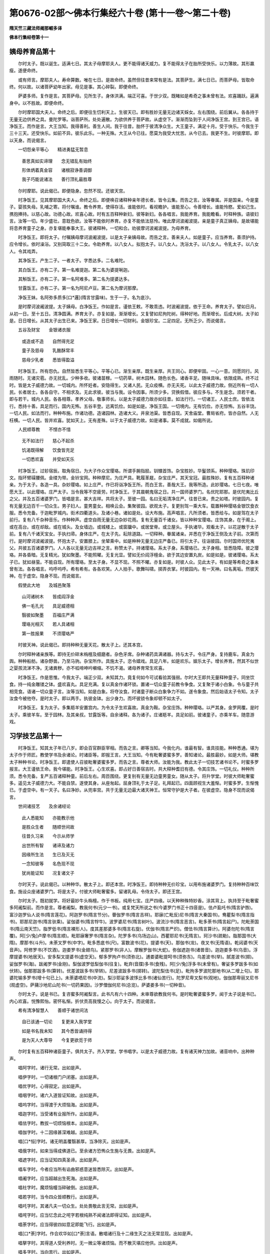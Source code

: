 第0676-02部～佛本行集经六十卷 (第十一卷～第二十卷)
============================================================

**隋天竺三藏法师阇那崛多译**

**佛本行集经卷第十一**

姨母养育品第十
--------------

　　尔时太子。既以诞生。适满七日。其太子母摩耶夫人。更不能得诸天威力。复不能得太子在胎所受快乐。以力薄故。其形羸瘦。遂便命终。

　　或有师言。摩耶夫人。寿命算数。唯在七日。是故命终。虽然但往昔来常有是法。其菩萨生。满七日已。而菩萨母。皆取命终。何以故。以诸菩萨幼年出家。母见是事。其心碎裂。即便命终。

　　萨婆多师。复作是言。其菩萨母。见所生子。身体洪满。端正可喜。于世少双。既睹如是希奇之事未曾有法。欢喜踊跃。遍满身中。以不胜故。即便命终。

　　尔时摩耶国大夫人。命终之后。即便往生忉利天上。生彼天已。即有胜妙无量无边诸天婇女。左右围绕。前后翼从。各各持于无量无边供养之具。曼陀罗等。诣菩萨所。处处遍散。为欲供养于菩萨故。从虚空下。渐渐而坠到于人间净饭王宫。到王宫已。语净饭王。而作是言。大王当知。我得善利。善生人间。我于往昔。胎怀于彼清净众生。大王童子。满足十月。受于快乐。今我生于三十三天。还受快乐。如前不异。彼乐此乐。一种无殊。大王从今已往。愿莫为我受大忧苦。从今已去。我更不生。时彼摩耶。即以天身。而说偈言。

　　一切怨亲平等心　　精进勇猛无暂息

  　　善思真如实谛理　　念无错乱有始终

  　　形体炳着真金容　　诸根寂诤善调御

  　　我子巧能说诸法　　善行顶礼最胜尊

　　尔时摩耶。说此偈已。即便隐身。忽然不现。还彼天宫。

　　时净饭王。见其摩耶国大夫人。命终之后。即便唤召诸释种亲年德长者。皆令云集。而告之言。汝等眷属。并是国亲。今是童子。婴孩失母。乳哺之寄。将付嘱谁。教令养育。使得存活。谁能依时。看视瞻护。谁能至心。令善增长。谁能怜愍。爱如己生。携抱捧持。以慈心故。功德心故。欢喜心故。时有五百释种新妇。彼等新妇。各各唱言。我能养育。我能瞻看。时释种族。语彼妇言。汝等一切。年少盛壮。意耽色欲。汝等不能依时养育。亦复不能依法慈怜。唯此摩诃波阇波提。亲是童子真正姨母。是故堪能将息养育童子之身。亦复堪能奉事大王。彼诸释种。一切和合。劝彼摩诃波阇波提。为母养育。

　　时净饭王。即将太子。付嘱姨母摩诃波阇波提。以是太子亲姨母故。而告之言。善来夫人。如是童子。应当养育。善须护持。应令增长。依时澡浴。又别简取三十二女。令助养育。以八女人。拟抱太子。以八女人。洗浴太子。以八女人。令乳太子。以八女人。令其戏弄。

　　其净饭王。产生二子。一者太子。字悉达多。二名难陀。

　　其白饭王。亦有二子。第一名难提迦。第二名为婆提唎迦。

　　其斛饭王。亦有二子。第一名阿难多。第二名为提婆达多。

　　甘露饭王。亦有二子。第一名为阿尼卢豆。第二名为摩诃那摩。

　　净饭王妹。名阿弥多质多[口*邏](隋言甘露味)。生于一子。名为底沙。

　　是时摩诃波阇波提。太子姨母。白净饭王。作如是言。谨依王敕。不敢乖违。时波阇波提。依于王命。养育太子。譬如日月。从初一日。至十五日。清净圆满。养育太子。亦复如是。渐渐增长。又复譬如尼拘陀树。得种好地。而渐增长。后成大树。太子如是。日日增长。从其太子出生已来。净饭王家。日日增长一切财利。金银珍宝。二足四足。无所乏少。而说偈言。

　　五谷及财宝　　金银诸衣服

  　　或造或不造　　自然得充足

  　　童子及慈母　　乳酪酥常丰

  　　慈母少乳者　　悉皆得盈溢

　　时净饭王。所有怨仇。自然皆悉生平等心。平等心已。渐生亲厚。既生亲厚。共王同心。即便牢固。一心一意。同愿同行。风雨随时。无诸灾雹。亦无扰乱。少种多收。彼诸苗稼。一切药草。树木园林。随色长色。诸香丰足。随味具味。依限成熟。终不过时。皆是太子威德力故。一切城内。所怀妊者。安隐得生。又诸人民。无众疫横。亦无夭死。以此太子威德力故。侧近所有一切人民。长者居士。各各自守。不相求及。无此求彼。彼当与我。设令因事。所须少多。贷换假借。彼应多与。不生是念。须若干者。即与若干。城内人民。各各相尊。孝养父母。敬事师长。以是太子威德力故亦如往昔。如法行行。一切诸王。人民士庶。皆依法行。悉持十善。具足而行。国内无怖。五谷丰登。远离饥俭。如是如是。净饭王国。一切境内。无有饥俭。亦无惊怖。五谷丰饶。一切人民。如法而行。种种布施。作诸功德。造诸园林。造诸大义。井泉池渠。皆悉自现。天舍庙堂。曹局省府。皆亦自然。人无枉横。一切人民。皆并欢喜。犹如天上。无有差殊。以于太子威德力故。如是诸事。莫不成就。如偈所说。

　　人民顺尊教　　不悭亦不惜

  　　无不如法行　　慈心不起杀

  　　饥渴既得解　　饮食皆充足

  　　一切悉欢喜　　并受如天乐

　　时净饭王。过轸宿辰。取角宿日。为大子作众宝璎珞。所谓手腕指胫。钏镮首饰。杂宝胜妙。华鬘颈系。种种璎珞。珠玑印文。指环臂磲腰佩。金缕为带。金铃宝网。种种摩尼。为庄严具。靴履革屣。杂宝庄严。其天宝冠。最胜殊妙。复有五百释种诸亲。为于太子。各造一具。杂妙璎珞。如上庄严。作已将诣净饭王所。而白王言。善哉大王。我等所造。此妙璎珞。七日七夜。唯愿大王。以此璎珞。庄严太子。当令我等不空疲劳。时净饭王。于其晨朝鬼宿之日。共一国师婆罗门。名优陀耶那。是优陀夷比丘之父。并及五百诸婆罗门。皆唱是言。甚大吉祥。共将太子。至彼一园。名曰无垢清净庄严。往昔已来。贵之如塔。时彼园内。复有无量无边百千一切众生。男子妇人。童男童女。相唤云会。集聚彼园。欲观太子。复更别驾一乘大车。载置种种璎珞金银饮食衣服。悉令充备。于迦毗罗城内。街术四衢道头。及诸小巷。诸如是处。设大布施。高声唱言。凡所须者。皆悉给与。如是驾在太子前行。复有八千杂种音乐。作种种声。虚空自雨无量无边杂妙花雨。复有无量百千诸女。皆以种种宝璎珞。庄饰其身。在于阁上。或在高台。或在却敌。或在城头。及女墙边。或城楼上。或窗牖中。或居堂脊。或立屋头。手执诸华。观看太子。以花逆散于太子前。复有八千诸天宝女。手执扫帚。身体庄严。在太子先。耘除道路。一切释种。眷属诸亲。并悉在于净饭王侧及太子前。次第而行。是时摩诃波阇波提。怀抱太子。安置膝上。坐辇乘中。如是种种无量无边庄严备已。将引太子。往诣彼园。尔时国师优陀夷父。共彼五百诸婆罗门。人人各以无量无边吉祥之言。称赞太子。持诸璎珞。系太子身。系璎珞已。太子身相。皆悉隐障。彼之璎珞。并各昏暗。无复精光。犹如聚墨。不能照曜。无复光显。譬如无价阎浮檀金。欲于其边安置丸炭。如是如是。彼诸璎珞。系太子已。犹如昼萤。不能自现。所有璎珞。至太子身。不显不现。不照不曜。亦复如是。时彼人众。见此太子。有如是等希奇之事未曾有法。各各唱言。呜呼呜呼。希有希有。各各欢笑。人人拍手。歌舞叫啸。掷弄衣掌。时彼园内。有一天神。曰名离垢。然彼天神。在于虚空。隐身不现。而说偈言。

　　假使此大地　　及城邑聚落

  　　山河诸树木　　皆成阎浮金

  　　佛一毛孔光　　具足威德相

  　　翳彼如聚墨　　百福庄严满

  　　璎珞光相灭　　若人具诸相

  　　第一胜报果　　不须璎珞严

　　时彼天神。说此偈已。即持种种无量天花。散太子上。还其本宫。

　　尔时释种诸亲族等。即持无价碎末栴檀及细磨者。杂色牙席。杂种诸药具满诸器。持与太子。令庄严身。复持鹿车。真金为舆。种种船舫。诸杂野兽。乃至马驹。杂宝所作。具施太子。恣令嬉戏。具足八年。如是欢乐。娱乐太子。增长养育。然其不似世之婴孩流涕不净。无诸粪秽。亦不呱啼呻吟嚬缩。不饥不渴。诸母养育常生欢喜。

　　时净饭王。作是思惟。今我太子。端正少双。未知其力。竟复何如今可试看验其强弱。尔时大王即共无量释种童子。同坐饮食。持一纯金雕镂之钵。盛欢喜丸。具足充满。复以真金作诸环锁。置诸一切众童子前教令争食。又复聚于诸小白象。令与童子共相竞食。语诸一切众童子言。汝等当知。如是白象。将夺汝食。时诸童子断众白象争力不如。遂令象食。然后始语太子令知。太子汝食今被他夺。是时太子。即以两手。执彼金钵。出少身力。而坏彼锁令象却顿不如太子。

　　时净饭王。复为太子。多集羝羊安置宫内。为令太子生欢喜故。真金为鞍。杂宝庄饰。种种璎珞。以严其身。金罗网覆。是时太子。乘彼羊车。至于园林。及其亲叔。甘露饭等。自余诸释。各为诸子。庄诸羝羊。具足如前。彼诸童子。亦乘羊车。随意游戏。

习学技艺品第十一
----------------

　　时净饭王。知其太子年已八岁。即会百官群臣宰相。而告之言。卿等当知。今我化内。谁最有智。谁具技能。种种悉通。堪为太子作于师匠。教使学书及余诸论。时诸臣等。即报王言。大王当知。今有毗奢婆蜜多罗。善知诸论。最胜最妙。如是大师。堪教太子种种书论。时净饭王。即遣使人召彼毗奢婆蜜多罗。而告之言。尊者大师。汝能为我。教此太子一切技艺诸书论不。时蜜多罗报言。大王谨依王命。我今堪能。时净饭王。心生欢喜。即占好日善宿吉时。共大释种耆旧有德。令其庄饰。一切礼仪。种种所须。悉令充备。复严五百诸释种童。前后左右。周匝围绕。更复别有无量无边童男童女。随从太子。将升学堂。时彼大师毗奢蜜多。遥见太子威德力大。不能自禁。遂使其身。从座匆起。屈身顶礼于太子足。礼拜起已。四面顾视生大羞惭。时蜜多罗。生惭愧已。于虚空中。有一天子。名曰净妙。从兜率宫。共于无量无边最大诸天神王。恒常守护是大子者。在彼虚空。隐身不现而说偈言。

　　世间诸技艺　　及余诸经论

  　　此人悉能知　　亦能教示他

  　　是胜众生者　　随顺世间故

  　　往昔久习来　　今示从师学

  　　出世所有智　　诸谛及诸力

  　　因缘所生法　　生已及灭无

  　　一念知彼等　　名色现不现

  　　犹尚能证知　　况复诸文子

　　尔时天子。说此偈已。以种种华。散太子上。即还本宫。时净饭王。即持种种无价珍宝。以用布施诸婆罗门。复持种种百味饮食。施设众座诸婆罗门。将是太子。付彼大师毗奢蜜多。留诸乳母。令侍太子。即还王宫。

　　尔时太子。既初就学。将好最妙牛头栴檀。作于书板。纯用七宝。庄严四缘。以天种种殊特妙香。涂其背上。执持至于毗奢蜜多阿阇梨前。而作是言。尊者阇梨。教我何书(元少一书)。或复梵天所说之书(今婆罗门书正十四音是)。佉卢虱吒书(隋言驴唇)。富沙迦罗仙人说书(隋言莲花)。阿迦罗书(隋言节分)。瞢伽罗书(隋言吉祥)。耶寐(亡毗反)尼书(隋言大秦国书)。鸯瞿梨书(隋言指书)。耶那尼迦书(隋言驮乘)。娑伽婆书(隋言牸牛)。波罗婆尼书(隋言树叶)。波流沙书(隋言恶言)。毗多荼书(隋言起尸)。陀毗荼国书(隋云南天竺)。脂罗低书(隋言裸形人)。度其差那婆多书(隋言右旋)。优伽书(隋言严炽)。僧佉书(隋言算计)。阿婆勿陀书(隋言覆)。阿[少/兔]卢摩书(隋言顺)。毗耶寐奢罗书(隋言杂)。陀罗多书(乌场边山)。西瞿耶尼书(无隋言)。珂沙书(疏勒)。脂那国书(大隋)。摩那书(斗升)。未荼叉罗书(中字)。毗多悉底书(尺)。富数波书(花)。提婆书(天)。那伽书(龙)。夜叉书(无隋语)。乾闼婆书(天音声)。阿修罗书(不饮酒)。迦娄罗书(金翅鸟)。紧那罗书(非人)。摩睺罗伽书(大蛇)。弥伽遮迦书(诸兽音)。迦迦娄多书(乌音)。浮摩提婆书(地居天)。安多梨叉提婆书(虚空天)。郁多罗拘卢书(须弥北)。逋娄婆毗提呵书(须弥东)。乌差波书(举)。腻差波书(掷)。娑伽罗书(海)。跋阇罗书(金刚)。梨伽波罗低梨伽书(往复)。毗弃(音牒)多书(食残)。阿[少/兔]浮多书(未曾有)。奢娑多罗跋多书(如伏转)。伽那那跋多书(算转)。优差波跋多书(举转)。尼差波跋多书(掷转)。波陀梨佉书(足)。毗拘多罗波陀那地书(从二增上句)。耶婆陀输多罗书(增十句已上)。未荼婆哂尼书(中流)。梨沙耶娑多波恀比多书(诸仙苦行)。陀罗尼卑叉梨书(观地)。伽伽那卑丽叉尼书(观虚空)。萨蒱沙地尼山陀书(一切药果因)。沙罗僧伽何尼书(总览)。萨婆娄多书(一切种音)。

　　尔时太子。说是书已。复咨蜜多阿阇梨言。此书凡有六十四种。未审尊欲教我何书。是时毗奢婆蜜多罗。闻于太子说是书已。内心欢喜。悦豫熙怡。密怀私惭。折伏贡高我慢之心。向于太子。而说偈言。

　　希有清净智慧人　　善顺于诸世间法

  　　自已该通一切论　　复更来入我学堂

  　　如是书名我未知　　其今悉皆诵持得

  　　是为天人大尊导　　今复更欲觅于师

　　尔时复有五百释种诸臣童子。俱共太子。齐入学堂。学书唱字。以是太子威德力故。复有诸天神力加故。诸音响中。出种种声。

　　唱阿字时。诸行无常。出如是声。

　　唱伊字时。一切诸根门户闭塞。出如是声。

　　唱优字时。心得寂定。出如是声。

　　唱咽字时。诸六入道皆证知故。出如是声。

　　唱呜字时。当得渡于大烦恼海。出如是声。

　　唱迦字时。当受诸有业报所作。出如是声。

　　唱佉字时。教拔一切烦恼根本。出如是声。

　　唱伽字时。十二因缘甚深难越。出如是声。

　　唱[口*恒]字时。诸无明盖覆翳甚厚。当净除灭。出如是声。

　　唱俄字时。如来当得成佛道已。至余诸方恐怖众生施与无畏。出如是声。

　　唱遮字时。应当证知四真圣谛。出如是声。

　　唱车字时。今者应当所有谄曲邪惑意迷皆悉除灭。出如是声。

　　唱阇字时。应当超越出生死海。出如是声。

　　唱社字时。魔烦恼幢当碎破倒。出如是声。

　　唱若字时。当令四众皆顺教行。出如是声。

　　唱吒字时。其诸凡夫一切众生。处处畏敬此言无常。出如是声。

　　唱咤字时。应当忆念此之咤字若根纯熟不闻诸法即得证知。出如是声。

　　唱荼字时。应当得彼四如意足即能飞行。出如是声。

　　唱[口*荼]字时。作合欢华如[口*荼]言语。散唱诸行及十二缘生灭之法无常显现。出如是声。

　　唱拏字时。其得道人受利养时。无一微尘等诸烦恼。而不散灭堪应他供。出如是声。

　　唱多字时。当向苦行。出如是声。

　　唱他字时。一切众生其心若斧。诸尘境界犹如竹木。当作是观。出如是声。

　　唱陀字时。当行布施行诸苦行即得和合。出如是声。

　　唱咃字时。当有法声。出如是声。

　　唱哪字时。当须用彼食饮活命。出如是声。

　　唱簸字时。真如实谛。出如是声。

　　唱颇字时。当得成道证于妙果。出如是声。

　　唱婆字时。解一切缚。出如是声。

　　唱嘙字时。说世间后更不受有。出如是声。

　　唱摩字时。说诸生死一切恐怖最为可畏。出如是声。

　　唱耶字时开穿一切诸法之门为人演说。出如是声。

　　唱啰字时。当有三宝。出如是声。

　　唱逻字时。断诸爱枝。出如是声。

　　唱婆字时。断一切身根本种子。出如是声。

　　唱[口*奢]字时。得奢摩他毗婆舍那。出如是声。

　　唱沙字时。当知六界。出如是声。

　　唱娑字时。当得诸智。出如是声。

　　唱嗬字时。当打一切诸烦恼却。出如是声。

　　尔时彼诸五百童子。作如是唱诸字门时。以是太子威德力故。兼复诸天护持所加。出于如是微密秘奥诸法门声。

　　时净饭王。又复集聚群臣议言。卿诸臣等。一切谁知。何处有师。最便武技善巧军戎兵仗智略。堪教于我悉达大子。时诸臣等。奉报王言。大王当知。此处有释。名为善觉。其善觉子。羼提提婆(隋言忍天)。堪教太子兵戌法式。其所解知。一切凡有二十九种。善巧善妙。技术精微。所作轻便。劲捷剿勇。二十九者。所谓腾象跨车。跳坎越马。射妙走疾。志猛性刚。身体轻便。所为谛审。善能调习。捉象搭钩。巧解安施。掷象罥索。又工将养。饮饲畜生。处分指撝。善总兵马。谙练曲直。斜正山川。手握拳牢。脚蹋地稳。梳头结髻。靳固甚牢。能破能开。能劈能斩。射不虚落。挽[革*卬]无双。遥闻响声。射即悬着。所放之处。箭入甚深。黠慧聪明。辞清辩捷。谋谟策算。巧解多知。讨古论今。方便善诈。诸如是等。所有兵家。秘要神能。悉皆通达。唯应是彼乃可堪教大王太子一切戎技。

　　时净饭王。闻是语已。心大欢喜。即敕诸臣。令唤忍天。其忍天至。王敕之言。羼提提婆。汝能教我悉达太子戎仗智不。是时忍天。即白王言。臣甚能教。王复敕言。汝若知时。好教我子。令得成就。时净饭王。为于太子。欲游戏故。造一园苑。名曰勤劬。是时太子。入彼苑内。游戏欢娱。或令按摩。时彼五百诸释种臣。悉为其儿。各造园苑。拟以戏笑。按摩遨游。时忍提婆。将引太子。入勤劬园。教戎仗智。彼诸释种。各各自入其园苑中。游戏学习。时忍提婆。将其数种兵戎器仗。欲教太子。太子见已。悉皆弃舍。即语忍天。作如是言。汝教其余诸释种子。我自解此。不须更学。时忍提婆。即以教于其余释种此戎仗智。而彼学已。不久人人悉得成就二十九种。并皆通达。所谓腾跳白象车马。乃至挽强。于一切处。皆成就得最第一智。轻便最能。聪明智慧。又如是等诸王技中。最善最胜。所谓书算。解诸计数。雕刻印文。宫商律吕。舞歌戏笑。[馬*((乖-北+(人*人))/山)](士洽反)碱(鱼洽反)漫谈。或造诸珍。瑰奇异宝。染衣出色。图画草叶。种种诸事。和合薰香。或弄手笔。草正诸书。能制文章。又复能于白象背上。能回能转。旋鞍骗(芳面反)马所有象驼。头项尾脚。种种诸技。并悉便能。又于车边。亦善巧弄。出诸异法。刀槊弓箭。身中得悉。意气容与。相扑拗腕。捔力称斤。按摩筑挤(耻皆反)。拗胫搦臂。能掷能走。乃至不空。及闻声射。入[革*卬]挽强。箭连如雨。太子于此。一切诸技。皆悉弃舍。更不肯学。云我自解。何假须教。复欲教习诸王要法。所谓天文祭祀占察。悬射前事。谬语巧诵。知诸兽音。达于声论。造作诸技。因伎报答。咒术杂事。十余种名。治化古先。一切书典。教于太子。及自他释亦如是教。又复世人。积年累月。所学问者。或成不成。彼等众技。一切诸论。太子能于四年之中。及余释种。皆悉学得通达无碍。一切自在。是时忍天。即为太子。而说偈言。

　　汝于年幼时　　安庠而学问

  　　不用多功力　　须臾而自解

  　　于少日月学　　胜他多年岁

  　　所得诸技艺　　成就悉过人

**佛本行集经卷第十二**

游戏观瞩品第十二
----------------

　　尔时太子生长王宫。孩童之时。游戏未学。年满八岁。出合诣师。入于学堂。从毗奢蜜及忍天所。二大尊边。受读诸书。并一切论。兵戎杂术。经历四年。至十二时。种种技能。遍皆涉猎。既通达已。随顺世间。悦目适心。纵情放荡。驰逐声色。曾于一时。在勤劬园。遨游射戏。自余五百诸释种童。亦各在其自己园内。优游嬉戏。时有群雁。行飞虚空。是时童子提婆达多。弯弓而射。即着一雁。其雁被射。带箭遂堕悉达园中。时太子见彼雁带箭被伤堕地。见已两手安徐捧取。取已加趺。安雁膝上。以妙滑泽柔润水波。万字轮文。福德之手。细软犹如芭蕉嫩叶。左手擎持。右手拔箭。即以酥蜜。封于其疮。是时提婆达多童子。遣使人来语太子言。我射一雁。堕汝园中。宜速付来。不得留彼。是时太子。报使人言。雁若命终。即当还汝。若不死者。终不可得。时提婆达多。复更重遣使人语言。若死若活。决须相还。我手于先。善巧射得。遇堕落彼。云何忽留。太子报言。我已于先摄受此雁。所以然者。自我发于菩提心来。我皆摄受一切众生。况复此雁。而不属我。以是因缘。即便相竞。集聚诸释宿老智人。判决此事。是时有一净居诸天。变身化作老宿长者。入释会所。而作是言。谁养育者。即是摄受射着之者。即是放舍。时彼诸释宿老诸人。一时印可。高声唱云。如是如是如仁者言。此是提婆达多童子。共于太子。最初构结怨仇因缘。复有一时。其净饭王。共多释种诸童子辈。并将太子。出外野游。观看田种。时彼地内。所有作人。赤体辛勤。而事耕垦以牛縻系。彼犁轹端。牛若行迟。时时摇掣。日长天热。喘吓汗流。人牛并皆困乏饥渴。又复身体羸瘦连骸。而彼犁伤土墢之下。皆有虫出。人犁过后。时诸鸟雀。竞飞下来。食此虫豸太子睹兹犁牛疲顿。兼被鞭挞。犁轹研领。鞅绳勒咽。血出下流。伤破皮肉。复见犁人。被日炙背。裸露赤体。尘土坌身。乌鸟飞来。争拾虫食。太子见已。起大忧愁。譬如有人见家亲族被系缚时。生大忧愁。太子怜愍彼诸众等。亦复如是。见是事已。起大慈悲。即从马王揵陟上下。下已安庠经行。思念诸众生等。有如是事。即复唱言。呜呼呜呼。世间众生。极受诸苦。所谓生老。及以病死。兼复受于种种苦恼。展转其中。不能得离。云何不求舍是诸苦。云何不求厌苦寂智。云何不念免脱生老病死苦因。我今于何得空闲处。思惟如是诸苦恼事。

　　时净饭王。观田作已。共诸童子。还入一园。是时太子。安庠瞩眄。处处经行。欲求寂静。忽见一处。有阎浮树。条干滑泽。端正可怜。郁蓊扶疏。人所乐见。见已即语诸左右言。汝等诸人。各远离我。我欲私行。是时太子。发遣左右。悉令散已。渐至树下。到树下已。即于草上。加趺而坐。谛心思惟。众生有于生老病死种种诸苦。发起慈悲。即得心定。彼时即便离于诸欲弃舍一切诸不善法。思惟境界。分别境界。欲界漏尽。即得初禅。我身亦自有如是法。未免此法。未度此轮。当思惟时。有五神仙。飞腾虚空。自在而行。有大威德。有大势力。具足巧通毗陀之论。善解诸术。从南向北。经彼园林阎浮树上。而欲飞过。即不能去。各相谓言。我等往昔去来。自恣穿过须弥。出诸神通。种种示现。乃至到于毗沙门宫大天王所。或至阿罗迦槃多城。亦能穿过彼城。多有种种夜叉诸恶神等。我亦曾经彼上。飞过而此树端。我亦曾经无量过度。不曾有碍。不失神通。今日以谁威德力故。令于我等退失神通。不能得过。彼等仙人。即观其树。遂见太子。在树阴下。加趺而坐。威光巍巍。显赫难观。彼等见已。作是思惟。此坐是谁。将非是彼大梵天王世间之主。或复是彼吃沙那天欲界之主。或天帝释。或毗沙门大库藏主。或月天子。或日天子。或复是于转轮圣王。或此坐者。得非是佛出现世乎。然今此人。威德甚大。

　　尔时彼林守护之神。告诸仙言。诸仙人辈。此非大梵世间天主。非吃沙那欲界之主。亦非天帝及毗沙门库藏之主。亦复非是日月天子。此之太子。名悉达多。是净饭王。释种童子。诸仙当知。大梵天王。所有威德。其吃沙那天主。帝释毗沙门王库藏之主。月天日天。转轮圣王。诸威德等。比悉达多太子所有一毫威德。彼诸威德。十六分中。不及其一。是故汝等。至此树林。欲上飞过。神通有限。不能得度。时彼诸仙。闻护林神如是语已。从虚空下。住太子前。各各说偈。赞叹太子。时一仙人。而说偈言。

　　世间烦恼火炽然　　此能出生法池水

  　　既得如是微妙法　　灭彼烦恼火烬无

　　复有一仙而说偈言。

　　世间愚痴甚黑暗　　此能出生智慧光

  　　既得如是微妙法　　照彼昏盲一切世

　　复有一仙而说偈言。

　　忧恼旷野大泽中　　此大驮乘能胜致

  　　既得如是微妙法　　能度三有诸众生

　　复有一仙而说偈言。

　　一切世间烦恼缠　　此能方便令解脱

  　　既得如是微妙法　　能脱一切诸结羁

　　复有一仙而说偈言。

　　世间所有生死痾　　此大医师能救疗

  　　既得如是微妙法　　能治一切生死疣

　　时诸仙人。各各说偈。叹太子已。接足顶礼。右绕三匝。飞腾虚空。相随而去。时净饭王。须臾之间。不见太子。心内即生不喜不乐。而问人言。我之太子。今在何处(此上两句梵本重称)。忽然不见。是时诸臣。东西南北。交横驰走。寻觅太子。莫知所在。时一大臣。遥见太子。在彼阎浮树阴之下。思惟坐禅。复见一切树影悉移。唯阎浮阴。独覆太子。时彼大臣。见于太子。有是希奇难思议事。即大欢喜。踊跃充遍。不能自胜。急疾奔驰。走诣王所。至已长跪。依所见事。即说偈言。

　　大王太子今在于　　阎浮树阴下端坐

  　　加趺思惟入三昧　　光明照曜如日山

  　　此实真是大丈夫　　树影卓然不移动

  　　唯愿大王自观察　　太子相貌坐云何

  　　譬犹大梵诸天王　　亦如忉利天帝释

  　　威神巍巍光显赫　　遍照于彼诸树林

　　时净饭王闻已。即诣阎浮树所。遥见太子在彼树间。结加趺坐。譬如黑夜视山顶头。大聚火光。出猛明炎。盛德显著。炳照巍巍。如重云间忽出明月。亦如暗室然大净灯。时王见已。生大希有奇特之心。遍体战惶。身毛悉竖。即头顶礼于太子足。欢喜踊跃。而作是言。善哉善哉。我此太子大有威德。说偈赞曰。

　　如夜大火聚山顶　　似秋明月敞云间

  　　今见太子坐思惟　　不觉毛张身战栗

　　时净饭王说偈赞已。更复顶礼于太子足。重说偈言。

　　我今再度屈此身　　顶礼千辐胜妙足

  　　从生已来至今日　　忽复得见坐思惟

　　时有擎挟筌蹄小儿。随从大王。啾唧戏笑。有一大臣。咄彼小儿。作如是言。汝小儿辈。幸勿唱叫。时诸小儿报彼臣言。何故不听我等喧适。尔时大臣即以偈颂答彼一切诸小儿言。

　　日光虽极热猛盛　　不能回彼树阴凉

  　　复有最妙一寻光　　盛德世间无有匹

  　　思惟端坐于树下　　不动不摇如须弥

  　　悉达太子内深心　　乐此树阴当不舍

捔术争婚品第十三之一
--------------------

　　尔时太子渐向长成。至年十九。时净饭王为于太子。造三时殿。一者暖殿。以拟隆冬。第二殿凉。拟于夏暑。其第三殿。用拟春秋二时寝息。拟冬坐者殿一向暖。拟夏坐者殿一向凉。拟于春秋二时坐者。其殿调适。温和处平。不寒不热。复于宫内后园之中。堰水流渠。造作池沼。栽莳种种众杂名花。所谓优钵罗花。波头摩花。拘物头华。分陀利华。为于太子。作喜乐故。复有无量无边诸人。各自职司侍卫太子。或复有人。按摩太子。或复有人。柔软太子。或复有人。以诸香油。涂荼太子。或复有人。洗浴之时。揩拭太子。或复有人。澡浴之时。供香汤者。或有染发梳头髻者。或复有人。执镜照者。或执涂香。或执眼药。或复有执熏衣香者。或执牛黄。或执华鬘。或复有执种种杂色微妙衣服。立太子前。常拟供奉。太子著者。其衣悉是迦尸迦衣。执已曲躬。须者即进。其太子父输头檀王所著衣里若迦尸迦。外表则用其余诸物。太子不然。所服之衣。内外悉用迦尸迦。作太子左右。及执作人。僮傼男女。诸后从等。皆悉餧以粳粮之饭。杂肉齑酱。或臛或羹。太子一身。别置妙好香美粳粮。精细拣择。羹臛杂奠。百味兰肴。种种珍羞。及诸饼果。如是无量。日别恒常。昼夜修营。各皆新造。以拟太子。又持白盖。覆太子上。或畏夜戏零露风霜。或复昼游尘埃日照。

　　时净饭王既见太子年渐向大。心中复忆阿私陀仙授记之语。集诸耆旧释种大臣。而作是言。汝等亲族。曾闻知不。我此太子。初生之时。召诸解相及婆罗门阿私陀等。皆记之言。其若在家定当得作转轮圣王。若舍出家必得成就于无上道。而我等今作何方便。令此童子得不出家。诸释亲族即报王言。大王。今当速为太子别造宫室。令诸婇女娱乐嬉戏。是则太子不舍出家。而有偈说。

　　阿私陀所记　　决定无移动

  　　诸释劝立殿　　望使不出家

　　如是方便。我等释种。可得兴盛。能令一切恭敬尊重。不为粟散诸王所欺。时净饭王复语释种诸亲族言。汝等当观。谁释女堪与我太子悉达为妃。尔时五百诸释种族。各各唱言。我女堪为太子作妃(上两句梵本悉再称今略)

　　时净饭王复自思惟。若我今日。不共太子如是筹量。忽取他女与其作妃。脱不称可则成违负。若我今共太子语论。太子意深。终不肯道。我今狐疑。作何方便。复更思惟。我今可以种种杂宝。作无忧器。持与太子。令太子用施诸女人。密遣使觇观察其意。看于大子眼目瞻瞩在于谁边。我即娉取。与其作妃。

　　时净饭王即遣造作杂宝玩弄无忧之器。所谓金银种种杂饰。造已即于迦毗罗城。振铎唱言。从今已去。至七日来。我太子欲见于释种一切诸女。见已欲施一切杂宝种种玩弄无忧之器。城内所有一切诸女。悉可来集于我宫门。

　　尔时太子六日已过。至第七日。于先出在王宫门前。据筌蹄坐。是时城内。一切诸女。皆以种种杂宝璎珞。各严其身。来集宫门。欲见太子。后欲受取种种诸宝无忧之器。是时太子见诸女来。即持种种宝器。施与彼等诸女。从四方来见太子者。以是太子威德大故。诸女不能正看太子但取宝器。各各低头。速疾而过。宝器尽已。最后有一婆私吒族释种大臣摩诃那摩。其女名为耶输陀罗。前后侍从众多婢媵。围绕而来。遥见太子。峨峨注睛。举目雅步。瞻观直眄。目不斜窥。渐进前趍。来近太子。如旧相识。曾无愧颜。即白太子。作如是言。太子今可与我杂宝无忧器来。太子报言。汝来既迟。皆悉施尽。彼女复更白太子言。我有何过。汝今欺我不与宝器。太子答言。我不欺汝。但汝后来自不及耳。是时太子指边有一所著印环。价直百千。从指脱与耶输陀罗。耶输陀罗。白太子言。我于汝边可止直于尔许物耶。太子报言。我之所著。自余璎珞。任意所取。彼女白言。我今岂可剥脱太子。只可庄严于太子身。语于太子。作是言已。心不喜欢。即回还去。

　　尔时世尊成道已后。尊者优陀夷而白佛言。世尊。云何如来在王宫时。将身一切无价璎珞。脱持施与耶输陀罗。不能令彼心生欢喜。佛告尊者优陀夷言。汝优陀夷。至心谛听。我当说之。耶输陀罗非但今世与其璎珞令不欢喜。其往昔来。曾因少缘生嗔恨故。虽复多种珍宝布施。犹不欢喜。优陀夷言。甚奇世尊。此事云何。愿为我说。

　　尔时佛告优陀夷言。我念往昔无量世时。迦尸国内波罗奈城。时有一王。信邪倒见。而行治化。彼王有子。造少罪[億-音+(夫*夫)]。父王驱摈。令出国界。渐渐行至一天寺中。共妇相随。居停而住。时彼王子所将食粮。皆悉罄尽。王子游猎。杀捕诸虫。以用活命。所猎之处。见一鼍虫。趁而杀之。即剥其皮。内水中煮。其欲向熟。汁便竭尽。是时王子语其妇言。肉未好熟卿更取水。彼王子妇即便取水。妇去已后。王子饥急。不能忍耐。即食鼍肉。一切悉尽。不留片残。时王子妇取水回还。问其夫言。此中鼍肉。今在何处。王子报言。鼍忽然活。今已走去。其妇不信。何忽如是。鼍煮已熟。云何能走。妇心不信。而意思念。必是我夫。饥急食尽。诳我言走。情怀嗔恨。心常不欢。于后数年。其父命终。时诸大臣即迎王子。灌顶为主。既作王讫。所得众宝。及诸奇珍。种种衣裳。无价之物。皆悉与妃。其妃虽纳。而面颜色。不悦如前。尔时彼王语其妃言。我一切宝。无价之物。以持赐妃。何故颜色。而不欢悦。如前不异。时其夫人即说偈颂。以报王言。

　　最胜大王听　　往昔游猎时

  　　执箭或持刀　　射杀野鼍死

  　　剥皮煮欲熟　　遣我取水添

  　　食肉不留残　　而诳我言走

　　告优陀夷。此汝当知。尔时王者。我身是也。其王后者。今日耶输陀罗是也。我于尔时。少许犯触。续于后时。多以财宝。与望和适。而其怀恨。犹不喜欢。今日亦然。虽将无量诸种钱帛。亦不能令其心欢喜。

　　时净饭王所遣密使察太子者。一心睹于太子眼目其所瞻瞩。共于诸女相当语对。而彼密使委悉皆知。知已即时往诣王所。而白王言。大王当知。有释大臣摩诃那摩。其女后来太子共语。数番往复。兼且微笑。停住少时。调戏言语。太子彼女二颜俱悦。彼此答对。四目相当。时净饭王闻彼密观如是语已。心内思惟。太子意欲得彼女耶。

　　时净饭王看好吉宿良善之日。即唤国师婆罗门来。使向释种摩诃那摩大臣之家。而作是言。知卿有女。今可与我太子作妃。是时国师闻王语已。即诣释种摩诃那摩大臣之家。作如是言。摩诃那摩王敕如是。时释大臣报国师言。我释迦法。相承如是。若有技能胜一切者。于彼人边即嫁女与。若无技能不得与女。大王。太子生长深宫。耽媔嬉戏。未曾学习。无有技能。弓射天文。兵书戎仗。一切战斗。捔力拳捶。悉未工闲。我何故。今无艺人边而嫁女与。

　　是时国师闻是语已。还至王所。将如是语。具白于王。时净饭王闻此语已。心怀愁恼。如是思惟。摩诃那摩。此语如法。向我实论。无一虚妄。虽作是念。而王内心。怅怏默然。迷闷而住。其状如似坐禅思惟。太子是时。见父王面。失于容色。怅怏不欢。犹如坐禅思惟一种。见是事已。渐至王所。而问王言。未审父王。以何缘故。如是愁恼。独坐思惟。作是语已。时净饭王答太子言。子不须问我如此事。太子再问。父王重止。太子如是三问。父王大王。要须报我。所以解我心疑。时净饭王三见太子问如是事。即向太子。如前所说。太子知已。问父王言。父王颇知。父王城内。有人能出与我共试技艺已不。时净饭王。闻此语已。即大欢喜。踊跃遍身。不能自胜。即更重审问于太子。作如是言。善哉太子。汝实能捔诸技艺不。太子答言。大王善听。我今实能。大王。但当速集诸释一切童子。共我捔试诸有技艺。

　　时净饭王敕迦毗罗城内。街巷四衢道头。悉教振铎大声唱令。从今以去。计至七日。我之储宫。悉达太子今欲出其所有诸技。若有解者。悉令聚集。共捔试看。时六日过。至第七日。五百释种诸童子等。悉达为首。并皆聚集。聚集讫已。相共出城。至一宽地。是诸童子。出技能处。时释大臣即好庄严耶输陀罗。为上胜垛。作如是言。谁能善通一切技艺。最胜上者。即以此女。与其作妻。时净饭王共诸释种耆旧长德。于先而至。复有无量无边杂姓男子女人童男童女。皆悉聚集。诣彼试场宽地之所。欲观太子。及诸释种。一切童子。捔试技能。谁最为胜。是时有诸释种童子文学快者。先共太子试于手笔。时有释种。相共谓言。今者宜令毗奢蜜多为作试师。即语之言。汝可观察诸童子内手笔谁胜。或复快书疾书善书解多种书。尔时毗奢蜜多大师。先知太子于诸书中最胜最上。熙怡微笑而说偈言。

　　一切人间及天上　　乾闼修罗迦楼罗

  　　所有文字诸书典　　太子遍历皆通达

  　　我身及以汝等辈　　不知如此书籍名

  　　人间悉解我试来　　定知其胜汝不如

　　尔时彼等释种徒众。详共齐白净饭王言。我今已知。大王太子于书典中。最为胜上。算计须试。得知谁明。是时众中有一最大算计之师。名頞谁那。一切算计。最为第一。时释众唤頞谁那来。将往试验。语言尊者。汝好观看诸童子中。是谁算计。为最第一。时太子算。令一释种明了童子对下算筹。而不能供。更二童子下。犹不供。三童子下。亦不能供。乃至一十童子俱下。而亦不供。二十三十。四十五十。一百共下。而亦不供。二百三百。四百五百。一时尽下。犹尚不供。是时太子。作如是言。汝等今算。我当为下。时一释种童子。唱算太子为下。不能算得。太子复言。二人双计。复不能及。太子复言。乃至一百。一时共计。犹不能及。太子复言。汝等何假如是相竞。但此等辈一切一时。各自计唱。我当为下。时诸释种五百童子。一时俱唱。太子为其一时齐下。如上所数。从于一起。乃至尽数。太子不错。亦复不乱。安庠审谛。次第而下。彼等一切诸释童子。尽力共算。不能及逮悉达太子万分之一。时頞谁那国大算师。心密惊怪。极生欢喜。而说偈言。

　　善哉捷利深忆持　　分明唱下无有错

  　　五百释童称解算　　一时共对不能当

  　　如是智慧正念心　　算计疾速甚深奥

  　　是等算师计天下　　巨海渧数悉应知

  　　汝等默然且禁声　　不须与彼相捔竞

  　　其既解知如是术　　应得共我相校量

　　时彼释众一切皆生希有之心。从坐而起。合十指掌。顶礼太子。谓悉达多太子。大胜真实。大胜同声。复白净饭王言。善哉大王。大得善利。善生人间。大王今生如是聪睿大福德子智慧之子。舌根如是。轻便啭滑。成就口业。时净饭王熙怡微笑。语太子言。善哉太子。汝今能共此頞谁那大算之师。计算世间方便智。能得相入不。是时太子答父王言。大王我能时净饭王语太子言。汝若能者。当自知时。时頞谁那大计算师语太子言。仁者太子。汝知亿上算数已不。太子答言。我甚知之。时頞谁那算师复言。汝知云何为我说之。太子答言。凡入亿中算计数者。汝等谛听。我今说之。一百百千。是名拘致(隋数千万)。其百拘致名阿由多(隋数十亿)。百阿由多名那由他(隋数千亿)。百那由他名波罗由他(隋数十万亿)。百波罗由他名[口*恒]迦罗(隋数千万亿)。百[口*恒]迦罗名频婆罗(隋数十兆)。百频婆罗名阿刍婆(隋数千兆)。百阿刍婆名毗婆娑(隋数十万兆)。百毗婆娑名郁曾伽(隋数千万兆)。百郁曾伽名婆诃那(隋数十京)。百婆诃那名那伽婆罗(隋数千京)。百那伽婆罗名帝致婆罗(隋数十万京)。百帝致婆罗名卑婆娑他那波若帝(隋数千万京)。百卑婆娑他那波若帝名醯兜奚罗(隋数十旗)。百醯兜奚罗名迦罗逋多(隋数千垓)。百迦罗逋多名醯都因陀罗陀(隋数十万垓)。百醯都因陀罗陀名三蔓多罗婆(隋数千万垓)。百三蔓多罗婆名伽那那伽尼多(隋数十[禾*巿])。百伽那那伽尼多名尼摩罗阇(隋数千[禾*巿])。百尼摩罗阇名目陀婆罗(隋数十万[禾*巿])。百目陀婆罗名阿伽目陀(隋数十万[禾*巿])。百阿伽目陀名萨婆婆罗(隋数十壤)。百萨婆婆罗名毗萨阇波帝(隋数千壤)。百毗萨阇波帝名萨婆萨若(隋数十万壤)。百萨婆萨若名毗浮登伽摩(隋数千万壤)。百毗浮登伽摩名婆罗极叉(隋数十沟)。入于如是算计之数。其须弥山。若欲算知斤两铢分。悉可得知。自此已上。复有一算。名陀婆阇伽尼民那。此之已上。复有算计。名奢槃尼。此尼已上。复有算名波罗那陀。此上复有算名伊吒。此上复有算名迦楼沙吒啤多。此上复有算名萨婆尼差波。至于此计恒河沙等。一切算数。总览尽收。此上复有算计数。名阿伽娑婆。此数数于一恒河沙亿百千万恒河沙数计。取悉皆总入于此。而于此上。复更有计。名波罗摩[少/兔]毗婆奢。时额谁那大计算师。语太子言。如是已知。其入微尘数算之计。更复云何。今亦须知。太子答言。汝等谛听。我今说之。凡七微尘。成一窗尘。合七窗尘。成一兔尘。合七兔尘。成一羊尘。合七羊尘。成一牛尘。合七牛尘。成于一虮。合于七虮。成于一虱。合于七虱。成一芥子。合七芥子。成一大麦。合七大麦。成一指节。累七指节。成于半尺。合两半尺。成于一尺。二尺一肘。四肘一弓。五弓一杖。其二十杖。名为一息。其八十息。名拘卢奢。八拘卢奢。名一由旬。于此众中。有谁能知。几许微尘。成一由旬(依隋数计得三百八十四里一百三千步)。时頞谁那大算计师报太子言。大德仁者。我尚不知如是之数。我今闻说。犹生迷闷。况复自余少智少闻愚痴之人。虽然唯愿太子。为我等说几许微尘成一由旬。

**佛本行集经卷第十三**

捔术争婚品第十三之二
--------------------

　　尔时太子报頞谁那大算师言。汝等谛听。其一由旬。微尘多少。渐渐积满一阿刍婆。如是更复一那由他。更复二十亿那由他百千。复六十亿百千。复三十二亿。复五百千。复一百千。如是等数。微尘多少。总计足满此一由旬。如是次第。展转而数。由旬大小。此阎浮提。纵广正等。七千由旬。西瞿耶尼。八千由旬。东弗婆提。九千由旬。北郁单越。十千由旬。是一三千大千世界由旬之数。纵广如是。次第大小。依此由旬。如是计取。若干百由旬。若干千由旬。若干百千由旬。其一由旬。复有若干微尘之数。总计可得。所以者何。此之计数。过一切数。故名算计。不可数得。不可计知。诸微尘等。三千大千世界之内。所有之者。

　　时頞谁那大算计师。及诸释种一切宗族。生大欢喜。踊跃无量。遍满其体。不能自胜。身上唯留一个单衣。余衣悉解。以施太子。复脱无量无边璎珞。散施太子。而赞叹言。善哉善哉。太子甚深。快知快解。如是次第。于算计中。太子复胜。所谓书数智计渊玄。太子无比。彼等诸释。而作是言。我等已知。今此太子。于书算中。最胜无比。其次戎仗兵法须试。是谁最胜。是谁最胜。

　　尔时彼诸释种宗族。推其姓中一大臣。名娑呵提婆。置为证察。而白之言。大德和上。愿好用心。观何童子武技之中谁最胜妙。所谓不空。及闻声等。射远射刚。挽强牵臂。

　　尔时戏场为阿难陀童子。置立安施铁鼓。去于射所二拘卢奢。以为其表。提婆达多童子。所射安置铁鼓四拘卢奢。乃至为于难陀童子。安置铁鼓六拘卢奢。为于大臣婆私吒氏摩诃那摩。安置铁鼓八拘卢奢。如是次第。自余童子。各各相去。随远及近。安置射表。为于悉达太子。安置十拘卢奢。牢刚铁鼓以为射表。

　　时阿难陀弯弓射彼二拘卢奢所置铁鼓才得中。及以外更远。则不能过。提婆达多童子所射四拘卢奢安置之鼓。射而即着。更不能过。

　　摩诃那摩大臣所射八拘卢奢铁鼓得着。远不能过。是诸释子。各各所立铁鼓远近悉皆射着。其分已外不能越过。

　　尔时次第至悉达多太子欲射。有司进上所奉之弓。太子暂欲以手施张。按弓强弱。拼弦牢靳。其弓及弦。应时碎断。悉达太子即便问言。此之城内。谁有好弓。堪我牵挽。禁我气力。时净饭王心怀欢喜。即报言有。太子问言。大王。言有今在何处。王报太子。汝之祖父。名师子颊。彼有一弓。见在天寺。常以香花。而供养之。然其彼弓。一切城内。释种眷属。乃至不能施张彼弓。况复牵挽。太子语言。大王。速疾遣取弓来。是时使人。将彼弓来。既至众中先持授。于一切释种诸童子辈所执之者。不能施张。况复欲挽。其后次将付与摩诃摩那大臣。时彼大臣尽其所有一切身力。不能施张彼弓之弦。况复牵挽。然后乃将奉进太子。太子执已。安坐不摇。微用少力。不动身体。左手执弓。右手捋弦。以指才挽。而拼作声。彼声遍满迦毗罗城。城内所有一切人民。悉皆恐怖。各各问言。此是何声。或复有人。从他闻言。悉达太子取其祖父师子颊王所用之弓。而暂施张牵挽作声。为此因缘。净饭大王将于无量无边诸物。用供太子。是时太子施张彼弓右手执箭。出现如是微妙身力。牵挽彼箭。平胸而射。过阿难陀及提婆达乃至大臣摩诃那摩三人等鼓。其箭射逮十拘卢奢所安置处。皆悉洞过。没于虚空。尔时诸天在于虚空。而说偈言。

　　如是最胜善地中　　坐于往昔诸佛座

  　　摩伽陀国人民众　　今睹利箭善胜弓

  　　六度成就智慧力　　降伏一切诸怨敌

  　　天魔烦恼及阴等　　当得常乐我净因

  　　不退菩提真实道　　永断生死苦根栽

  　　病老忧畏悉蠲除　　证彼涅槃微妙智

　　尔时诸天说是偈已。各将种种天妙杂花。散太子上。散已忽然没身不现。是时太子所射之箭。天主帝释。从虚空中。秉执将向三十三天。至天上已。为此箭故。于彼天中。建立箭节。常以吉日。诸天聚集。以诸香华。供养此箭。乃至于今诸天。犹有此箭节日。

　　尔时释种诸眷属等。复作是言。悉达太子射技最远。已胜众人。今更须试射[革*卬]之物。是谁能过。是时彼地。相去不远。自然而有多罗树行。其中或有诸释童子。用一箭射。即穿过于一多罗树。或有穿过二多罗树。或三或四及过五者。是时太子。执箭一射。即便穿过七多罗树。彼箭穿七多罗树已。箭便堕地。碎为百段。时诸释种。复更别立铁猪之形。其内或有释种童子。执箭射一铁猪形过或二三四。及过五者。太子执箭一射。便穿七铁猪过。七猪过已。彼箭入地。至于黄泉。其箭所穿。入地之处。即成一井。于今人民。常称箭井。时诸释族。复更立于七口铁瓮。满中盛水。其中或有释种童子。熟烧箭镞。极令猛赤。而用射于一铁瓮彻。或二或三止至四五。太子执彼烧热赤箭一射。便过七铁水瓮。去瓮不远。即有一大娑罗树林。其箭过已。悉烧彼林。一时荡尽。时诸释族复作是言。射[革*卬]技能。太子已胜。今复试斫须一下断。其中或有诸释种子。手执利剑。一下一斫多罗树。断或二或三。乃至四五。太子之手。执于剑已。一下斫七多罗树断。而彼七根多罗之树。虽复被斫。其树不倒。彼诸释种作如是言。太子不能斫一树彻。是时色界净居诸天。即便化作大猛威风。吹彼树倒。其次难陀。将一束竹。来太子前。其内密置按摩所用铁棒着中。以奉太子。太子见此一束之竹。不谓其间有于铁棒。不用多力。左手执剑。一下钐断。譬如壮士手执利刀斫一茎竹。或斫一箭。如是如是。太子钐彼按摩铁棒。谓言竹束。左手执剑。不用多力。一下斩斫。随时彻过。时诸释种复作是言。已试斩斫。太子最胜。今复更须作诸象技跳掷上下。谁复为能。其中复有诸释童子。从象鼻前。跳上象背。或有童子。从脚跳上。或有童子。从尾跳上。其跳上时。或手执持粗大铁棒。或执铁轮。或执铁排。或执戟槊。或执长刀。左执跳上。上已右接。即以掷地。太子跳时偝立却走。脚蹋象牙。上于象顶。左手执持种种诸器。或棒或轮。或排或槊。及以长刀。左执右掷。右执左掷。而投于地。诸释种族。既不能及。复作是言。今须马上。更共相试。其中或有释种童子。手执塑腾或执箭跳。从于一马。骑第二马。槃槊弄刀。或复以箭。射于指环。或有遇中。或不著者。或有释子。跳过二马。骑第三马。乃至射着。及以不着。或跳三马。跳已即便骑第四马。射着不着。或跳四马。骑第五马。及着不着。太子是时。手执于槊。我执弓箭。跳过六马。骑第七马。箭射乃至头发毛端。皆悉得着。如是次第。或于车上。示现轻便。或现筋陡。如是种种。或试音声。或试歌舞。或试相嘲。或试漫话戏谑言谈。或试染衣。或造珍宝及真珠等。或画草叶。和合杂香。博奕摴蒱。围棋双六。握槊投壶。掷绝跳坑。种种诸技。皆悉备现。如是技能。所试之者。而一切处。太子皆胜。时诸释种复作是言。我等今知。悉达太子。一切技能。悉皆精胜。今须相扑。得知谁能。是时太子却坐一面。其诸释种一切童子。双双而出。各各相扑。如是次第。三十二[番*去]。诸童子等。相扑各休。却住一面。次阿难陀忽前着来。对于太子。欲共相扑。太子始欲手执难陀。太子身力。及威德力。而彼不禁。即便倒地。其后次至提婆达多童子前行。以贡高心我慢之心。不曾比数。悉达太子。欲共太子捔竞威力。欲共太子一种齐等。挺身起出。巡彼戏场。面向太子。疾走而来。欲扑太子。

　　尔时太子。不急不缓。安详用心。右手执持提婆达多童子而行。擎举其身。足不着地。三绕试场。三于空旋。为欲降伏其贡高故。不生害心。起于慈悲。安徐而扑。卧于地上。使其身体不损不伤。太子复言。咄汝等辈。不假人人共我相扑。饶汝一切一时尽来共我相扑。尔时彼诸释种童子。一切皆起憍慢之心。并各奔来。走向太子。而欲扑之。是诸童子各以手触。彼等以是太子身力复威德力。各各不禁。皆悉倒地。尔时彼释一切。皆生奇特之心。各相谓言。希有希有。从生已来。不曾学习。今日乃出于如是等种种诸技。时彼场内所有人民。观看之者。悉唱呼呼叫唤之声。或出种种诸异音声。弄珠璎珞及衣服等。于上虚空无量诸天。同以一音而说偈言。

　　十方一切世界中　　所有勇健诸力士

  　　悉皆力敌如调达　　不及太子圣一毛

  　　大人威德力无边　　暂以手触皆倒地

  　　圣者威神力广大　　汝等云何欲比方

  　　假使不动须弥山　　大小铁围甚牢固

  　　并及十方诸山等　　一触能碎如微尘

  　　铁等强[革*卬]金刚珠　　及以诸余一切宝

  　　大智力能末如粉　　况复扑此少力人

　　尔时诸天说此偈已。将种种华。散太子上。于虚空中。隐身不现。如是次第。悉达太子一切处胜。时净饭王知其太子所有技能。皆悉胜彼一切诸人。自眼既见。心复证知。踊跃喜欢遍满其体。心意适悦。不能自胜。以尊上心。敕唤白象璎珞庄严办具悉竟。而作是言。我息太子。乘此白象。将入城内。彼大白象。拟太子乘。从城门出。是时提婆达多童子城外而入。见此白象。而问人言。此象谁许。欲将何处。其人报言。欲将出城拟悉达乘。欲入城内。时提婆达多以释意气种姓尊豪。我慢兴盛。倚身力强。纵逸放荡。无诸忌惮。兼复妒嫉。于彼象前。少许地走。便以左手。执于象鼻。右手筑额。一下倒地。宛转三匝。遂即命终。白象卧地。塞彼城门众人往来。不通出入道路填咽。调达过已。于后又复有童子至。名曰难陀。相续而来。欲入城内。见此白象卧在城门死已。大身塞于道路。诸人民过不能得行。即问诸人。谁作是事。人辈答言。此大白象。为于提婆达多所杀。左手执鼻。右手筑额。一下倒地。三旋命终。难陀思惟。提婆达多童子试其自身之力。以杀白象。但此象身。极大极粗。污泥城门。妨人出入。即以右手。执彼象尾。牵取离门。可七步许。其难陀后次太子来。欲入城内。见此白象在于城门。见已借问诸行人言。谁杀是象。众人报言。提婆达多一筑而杀。太子即言。提婆达多此为不善。何故杀也。太子复问。谁牵离门。众人复言。难陀童子以其右手。执彼象尾。而牵离门。至于七步。太子复言。善哉难陀。作事善也。太子思惟。彼等二人虽能示现其自气力。但此象身。甚大粗壮。于后坏烂。臭熏此城。作于如是思惟讫已。左手举象。以右手承。从于空中。掷置城外。越七重墙。度七重堑。既掷过已。离城可有一拘卢奢。而象坠地。即成大坑。乃至今者。诸人相传詺于此处。为象堕坑。即此是也。尔时无量无边百千诸众生等。一时唱言。希有希有。如是之事。甚大可怪。各各皆唱。善哉善哉。大人大士。希有希奇。未曾闻见。而说偈言。

　　调达筑杀白象已　　难陀七步牵离门

  　　太子手擎在虚空　　如以土块掷城外

　　尔时大臣摩诃那摩。见于太子一切技艺。胜妙智能。最为上首。而作是言。唯愿太子。受我忏悔。我于先时。谓言太子不解多种技巧艺能。令我心疑不嫁女与。我今已知。愿受我女。用以为妃。尔时太子占良善日及吉宿时。称自家资。而办具度。持大王势。将大王威。而用迎纳耶输陀罗。以诸璎珞。庄严其身。又复共于五百婇女。相随而往。迎取入宫。共相娱乐。受五欲乐。是故偈言。

　　耶输陀罗大臣女　　名闻盖国远近知

  　　占卜吉日取为妃　　迎将来入宫殿内

  　　太子共其受欲乐　　欢娱纵逸不知厌

  　　犹如天主憍尸迦　　共彼舍脂夫人戏

　　尔时世尊得成道已。尊者优陀夷白佛言。世尊如来。云何往昔之时。初欲纳于耶输陀罗。不以其生大家故取。不以种姓大故而取。不以富贵多财故取。不以端正华色故取。唯出技艺。而取得彼耶输陀罗。用以为妃。是时佛答优陀夷言。汝优陀夷。至心善听。非但今日耶输陀罗我取之。时不以大姓尊豪故取。乃至不为端正故取。唯用技艺。而取得之。往昔亦然。优陀夷言。世尊。此事云何。愿为说之。尔时佛告优陀夷言。我念往昔。过于无量无边世。时波罗奈城。有一工巧铁作之师。其有一女。端严可喜。身体正等。面目广平。世所少双。多人敬爱。尔时彼国波罗奈城。有一长者。其子可喜。端正如前。所说无异。而于一时。其长者子。见彼工巧铁师之女。在于楼上窗内现面。向外观看。彼长者子。见此女已。即生爱心。彼长者子。私心之中。记此女已。速往归家。告其父母。作如是言。某工巧家。有于一女。我意贪爱。欲取为妻。彼子父母报其儿言。汝今不须取此工巧铁师之女污辱我门。我当别觅长者之女。或大臣女。或居士女。与汝为妻。彼长者子作如是言。我永不用余人之女以为我妻。我意唯欲取此工巧铁师之女。我若不得此女为妻。必自害身终不用活。时长者子父母心愁。畏儿没命。即唤于彼工巧铁师。来至其家。而语之言。汝所有女。今可嫁与我子为妻。工巧铁师作如是言。我今不与非工巧者共作婚姻。其长者子父母答言。仁者何用工巧之人共作婚为。莫愁汝女饥寒辛苦不丰衣食。铁师复言。虽知如是。但我今觅同类之人。若解工巧。我与彼女。假令无大资财之具。但取彼有工巧之技。随家所办。我即当与。时长者子父母。闻彼如是言已。即语其子。如前所说。时长者子。既共彼女。心意相当。兼复足解工巧之事。精心细意。快便作针。即于别时。造作多针。以油脂洗。善好明净。作一大束。置竹筒中。诣向工巧铁师之家。到近巷已。在于道头。唱此偈颂。以卖其针偈言。

　　不涩滑泽铁　　光明洗清净

  　　巧人所造作　　谁能买此针

　　尔时彼家工巧之女。在于楼上窗门之内。闻长者子说偈卖针。闻已即复以此偈。答长者子言。

　　咄哉狂颠人　　汝甚无心意

  　　忽来铁师舍　　而唱欲卖针

　　时长者子更复说偈。报彼女言。

　　可喜端正女　　我实非颠狂

  　　性是巧智人　　善能造针作

  　　汝父若知我　　妙解如是事

  　　必胜汝妻我　　兼送无量财

　　尔时铁师工巧之女。闻长者子如是语已。速疾而往其父母前。作如是言。愿耶娘听外有一人。如上说偈。向父母陈。善解造针。高声唱说。时彼工巧铁师父母。即唤于彼长者子来。入至家内。而问之言。善哉童子。汝实善解造作针乎。童子报言。我甚能为。铁师复言。出汝针来。我试观看。时长者子。从竹筒里。拔出一针。示彼铁师。此是汝看。时彼铁师既见针已。作如是言。善哉童子。汝巧作针。大能穿孔。时彼童子语铁师言。此针非是竹筒所出。别更复有胜于此者。更出一针示彼铁师。铁师看已。复赞叹言。大能善穿。童子复言。非此为好更有胜者。第三别复更出一针。以示铁师。铁师如前美言称赞。善能善穿。童子复言。此亦未精。更有胜者。第四更出一针以示。铁师看已。复赞叹言。大能造作。大能赞孔。童子复言。此犹未善。更出一针示现。铁师看已复言。善作善穿。童子复言。此非巧者。第六复出一针以示。铁师复言。此实最胜。最妙善穿。时长者子。还取彼针。置于手上。一一次第。下着水中。而针悉浮。时彼铁师。睹是希有未曾见事。欢喜踊跃。向长者子。而说偈言。

　　我未曾闻见　　能造如是针

  　　今以欢喜心　　嫁女与于汝

　　尔时佛告优陀夷言。优陀夷。欲知尔时长者子者。今我身是。工巧之女。今耶输陀罗是。当于尔时。我取于彼以为妻。时不以大家。不以种姓。乃至不以端正故取。但以工巧试验故得。今亦复然。耶输陀罗不以种姓端正故得。乃至以于工巧而得。

常饰纳妃品第十四之一
--------------------

　　尔时释种所有童子。皆悉端正。殊妙可喜。世间少双。多为众人之所乐见。并皆先通一切诸技。无有能胜。所谓书画算计造印。及闻声着诸神射等。一切悉解。捷利巧智。聪明黠慧。彼童子内。其悉达多最为初首。第二难陀。第三即是提婆达多。唯除于此童子三人。余更无胜。

　　时迦毗罗城内。有一释种大臣。姓檀荼氏。名曰波尼。彼臣大富。钱帛丰饶。资财备具。如法而得。不违理求。五谷七珍。积如山岳。二足四足。象马牛羊。奴婢仆僮。作使受雇。众事自满。皆悉充盈。复更别有无量无边金银琉璃摩尼真珠车磲码瑙珊瑚虎珀。如是等宝。须者称心。无所乏少。彼之大臣家内。犹如毗沙门宫。无有异也。时彼波尼有于一女。名瞿多弥。彼女端正。可喜少双。不短不长。不肥不瘦。不白不黑。不伟不纤。处在幼年。为国内宝。时净饭王闻其化内有释大臣檀荼波尼有如是女。闻已选择良善宿日。即唤国师诸婆罗门。使向波尼大臣之家。作如是言。闻汝有女。名瞿多弥。彼女今可与我太子悉达为妃。其难陀父复闻大臣檀荼波尼有女。欲为悉达太子求娉为妃。闻已亦遣使人。语彼檀荼大臣。作如是言。汝瞿多弥。可与我子难陀作妻。若不与者我必损汝。提婆达多复闻檀荼波尼大臣有女。欲为悉达太子求娉作妃。彼亦遣使。语檀荼言。汝瞿多弥。今可媒嫁与我作妻。若不与我。我当为汝生于大祸。

　　尔时檀荼波尼大臣。如是思惟。此等三人释种童子。皆悉端正。可喜无双。一切技能并各具足。悉达太子最为第一。其次难陀复为第二。提婆达多即是第三。我唯一女。今若偏与悉达太子。彼二童子必当为我作大怨仇。若与难陀则为悉达及以提婆。作于嫌隙。若与提婆达多童子则为悉达及以难陀。构造怨恶。是时檀荼波尼大臣。如是不悦。忧恼怀愁。颜色不怡。思惟而坐自念。我今作何方便。时瞿多弥见父如是默然而坐。至其父边而作是言。阿爷今者何故不乐忧愁而坐。作是语已。其父报女瞿多弥言。汝瞿多弥。莫问此事。非尔所知。其女第二复问父言。其父又报非尔所闻。第三复问。又报如前。乃至第四其女重问。阿爷必定须语女知。不得藏隐。尔时檀荼波尼大臣。以女殷勤顾问不已第四。乃报其女是言。汝瞿多弥。三问于我。汝今谛听。我当说之。今净饭王遣使语我知汝有女。名瞿多弥。可嫁与我太子为妃。难陀童子复遣使来。索瞿多弥持欲作妇。若不与我必当损汝。提婆达多亦遣使人索瞿多弥欲得作妇。若不与我要当生祸。彼三使人如是索汝。我闻愁闷作是思惟。与一太子。则二童子与我作怨。是故我今怅怏不乐。怀愁而坐。时瞿多弥语其父言。阿爷莫愁。我当自作智慧方便。必使一人为我作主事理。虽然阿爷但且放女宽恣。我当自嫁。

　　尔时檀荼波尼大臣。闻瞿多弥作是言已。即奏王知。然后乃于迦毗罗城四衢道头。振铃告白。一切远近。从今日后。至第七日。释种有女。名瞿多弥。当求自嫁。谁欲取者。过六日后。至第七日。当共集聚。闻此语已。至第七日。五百释种。诸童子辈。悉达为首。皆悉在于宫门集聚。时净饭王将诸耆旧释种大臣。复有无量无边人众。若男若女。童男童女并皆集聚。在王宫门。是时悉达所有左右。自余童子。所有左右皆共观看。瞿多弥女。取谁作夫。

　　尔时释氏女瞿多弥。六日已过。至第七日。于晨朝时。澡浴清净。将好种种微妙之香。用涂其身。着于种种杂色衣服。种种璎珞。庄严其身。复着种种香华之鬘。多将侍从左右围绕。复有乳母及诸宫监。部领导引。前后遮拥。渐至宫门。安庠而行。入宫门内。彼诸释种童子。难陀提婆达多。最为上首。皆于晨朝。香汤沐浴。以种种香。用涂其身。如前所说庄严之事。唯除悉达不庄严身。服于常服。唯着耳珰。头上三重。细金华鬘。时瞿多弥有一乳母。语瞿多弥作如是言。女欲取谁以为夫主。其瞿多弥次第观看五百童子。报乳母言。阿母当知。此诸童子极大璎珞庄严其身。犹如妇女。我女人意情下所见。此相怯弱。非是男儿大丈夫相。此是妇女媚惑之饰。男儿不假庄严其身。丈夫相者自有服饰。悉达太子自身威光。不以璎珞庄严其身。非假外物用为容饰。自有内润丈夫之相。是故我心乐彼悉达以为我夫。时瞿多弥右手执持须摩那鬘。遍历大众。向悉达所。到已立住。将此华鬘系悉达颈。擐已抱项。而作是言。悉达太子。我今取汝。以为我夫。悉达答言。如是如是。如汝所言。是时悉达还复将一须摩那鬘。系于彼女瞿多弥颈。作如是语。我今取汝用以为妃。汝今应当作于我妃。

　　时净饭王见于如是希有之事。心生欢喜。踊跃无量。遍满其体。不能自胜。时其众中。所有人民。或有心中爱悉达者。彼等一切高声唱唤。跳踯躃转。大叫大呼。大欢大喜。舞弄珠玑衣冠服饰。自余诸释五百童子。及其左右。彼等眷属。所围绕者。面失颜色。惨惨无光。皆悉不欢。低头赧愧。各怀怅怏。四散而还。是时悉达称意所有珍宝资财。众杂广营种种礼事。莫不办具。复以种种妙好璎珞。庄严显饰瞿多弥身。即遣使将五百婇女。围绕迎入宫内。为妃娱乐。受于五欲之乐。

**佛本行集经卷第十四**

常饰纳妃品第十四之二
--------------------

　　尔时世尊于后最初得成道已。时优陀夷即白佛言。未审世尊。往昔之时与瞿多弥释种之女。有何因缘。乃能令彼舍余童子。直取如来。用以为夫。而心娱乐。云何得尔。时佛告彼优陀夷言。汝优陀夷。至心谛听。其瞿多弥释种之女。非但今世嫌余释童而乐于我。过去世时亦复如是。不用彼等诸释童子。取我为夫。时优陀夷即白佛言。唯然世尊。愿为我说。此事云何。我今乐闻。

　　尔时佛告优陀夷言。我念往昔。雪山之下。多有杂类无量无边诸兽群游。各各相随。任取所食。时彼兽中有一牸虎。端正少双。于诸兽中无比类者。彼虎如是。毛色光鲜。为于无量诸兽求觅欲取为对。各各皆言。汝属我来。汝属我来。复有诸兽。自相谓言。汝等且待。莫共相争。听彼牸虎自选取谁。即为作偶。彼兽即是我等之王。时诸兽中有一牛王。向于牸虎而说偈言。

　　世人皆取我之粪　　持用涂地为清净

  　　是故端正贤牸虎　　应当取我以为夫

　　是时牸虎向彼牛王说偈答言。

　　汝项斛领甚高大　　止堪驾车及挽犁

  　　云何将是丑身形　　匆欲为我作夫主

　　是时复有一大白象向于牸虎而说偈言。

　　我是雪山大象王　　战斗用我无不胜

  　　我既有是大威力　　汝今何不作我妻

　　是时兽虎复以偈答彼白象言。

　　汝若见闻师子王　　胆慑惊怖驰奔走

  　　遗失屎尿狼藉去　　云何堪得为我夫

　　尔时彼中有一师子诸兽之王。向彼兽虎而说偈言。

　　汝今观我此形容　　前分阔大后纤细

  　　在于山中自恣活　　复能存恤余众生

  　　我是一切诸兽王　　无有更能胜我者

  　　若有见我及闻声　　诸兽悉皆奔不住

  　　我今如是力猛壮　　威神甚大不可论

  　　是故贤虎汝当知　　乃可为我作于妇

　　时彼兽虎向师子王而说偈言。

　　大力勇猛及威神　　身体形容极端正

  　　如是我今得夫已　　必当顶戴而奉承

　　尔时佛告优陀夷言。汝优陀夷。应当悟解。彼时师子诸兽王者。即我身是。时彼兽虎。今瞿多弥释女是也。时彼诸兽。现今五百释童子是。当于彼时。其瞿多弥已嫌诸兽。意不愿乐。闻我说偈。即作我妻。今日亦然。舍诸释种五百童子。既嫌薄已。取我为夫。

　　时净饭王。为其太子立三等宫。以拟安置于太子故。第一宫内。所有婇女。当于初夜。侍卫太子。第二宫内。其诸婇女。于夜半时。供承太子。第三宫内。诸婇女辈。于后夜时。侍奉太子。其第一宫。耶输陀罗。最为上首。二万婇女。围绕侍立。

　　第二宫中。摩奴陀罗(隋言意持)而为上首。诸师复言。此意持妃。唯闻其名。不见现在及往缘事。

　　第三宫内。即瞿多弥。而为上首。如是次第。侍御太子。诸婇女等。合有六万。

　　复有师言。侍太子者。诸婇女等。合有十万。以为三宫。二万悉是释刹利种。所余八万。并是众杂异姓诸女。

　　时净饭王念阿私陀仙人所说。故于宫内复更别造一大好殿。犹如秋云叆叇光润。作事微妙实难思议。顺一切时而受快乐。钩兰阁道一切正等。无有偏颇。何以故。恐畏太子处处游行。见诸浊秽。复教宫内。色别置立诸杂音声。各各千数。其中所谓一千箜篌。一千具筝。一千五弦。一千小鼓。一千具筑。一千张琴。一千琵琶。一千细鼓。一千大鼓。一千具笛。一千具笙。一千铜钹。一千具箫。一千筚篥。一千具篪。一千具螺。诸如是等。一切音声。种别一千。一千种歌。一千种舞。其手及声。常于宫内。昼夜不绝。犹大云内。出于隐隐甚深之声。如是太子在于最妙最胜婇女百千之中。前后围绕。受诸快乐。恭敬侍养。一切皆以种种璎珞。庄严其身。复以金钏七宝磲环串于手臂。而作音声。犹如帝释。受诸玉女。娱乐歌舞。最胜最妙。语言姿媚。相嘱相笑。相抱相呜。相观相眄。或倾侧顾。或斜项看。工解颦眉。巧闲顿[目*夾]。五色绮靡。四目[女*便]娟。能令太子欢娱受乐。不须远涉出宫外游。如帝释天玉女娱乐。如是如是。太子在于女宝之中。受诸欢乐。乃至其中诸婇女等。巧解五欲。常能沷弱。令太子欢。不听更出至于宫外。

　　时净饭王为增太子诸功德故。建立苦行。断于一切诸邪恶法。行一切善。布施诸物。造众福业。备行苦行。以此善根回资太子。为令增长诸功德故。愿莫出家。是故偈言。

　　大王增长太子故　　复以私陀授记因

  　　苦行调伏舍诸非　　恒共智臣坐思念

　　如是次第太子在于父王宫内。唯独一人具足五欲。娱乐逍遥。嬉戏自恣。足满十年。不曾外出。

　　尔时南方摩伽陀国。有一大王。姓膻连尼。名频婆娑罗。畏惧怨敌。心内恒愁。集聚群臣。常相议论。作如是语。汝等诸臣。出入去来。观境内外。莫使更有一人胜我。若胜我者。恐彼人来。夺我王位。时诸臣等即差两人。令巡境界。时彼二人。闻王敕已。历自境内及邻界首。周匝欲还。闻有人言。从此已北。有一最大高峻雪山。彼山麓下有别种姓。称为释迦。族内初新产一童子。其人端正。善得生地。兼彼姓氏。第一特尊。眷属豪强。众事具足。身有三十二丈夫相。亦复备于八十种好。彼生之日。有诸解相婆罗门等。以授其记。今此童子身体具有三十二相八十种好。炳着分明。其若在家。必定得作转轮圣王。统四天下。十善化民。七宝充备。不用兵仗。自然归降。若舍出家。当得作佛多陀阿伽度阿罗诃三藐三佛陀。十号具足。乃至说于清净梵行。

　　时彼使人履涉回还。即向其王频婆娑罗。白于是事。乃至梵行。如上所说。是故大王及其幼年。速当起兵灭彼童子。莫令于后来夺我等大王之位。作是语已。摩伽陀王频婆娑罗。即告于彼二使人言。卿等二人莫作是说。何以故。若如汝言。脱彼童子必定得作转轮圣王。如法治化。我当敬奉伏接随从。依彼威神。我等受乐。安隐治化。若彼舍家得作佛者。慈悲怜愍。度脱众生。我等为其作于声闻受法弟子。今观如是二种果报福德因缘。不可兴心加害于彼。

　　时净饭王于其太子所住宫院。周匝别更造立子城。唯置一门名为野兽。彼门下关安施机发。开闭之时。有五百人。扶持拥卫。方得开阖其门。声动闻半由旬。次第二重中院宫合。亦开一门。其关键钥。皆安机发开闭之。时有三百人。其声闻彻一拘卢奢。次至内宫太子坐殿。复有一门键钥累关。亦安机发开闭擎接。有二百人。御备转严。非人间比。其声闻及半拘卢奢。彼之三门内外悉罗壮士防守。身着铠甲精锐牢强。手并执持种种戎具。所谓弓箭钺斧长刀剑戟三叉铁捶铁棒斗轮槊矛。禁卫宫闱。如是警严。恐畏太子舍离椒房。踰越出家逃窜山薮。

空声劝厌品第十五
----------------

　　尔时虚空有一天子。名曰作瓶。彼天见是太子。十年在于宫内。受五欲乐作是思惟。此之护明菩萨大士。纵极多时在彼宫内。受诸五欲。莫为贪着。是五欲故。心醉荒迷。情放盈溢。百年迅速。时不待人。护明菩萨今须觉察。早应捐弃舍俗出家。我若不先为彼作于厌离之相。则彼耽湎。未有醒寤发出家心。我今应当赞助其事。为成就故。作瓶天子。即于夜半。而说偈言。

　　身自被缚欲解他　　譬若盲人引群瞽

  　　己身解脱乃免彼　　犹如有目能导人

  　　善哉仁今年盛时　　宜速出家令愿满

  　　应当利益天人等　　五欲行者不可厌

  　　没溺六尘境舍难　　唯有出世行大智

  　　乃能厌离此五欲　　是故仁今可捐弃

  　　众生多有烦恼患　　仁当为作大医师

  　　说妙种种法药王　　速疾将向涅槃岸

  　　无明黑暗所障蔽　　诸见罗网种种缠

  　　速然智慧大灯明　　早使天人得净眼

　　尔时空中作瓶天子说此偈已。威神感动。发劝因缘复以太子宿世善根福德力故。令彼宫内婇女伎儿所作音声歌曲。不顺五欲之事唯传涅槃住持信解微妙之声。自然而述说于偈言。

　　世间事无常　　犹如云出电

  　　尊者今时至　　应舍家出家

  　　一切行无常　　如瓦坏瓶器

  　　如借他物用　　如积干土城

  　　不久便破坏　　犹如夏泥壁

  　　如河两岸沙　　缘生不能久

  　　犹如灯出炎　　生已速还灭

  　　如风无暂住　　急疾不曾停

  　　恒常无真实　　犹如芭蕉心

  　　幻化诳人意　　空拳诱小儿

  　　一切诸行者　　皆悉因缘生

  　　各各有缘因　　愚痴辈不觉

  　　犹如人索绳　　手木成因缘

  　　如因子生芽　　离子芽不生

  　　二相离不成　　复非常无常

  　　诸行因痴生　　彼不住无明

  　　无明亦非彼　　本性来空寂

  　　生灭无体故　　如印成印文

  　　非彼非离彼　　诸行亦如是

  　　眼不离于色　　识眼色因生

  　　此三不相离　　三亦不真实

  　　空净不净法　　眼等分别生

  　　此颠倒分别　　皆悉由识生

  　　若有巧智人　　推求识所生

  　　知彼无去来　　知我如幻化

  　　如两木出火　　第三因于手

  　　若无此三因　　则不得火用

  　　若智推求者　　彼亦无去来

  　　诸方寻求已　　不见火来去

  　　阴入诸界等　　因贪痴业生

  　　和合因众生　　真如无众生

  　　咽喉唇口舌　　而出诸文字

  　　字非是咽喉　　亦非离彼等

  　　彼等和合故　　出语随于智

  　　语言不在智　　亦复无色形

  　　生处及灭处　　智人求不得

  　　所观悉空寂　　语言如响声

  　　因木因诸弦　　人智三合故

  　　箜篌而出声　　彼声三处无

  　　若有智慧人　　求彼声来去

  　　诸方求觅已　　去来不可得

  　　因及有缘者　　诸行如是生

  　　有谛了之人　　空观应如是

  　　阴入及诸界　　内外悉皆寂

  　　求一切处我　　如虚空无形

  　　如是诸法相　　仁于定光佛

  　　往昔已证知　　今为天人说

  　　颠倒分别故　　欲等火焚烧

  　　应起慈悲云　　施甘露法雨

  　　仁昔于亿劫　　念施及持戒

  　　我得无上道　　圣财分诸世

  　　尊者念往昔　　圣财施贫穷

  　　以将圣财摄　　调御莫悭惜

  　　仁昔持净戒　　穷急不偷财

  　　愿开甘露门　　为诸众生说

  　　忆念往昔行　　当闭地狱门

  　　善开解脱路　　戒行心愿成

  　　往昔修忍辱　　闻他毁骂等

  　　建立忍辱故　　观诸行悉空

  　　念此往行故　　世间嗔恚多

  　　教住于忍辱　　莫舍彼愿力

  　　仁者行精进　　当得我净智

  　　在于烦恼海　　度众到彼岸

  　　念于往昔愿　　拔众四苦河

  　　出大精进力　　度脱厄难等

  　　往昔修习禅　　为断诸烦恼

  　　诸根不调者　　教令调伏故

  　　仁念于往昔　　愍众在烦恼

  　　寂静诸慧等　　调伏彼诸根

  　　仁昔修智慧　　愿破烦恼暗

  　　愍众在无明　　开示真如眼

  　　仁念于往昔　　众生烦恼暄

  　　开无浊秽明　　仁最胜智慧

  　　应愍诸众生　　方便教令出

  　　三界生老病火炽　　饥渴热炎不曾休

  　　应当为世作大桥　　济渡令归到彼岸

  　　众生流转烦恼海　　犹如蜂在竹孔间

  　　三有循复若秋云　　上下往还无止息

  　　亦如戏场诸幻化　　又似山川逝水流

  　　众生老病死亦然　　或生天人三恶道

  　　诸有欲痴不自在　　展转五道无觉知

  　　犹如陶师旋火轮　　处处五欲自缠缚

  　　犹如飞鸟犯罗网　　亦如猎师布黐胶

  　　贪他财宝无厌足　　如鱼吞饵遇钓钩

  　　诤竞忿怒结怨仇　　烦恼染着受诸苦

  　　五欲过患如利刀　　亦如妙器盛毒药

  　　应当弃舍如粪秽　　贪着爱恋失正心

  　　是因诸有相续生　　增长欲垢不曾断

  　　六尘境界炎炽盛　　犹如干草猛火烧

  　　速起舍离早出家　　智人观察诸欲境

  　　可畏犹如猛火坑　　亦如魁脍屠刀机

  　　亦如深泥忽溺人　　利刃蜜涂将舌舐

  　　如触蛇头及搅屏　　圣人观欲亦复然

  　　如箭如槊如剑戟　　如毒射肉难可食

  　　一切怨仇欲为首　　五欲功德如水月

  　　如影亦如山谷响　　亦如戏场众幻师

  　　犹如梦里见喜事　　智人见欲亦复然

  　　境界诸尘悉空诳　　怖畏不能得自在

  　　譬如阳炎无有实　　亦如水上聚浮沤

  　　此事皆从分别生　　智人应观如是等

  　　凡人处世年少时　　端正可喜着诸欲

  　　及至年老头须白　　为众弃薄如枯河

  　　富贵饶财多放逸　　如是之人多乐欲

  　　于后失财贫穷苦　　以不自在舍于欲

  　　如树多饶华果故　　众人竞来欲采摘

  　　人喜布施亦复然　　为他归投无厌足

  　　其人财尽年老至　　从他乞求不喜见

  　　色美财多气力充　　人喜爱见聚集乐

  　　财尽行乞人不喜　　年过膢脊手执杖

  　　如雹折树无人爱　　如是可畏衰老法

  　　汝当速出求正觉　　自证已后为人说

  　　老病瘦损诸人辈　　如摩楼迦绕大树

  　　衰老身力无精进　　干枯犹如朽烂木

  　　老夺好色生恶色　　怡悦颜面皮肤皱

  　　老壤华色为悴色　　欲乐夺乐令无乐

  　　老夺威势到命终　　众病至如鹿投阱

  　　汝见世间百病已　　速说解脱方便处

  　　犹如冬天风雪雨　　摧折树木软枝柯

  　　世间老病多种至　　诸根损瘦亦复然

  　　老至令人尽仓库　　世间欺苦莫过老

  　　死命鬼夺人气去　　如日没山不复现

  　　死命令人恩爱离　　使人憎嫉不喜会

  　　欲共恩爱之人合　　忽失如叶堕大水

  　　死至令人不自由　　命去如水漂一草

  　　人到彼世无有伴　　随其业缘而受有

  　　死命鬼饮无量众　　犹如摩竭吞海舟

  　　若金翅鸟啖大龙　　如猛火烧干草泽

  　　如是苦恼逼切已　　大士往昔起弘誓

  　　念彼愿力今时至　　舍欲应当速出家

  　　忆往昔行檀　　戒忍及精进

  　　寂静禅智等　　为他不为自

  　　时至今愿满　　速出复脱他

  　　仁昔施诸珍　　金银及璎珞

  　　恒立无遮会　　随他所须愿

  　　乞子与其子　　索孙即与孙

  　　求女与他女　　乞位舍王位

  　　乞资财不违　　仁昔作一王

  　　名为大闻德　　复一大德王

  　　名尼民陀罗　　复名阿私陀

  　　复名为师子　　此等诸王辈

  　　布施千种财　　昔复有大王

  　　名常思诸法　　复一大德王

  　　名为真实行　　此等思惟法

  　　往昔有大王　　精进名闻月

  　　复有一王子　　名曰福业光

  　　庶几大威德　　得至知恩义

  　　仁昔一大王　　名为月色仙

  　　复名健猛将　　次名实增长

  　　次名求善言　　次名有善意

  　　次名调伏根　　如是等诸王

  　　法行大精进　　仁往昔作来

  　　仁昔作大王　　名为月光者

  　　其次名胜行　　其次名连兔

  　　其次名方主　　其次名健施

  　　次名迦尸王　　次名宝髻王

  　　如是诸大王　　即仁是非异

  　　种种珍宝货　　来乞皆随与

  　　仁彼世财施　　今劝舍法财

  　　仁昔于过去　　见佛如恒沙

  　　彼诸佛世尊　　仁悉曾供养

  　　无量供养具　　布施无悭吝

  　　求道不休息　　众生解脱故

  　　今正是其时　　速出莫住家

  　　仁昔初睹佛　　名曰不空见

  　　持毗奢迦华　　喜心供养彼

  　　往昔有一佛　　名毗卢遮那

  　　一时欢喜视　　往昔有一佛

  　　名曰微妙音　　将一呵梨勒

  　　供养彼世尊　　往昔有一佛

  　　名曰白栴檀　　立于彼佛前

  　　暗然一草茎　　往昔有一佛

  　　名曰连兔者　　欲入大城时

  　　一掬末香散　　次佛名法主

  　　说法唱善哉　　闻法言快谈

  　　仁称说无量　　尊应当供养

  　　其次睹一佛　　名曰普示现

  　　仁见赞叹彼　　其次有一佛

  　　名曰炽盛分　　仁以欢喜故

  　　观察彼佛身　　又将金华鬘

  　　供养于彼佛　　今可忆念彼

  　　勿令心忘失　　其次有一佛

  　　名曰光相憧　　持一掬小豆

  　　用供养彼佛　　往昔有一佛

  　　号名曰智憧　　仁持输迦华

  　　以供养彼佛　　次复有一佛

  　　名曰调伏车　　仁见彼佛已

  　　于前立赞叹　　次佛名宝胜

  　　前然无量灯　　施妙无量乐

  　　佛名一切胜　　曾施真珠璎

  　　次见大海佛　　布施诸莲华

  　　至莲花藏佛　　布施大帐盖

  　　师子两佛边　　曾施软草铺

  　　于裟罗王佛　　布施诸所须

  　　到敷华佛前　　布施微妙乳

  　　耶输陀佛所　　施拘陀罗华

  　　实见佛睹已　　欢喜布施食

  　　昔佛名智山　　屈身礼彼佛

  　　有佛名龙德　　施彼佛己子

  　　高飞空行佛　　曾施旃檀末

  　　次佛名帝沙　　珠宝及赤花

  　　曾供养彼佛　　见大庄严佛

  　　持瞻卜香华　　而供养彼佛

  　　曾见光王佛　　持众宝供养

  　　昔见释迦文　　持妙多银花

  　　而供养彼佛　　其次帝释相

  　　见已喜赞叹　　昔有佛名曰

  　　广大日天面　　多持众花严

  　　供养彼世尊　　其次复有佛

  　　号名为胜尊　　持妙多银华

  　　庄严彼佛上　　往昔有如来

  　　名曰龙胜者　　然灯照彼佛

  　　富沙如来边　　曾施白氎敷

  　　药师王佛边　　持宝盖供养

  　　佛名大牟尼　　复有师子相

  　　世尊胜功德　　持宝网供养

  　　有佛名迦葉　　杂音声供养

  　　昔佛名解脱　　供养杂末香

  　　宝相佛世尊　　天华而供养

  　　阿刍婆诸佛　　劝请坐像舆

  　　世间王尊佛　　供养以华鬘

  　　尸弃佛世尊　　舍王位布施

  　　有佛名难降　　一切香供养

  　　大然尊佛边　　布施自身体

  　　莲花上佛前　　布施诸璎珞

  　　法憧如来上　　散诸妙花香

  　　然灯世尊边　　五青莲奉施

  　　如是等诸佛　　自余无有量

  　　难说不思议　　往昔诸世中

  　　仁并曾供养　　复持无量种

  　　最妙供养具　　供彼过去佛

  　　无有疲惓心　　今念彼供养

  　　思惟往诸佛　　为诸众生辈

  　　生慈解脱故　　觉悟莫恋家

  　　尊于过世时　　在燃灯佛所

  　　供养彼佛已　　逮得上无生

  　　及获五神通　　复证顺法忍

  　　于后仁尊者　　供养佛胜前

  　　僧祇数僧祇　　如是诸劫数

  　　彼诸劫皆尽　　诸佛亦灭度

  　　仁往昔诸身　　彼世中所受

  　　种族及名字　　亦皆悉灭无

  　　诸行法非常　　世间相不定

  　　速舍空诳境　　疾宜早出城

  　　生老病死随　　难当甚可畏

  　　犹如劫火起　　炎炽烧世间

  　　无常火亦然　　烧尽一切世

  　　如是诸苦逼　　云何可暂停

  　　应观诸众生　　没在烦恼暗

  　　愚痴无慧眼　　不能自觉知

  　　发大精进心　　令功德圆满

  　　为诸众生辈　　速出莫住家

　　时彼宫内诸婇女等。作音声时。其音声内。皆出如是诸法之声。欲令太子厌离世间心生觉悟。

出逢老人品第十六
----------------

　　尔时作瓶天子。欲令太子出向园林观看好恶发厌心故。渐教舍离于彼宫中。是时宫中。所有婇女。作诸音声歌唱。疲极自然次第。更复赞叹园林功德。其音称言。圣子谛听。园林之地。甚可爱乐。所谓其地。布青软草。树木可喜。枝叶扶疏。华果敷荣。蓊郁滋茂。复有诸鸟。所谓种种鸿鹤孔雀鹦鹉鸲鹆及拘翅罗鸳鸯等鸟。出于如是微妙之声。

　　尔时太子。闻是声已。发出游心。即唤驭者而谓之言。汝善驭者。今可速疾严饰庄挍贤直好车。我今欲向于彼园林观看善地。是时驭者。闻此语已。白太子言。谨依命教。不敢有违。是时驭者。速疾即奏净饭王言。大王。当知太子今欲出向园林观看善地。时净饭王。出敕宣令迦毗罗城。一切内外。悉遣洒扫。清净庄严。除却土堆砂砾瓦石秽浊粪聚。皆使端平。以妙香汤。洒散地上。灭诸尘埃。又以香泥。用涂其地。复持种种香华。散上于诸街巷。处处皆烧杂妙好香。其诸街巷。四衢道头。置满瓶水。安诸杂华。以芭蕉树。处处庄严。于诸树间。悬杂色憧。复于树上。或以宝物。或以缯彩。作盖作幢。用庄严树。树间复悬真珠璎珞七宝罗网而覆其上。其罗网目节节。复悬金银宝铃。和风吹动。出微妙声。或以七宝。作日月像及诸天形。各持璎珞。厕罗网间。于罗网间。又复更悬白猫牛尾及杂眊等。时净饭王。如是教敕。杂妙庄严迦毗罗城。精丽犹如乾闼婆城。一种无异。庄严城已。复饰园林。除却沙石及诸粪秽。乃至交珞悬众宝铃。如上所说。其诸树中。有男名者。以男璎珞而庄严之。若女名者。以女璎珞而庄严之。复教打鼓振铃。遍告城内人言。汝等悉皆除却道上。或老或病。或复死亡。盲聋喑哑。六根残缺。不具足者。悉令驱逐。但是心意所不好喜。及非吉祥。并令除擗。勿使太子于路见之。是时驭者。庄饰车乘。驾善调马。悉严备已。白太子言。圣子当知。今已驾被车马讫了。正是行时。可乘而出观看善地。

　　尔时太子。从座而起。至辇乘所。登上宝车上已。秉持大王威神。巍巍势力。从城东门。引导而出。欲向园林观看福地。是时作瓶天子。于街巷前。正当太子。变身化作一老弊人。伛偻低头。口齿疏缺。须鬓如霜。形容黑皱。肤色黧黮。曲脊傍行。唯骨与皮。无有肌肉。咽下宽缓。如牛垂[古*頁]。身体萎摧。唯仰杖力。上气苦嗽。喘息声粗。喉内吼鸣。犹如挽锯。四支战挑。行步不安。或倒或扶。取杖为正。如是相貌。在太子前。顺路而行。太子见彼老人身体。如是战栗。不祥衰相。如上所说。于太子先。困苦匍匐。太子见已。即问驭者。此是何人。身体皱赧。肉少皮宽。眼赤涕流。极大丑陋独尔鄙恶。不似余人。兼其头颅。发稀脱落。如我所见。余人不然。又复眼深。与众特异。口齿缺破。无可观瞻。即向驭者。而说偈言。

　　善驭驾乘汝今听　　此是何人在我前

  　　身体不正头发稀　　为生来然为老至

　　尔时驭者。因被作瓶天子神力。白太子言。大圣太子。如此人者。世名为老。太子复问于驭者言。世间之中。何者名老。驭者即事报太子言。凡名老者。此人为于衰耄所逼。诸根渐败。无所觉知。气力绵微。身体羸瘦。既到苦处。被亲族驱无所能故。不知依怙。兼且此人。亦不能久。非朝即夕。其命将终。以是因缘故名老坏。即为太子。而说偈言。

　　此老名为大苦恼　　劫夺美色及娱乐

  　　诸根毁坏失所念　　支节举动不随心

　　尔时太子。闻此偈已。问驭者言。此人为是独一家法使其如是。为当一切诸世间相。悉皆如斯。是时驭者报太子言。圣子。当知此人非独自一家法使其如斯。但是一切世间众生。皆有是法。太子复问彼驭者言。我今此身。亦当如是受老法耶。驭者答言。如是如是。大圣太子。贵贱虽殊凡是有生。悉皆未过如是老法。即今人身具有如是老弊之相。但未现耳。太子复问于驭者言。若我此身。不离是老老法。未过有是丑陋衰恶相者。我今不假向彼园林遨游戏笑。宜速回驾还入宫中。我当思惟作何方便得免斯苦。是时驭者。答太子言。如圣子敕。我不敢违。即回车乘。还入于城。是时太子。至其宫内。坐本座上。正念思惟。我亦当老。老法未过。云何纵逸。自放身心。

　　时净饭王问驭者言。汝善驭者。今从太子。从宫内出。至于园中。游戏观看。恣情极目。欢乐以不。其驭者跪。报于王言。大王。当知太子出游。至于半道。勒驾回还。不到园苑。时净饭王问驭者言。太子何故不至园林。中道而返。驭者答言。大王。当知太子欲向园林游戏。始至半路。忽于道傍。见一老人。乃至身体。战栗拄杖。或倒或起。不能正行。太子如是见彼人已。即敕回车。还入宫内。加趺而坐。正念思惟。时净饭王。即心念言。希有希有。此之形相。阿私陀仙。授记语言。必定真实。决恐太子舍家出家。我今宜应更为太子增益五欲。若其广见五欲之事。充足心眼。染着情迷。不舍出家称适我意。时净饭王。即为悉达。加足种种五欲诸事。悉令增广。使太子心。着于爱乐。不听出家。而有偈说。

　　彼宫内中多受乐　　欲出游戏见老人

  　　还入宫内心忧愁　　呜呼我未脱此老

  　　父王闻此语言已　　心思畏子舍出家

  　　增益五欲及宫人　　令着恩爱绍王位

　　尔时太子。在于宫内。充足五欲娱乐游戏。无有疑难。尊重贵胜。唯独一人。

**佛本行集经卷第十五**

净饭王梦品第十七
----------------

　　尔时作瓶天子。以神通力。欲令太子发出家心。即于其夜。与净饭王七种梦相。时净饭王。眠卧床上。于睡梦里。见如是相。第一所谓梦见。有一大帝释幢。其幢周匝。有于无量无边人。举从迦毗罗城东门出。第二所谓梦见。太子乘十大象。驾驭众车。从迦毗罗城南门出。第三所谓梦见。太子驾驷马车。端坐其上。从迦毗罗城西门出。第四所谓梦见。杂宝庄严一轮。从迦毗罗城北门出。第五所谓梦见。太子在迦毗罗城之中央大街衢内。手执一捶。挝打大鼓。第六梦见。此迦毗罗城之处中。有一高楼。太子坐上。四面散掷无量诸宝。而其四方。复有无量无边亿数诸众生。来将此宝去。第七梦见。此迦毗罗城外不远。有于六人。举声大哭。号啕流泪。各以两手。自拔头发。宛转于地。

　　时净饭王。于梦里见如是之相。心大惶怖。恐畏毛竖。遍体战栗。惊悸疑怪。忽然而寤。觉已即唤所当宫内诸大臣来。而敕彼等作如是言。卿等知不。我于今夜。梦见如是大恐怖事。七种次第如前所列。皆悉说之。复敕语言。汝等善持此等诸梦。莫令忘失。明日坐殿。可于众内奏我令知。而诸臣等。闻王敕已。即白王言。谨如王敕。实不敢违。天晓王坐。即于众中。具以夜梦。咨奏王知。时净饭王。闻臣白已。即召国内善解占梦诸婆罗门而告之言。汝等大智。解我所梦。有何果报。我梦如是。如前所说。彼等大智诸婆罗门。闻王敕已。各共思惟。量宜可否。而白王言。大王。当知我等未曾闻如是梦。我等闻已。心意迷荒。不知此梦有何果报。时净饭王。闻诸占梦婆罗门等作如是语。心复忧愁。作如是念。或我太子。不得作于转轮圣王。莫复得已而还坠落转轮王位。今我心内。极大忧愁。谁能决我如此疑结。

　　尔时作瓶天子。在于净居宫殿之内。遥见净饭大王如是忧愁不乐。见已忽然从彼天宫。隐身而来。化作一梵婆罗门身。头有螺髻。以鬘为冠。智慧聪明。端正盛少。着黑鹿皮。以为衣服。立在净饭王宫门外。唱如是言。我能善解净饭王梦。决断所疑。时当门人。闻婆罗门作此语已。速疾往诣净饭王所。长跪咨白净饭王言。大王。当知门外有一婆罗门立。口称是言。我善能解一切诸梦。时净饭王。即便敕唤此婆罗门。令入宫中。入已欢喜。即宣敕问彼婆罗门。作如是言。汝巧智慧大婆罗门。今知已不。我于昨夕夜半之时。见如是等七种梦相。第一见有一帝释幢。无量无边。百千人民。左右围绕。共举此幢。从迦毗罗城东门出。乃至去此迦毗罗城。道里不远。见有六人。举声大哭。以手拔发。我今恐怖。心意回遑。梦相既然。未知善恶。汝可为我一一解之。时净饭王。作是说已。默然而住。听其解释。

　　尔时作瓶天子。即白王言。大王。当知王所梦见。一帝释幢。有于无量无边人民。左右围绕。共举此幢。从城东门而将出者。此是大王悉达太子。与于无量百千诸天。左右围绕。当舍太子。从宫合内。踰城出家。此梦是彼于先瑞相。

　　又复大王所见。太子乘十香象。驾驭众车。从城南门而出行者。彼出家已。即便证得于萨婆若及以十力。此梦是彼于先瑞相。

　　又复大王所见。太子乘驷马车。从城西门而出行者。彼出家已。证萨婆若。具足而得四无所畏。此梦是彼于先瑞相。

　　又复大王所梦。杂宝庄严一轮。从城北门而出行者。彼出家已。证得阿耨多罗三藐三菩提。后于天人前。转于无上微妙法轮。此梦是彼于先瑞相。

　　又复大王所梦。太子在迦毗罗城之中央四衢道内。手执一捶。击大鼓者。彼出家已。证得菩提。转法轮时。诸天各各扬声唱言。其音上彻乃至梵天。传相告知。响遍色界。此梦是彼于先瑞相。

　　又复大王所梦。太子在迦毗罗城之处中楼上而坐。四面散掷种种宝者。彼成阿耨多罗三藐三菩提已。于诸天人八部众前。当散如是众妙法宝。谓四念处。及四正勤。四如意足。五根五力。七觉八道。种种诸法。此梦是彼于先瑞相。

　　又复大王所梦。去此迦毗罗城。其外不远。见有六人。举声大哭。手拔发者。太子出家。当得阿耨多罗三藐三菩提。得菩提已。而于彼时。有诸六师。其心应当生大忧恼。所谓富兰那迦葉摩婆迦罗瞿奢子阿耆那只奢甘婆罗波罗浮多迦吒耶那那阇夷禆耶私致只子尼乾陀若低子等。此梦是彼于先瑞相。

　　尔时作瓶天子。为净饭王。解说梦已。白大王言。大王。宜应心生欢喜。勿怀恐怖忧畏不乐。何以故。此梦吉祥。获善果报。须自庆幸。慎莫有虑。如是安慰净饭王已。忽然不现。

　　时净饭王。闻婆罗门如是解梦说。云吉祥善果报已。即为太子。更重增加五欲之具。令太子心染着爱恋。望不出家。尔时太子。在于宫内。恣意而受五欲之事。不可思议。

道见病人品第十八
----------------

　　尔时作瓶天子。复更思惟。此之护明菩萨大士。在彼宫内。着于五欲。放逸情荡。已经多时。世间无常。盛年易失。护明菩萨。应当早舍宫内出家。我今可先为其作相劝请觉悟。令速厌离。如是念已。作瓶天子。神通力故。亦是护明菩萨大士。宿福因缘。坐于宫内。忽然发心。欲出园林观看游戏。

　　尔者太子。召唤驭者而告之言。谓善驭者。汝可速疾庄严好车。我欲出城向于园苑。游戏悦目观看丛林。是时驭者。白太子言。如圣子敕我不敢违。驭者既闻太子如是教令语已。即往奏白净饭王言。大王。当知太子今欲出向园林观看善地。时净饭王。出敕宣令国内人民。悉使庄严扫洒清净迦毗罗城。并遣除却一切诸草沙砾荆蕀朽木土堆粪秽臭处皆令平坦。乃至园内。所有女名树木之者。还令以女璎珞之具而庄严之。男名树木。以男璎珞。而用挍饰。乃至道上。于太子前。或老或病。不听出现。莫使太子见已生于厌离之想。是时驭者。庄挍车已。进太子言。已严车讫。唯愿圣子。善自知时。是时太子。即乘宝车。乘已执持大王威神巍巍盛德。从城南门。渐渐而出。欲向园林观瞩嬉戏。

　　尔时作瓶天子。即于太子前路。化作一病患人。连骸困苦。水注腹肿。受大苦恼。身体羸瘦。臂胫纤细。痿黄少色。喘气微弱。命在须臾。卧粪秽中。宛转呻唤。不能起举。欲语开口。才得出声。唱云叩头。乞扶我坐。是时太子。见彼病人。乃至口言唱扶我起。太子见彼病患人已。问驭者言。谓善驭者。此是何人。腹肚极大。犹如大釜。喘息之时。身遍战栗。臂胫纤软。身体尪羸。痿黄无色。或复唱言。呜呼阿娘。或复称言。呜呼阿爷。悲切酸楚。不忍见闻。依托他身。方能起止。时作瓶天子。以神通力。教驭者报于太子言。愿圣子听。此名病人。太子复问彼驭者言。称病人者。此是何名。驭者报言。大圣太子。此人身体。不善安隐。威德已尽。困笃无力。死时欲至。无处归依。父母并亡。无处告诉。已无归依。无告诉故。此人不久。自应命终。欲得求活。极大困苦。必当不济。望觅差日。无有是处。唯待时耳。大圣太子。以是因缘故名病也。而有偈说。

　　太子问于驭者言　　此人何故受是苦

  　　驭者奉报于太子　　四大不调故病生

　　太子复问于驭者言。此人为当独一家法。为当一切世间众生悉有是法。驭者报言。此之病法。非独一家。一切天人众生杂类。皆悉未免。太子复言。我亦此病。未过未脱。会当似彼成如此事。呜呼可畏。太子即告其驭者言。谓汝驭者。若我此身。不脱是病。具兹病法。难得度者。我今不假至彼园林游戏受乐。可回车驾还入宫中。我当思惟。驭者答言。如太子敕。是时驭者。既受教已。回车向宫。是时太子。还入宫内。端坐思惟。我亦当病。病法未现。岂得纵情。

　　时净饭王。问驭者言。太子游园。受欢乐不。驭者报言。大王。当知。太子欲向城外出游观看池沼。而于半路。见一病人。乃至口言愿扶我起。见已即敕。回车而还。宫中静坐。思惟系念。时净饭王。闻此语已。心内思忆阿私陀仙授记之语。决定真实。太子莫复舍家出家。我今可为太子更加五欲之事。增长太子。令着五欲。不舍出家。时净饭王。即益太子五欲之具。复倍增长。而有偈说。

　　太子久住宫合中　　欲出向园受五欲

  　　路见一瘦羸病者　　便生厌离欲想回

  　　端坐思惟老患因　　我今未超何得乐

  　　色声香味等诸触　　最妙最胜不可厌

  　　大士昔行善业缘　　今受极乐无有比

　　如是次第。太子在于宫内之时。具足而受五欲功德。昼夜无绝。

路逢死尸品第十九
----------------

　　尔时作瓶天子。复于一时。发如是念。此之护明菩萨大士。在于宫内。极意欢娱。今时已至。护明菩萨。宜早出家。我今可为彼大士故劝请。令出厌离五欲舍家出家。是时作瓶天子。心欲劝发于护明故。作意令从宫内而出向彼园林观看善地。是时太子告驭者言。谓善驭者。汝可速驾驷马宝车。我欲出城诣园游戏。是时驭者。闻太子命。即疾往奏净饭王言。大王。当知太子欲出观看园林。时净饭王。敕令庄严迦毗罗城。扫洒街巷。荆蕀沙砾朽木土堆粪秽瓦石。皆悉净除。乃至园内。所有诸树。是女名者。女璎珞严。男名字者。男璎珞饰。复振铃铎。唱如是言。莫令更有一人不祥。在太子前。或老或病。乃至太子眼见之后。生于厌离。是时驭者。即为太子。严备好车讫已。进上白太子言。圣子。善听。庄挍车讫。唯愿知时。太子坐车。威神大德。从城西门出。向于外观看园林。时作瓶天子。于太子前。化作一尸。卧在床上。众人舁行。复以种种妙色刍衣。张施其上。作于斗帐。别有无量无边姻亲。左右前后。围绕哭泣。或有散发。或有捶胸。或复拍头交横两臂。或复二手取于尘土持坌面头。或出种种悲咽音声。泪下如雨。大叫号恸。酸哽难闻。太子睹之。心怀惨恻。问驭者言。谓善驭者。此是阿谁卧之床上。以种种华。庄严围绕。乃至杂色。刍摩衣服。作于斗帐。人舁而行。大众周匝。称冤叫哭。说偈问言。

　　王子妙色身端正　　问善驭者此是谁

  　　卧于床上四人舁　　诸亲围绕叫唤哭

　　尔时作瓶天子。以神通力。令善驭者报太子言。大圣太子。此名死尸。太子复问善驭者言。死尸是何。驭者报言。大圣太子。此人已舍世间之命。无有威德。今同石木。犹如墙璧。无有别异。捐弃一切亲族知识。唯独精神。自向彼世。从今已后。不复更见。父母兄弟妻子眷属。如是眷属。生死别离。更无重见。故名死尸。向于太子。而说偈言。

　　已舍心意等诸根　　尸骸无识如木石

  　　诸亲号啕暂围绕　　恩爱于此长别离

　　太子复问善驭者言。谓善驭者。我亦有此死法以不。又此死法。我已超未。驭者报言。大圣太子。太子尊身。于此死法。亦未免脱。世间一切。若天若人。所有亲族。眷属识知。各各有是别离之事。彼不见此。此不见彼。而说偈言。

　　一切众生此尽业　　天人贵贱平等均

  　　虽处善恶诸世间　　无常至时无有异

　　尔时太子。闻说此已。报驭者言。若我此身。同有是死。死法未过。又我即今不得见天及以天中所有眷属。彼等又亦不见于我。我今何假向彼园林游戏快乐。可速回车还入宫内。我当思惟。是时驭者。闻太子命。如是言已。即回车驾。还向宫中。尔时太子。至宫内已。端坐思惟。我当必死。既未能得超越死法。系念默然。思惟如是。世间果报。会归无常。而太子初欲入宫时。有一无智愚痴相师。立在大王宫门之外。熟视瞻仰太子面颜上下形容丈夫之相。大声唱言。汝诸人辈。一切当知。从今日后。至七日内。此之太子。七宝自然成就来应。时净饭王。问驭者言。汝善驭者。引导太子。至园林中。颇得称心。受欢乐不。驭者长跪。奉报王言。大王。当知太子今出。不至园林。时净饭王。问驭者言。太子何故。不至园林。驭者白言。大王。善听。太子出宫。于其中道。见一死人。卧在床上。四人扛舁。乃至亲属。围绕哭泣。见已即回还入宫内。思惟不乐。时净饭王。闻此语已。心内思惟阿私陀仙所记。必实太子。莫复舍我出家。我今可更增益太子五欲之事。令其染着。勿使出家。时净饭王。与其太子。增加服玩种种充足。而有偈说。

　　无量劫海功德行　　太子以见命终人

  　　心大怅怏怀忧愁　　还入宫内思当死

  　　昔置此城宫殿妙　　太子年盛极端严

  　　五欲称心甚自娱　　犹在千目欢喜苑

　　如是次第。太子在于宫内。具足而受五欲。恣意欢喜。

耶输陀罗梦品第二十之一
----------------------

　　尔时作瓶天子。见太子出观死尸。回厌离世间五欲之事。还宫内坐。经六日后。复更如是。重思惟言。此之护明菩萨大士。以着五欲。心迷放逸。不肯弃捐。今时已至护明菩萨。应须速疾舍离出家。我今可为作劝请缘。时作瓶天子。为发太子出家心故。亦是作瓶天子。宿福因缘感动。自令太子兴意。欲向园林内游。

　　尔时太子。召唤驭者。而敕之言。谓善驭者。急严驾乘。我欲入园。驭者受命。即往启奏净饭王言。大王。当知太子今欲出向园林游戏观看。时净饭王。敕令清净种种庄严迦毗罗城。如前不异。乃至振铎。告城内言。莫使一人在太子前。老病及死。六根不具。令太子见。生厌离心。驭者受教。进好贤车。太子知时。即坐车上。威德尊重。从城北门引驾而去。

　　尔时作瓶天子。以神通力。去车不远。于太子前。化作一人。剃除须发。着僧伽梨。遍袒右肩。手执锡杖。左掌擎钵。在路而行。太子见已。问驭者言。谓善驭者。此是何人。在于我前。威仪整肃。行步徐庠。直视一寻。不观左右。执心持行。不似余人。剃发剪髭。衣色纯赤。以树皮染。不同白衣。钵色绀光。犹如石黛。时作瓶天子。以神通力。教彼驭者白太子言。大圣太子。此人名为出家之人。太子复问彼驭者言。称出家者。此行何行。驭者报言。大圣太子。此人恒常行善法行。远离非行。善平等行。善布施行。善调诸根。善伏自身。善与无畏。能于一切诸众生边。生大慈悲。善不恐怖于诸众生。善不杀害于诸众生。善能护念于诸众生。太子。以如是故。名为出家。太子复问彼驭者言。汝善驭者。此人善能造作诸业。何以故。言法行者。此是善行。乃至善能不害众生。是故汝今将车向彼出家人边。驭者承命。白太子言。如太子敕。即引车向出家人所。是时太子。至已咨问彼出家人。作如是言。尊者大士。汝是何人。时作瓶天子。以神通力。教彼出家剃发之人。报太子言。太子。我今名为出家之人。太子复问。仁者。何故名出家人。彼复报言。太子。我见一切世间诸行。尽是无常。观如是已。舍于一切世俗众事。远离亲族。求解脱故。舍家出家。作是思惟。行何方便。能活诸命。此事知足。善行法行。乃至善能不行杀害一切诸命。太子。以如是故我名出家。太子又言。仁者。所为此业大善。汝若能观一切诸行。是无常法。能知如是。乃至善与一切众生。无怖畏者。乃至心能不起杀害于诸众生。又能活命施其安隐。而有偈言。

　　观见世间是灭法　　欲求无尽涅槃处

  　　怨亲已作平等心　　世间不行欲等事

  　　随依山林及树下　　或复冢间露地居

  　　舍于一切诸有为　　谛观真如乞食活

　　尔时太子。为敬法故。从车而下。徒步向彼出家人所。头面顶礼彼出家人。三匝围绕。还上车坐。即敕驭者。回还宫中。是时宫内。有一妇人。名曰鹿女。遥见太子。归来入宫。因于欲心。而说偈言。

　　净饭大王受快乐　　摩诃波阇无忧愁

  　　宫内婇女极姝妍　　谁能当此圣子处

　　尔时太子。闻此所说偈颂声已。遍体战栗。泪下如雨。心内爱乐涅槃之处。清净诸根。趣向涅槃。而作是言。我今应当取彼涅槃。我今应当证彼涅槃。我今应当行彼涅槃。我今应当住彼涅槃。

　　尔时净饭王。在宫殿内。诸臣百官。左右围绕。太子忽然。入到王边。合十指掌。曲躬而立。白父王言。唯愿大王。今可听我。我欲出家。志求涅槃。大王。当知一切众生。皆有别离。时净饭王。闻其太子作是言已。如象摇树。遍体战动。支节怡解。泪下盈目。语声呜咽。报太子言。我子太子。此意且停。子今非是此出家时。我亦曾经年少之时。诸根动时。而亦未见世间众患。不行法行。又亦未曾见诸恶欲。而行苦行。子起是心。甚不堪忍。我子童子。年少之时。心意未定。诸根未伏。而欲住彼阿兰若。时不堪苦行。我子童子。待我年老。我若时至。欲行法行。我当舍国付子王位。而入空闲。行于苦行。我子童子。若子反逆。不顺我心。违我语言。行于法行。子于现世。得不善法。以违尊语。是故我子。此精进心。且急舍离。住于宫中。安意家内。行于俗法。我子童子。凡世间人。先须受于五欲之乐。然后发意。向出家心。太子报言。大王。今者不可得障子出家心。何以故。譬如有人。从彼焚烧炽然猛焰火宅之中。欲走出者。此是健人。不可遮断。大王。诸有生者。会有别离。若人觉知世间之中。皆有别离而不能捐别离法者。此非善利。又如有人。作事不成。死时将至。而不疾为。此非善智。即为父王。而说偈言。

　　若睹一切决无常　　诸有之法终散坏

  　　宁忍世间诸亲别　　死命欲至事须成

　　时净饭王。更复殷勤重语太子。我子童子。决定不得舍我出家。又诸大臣。依昔世论。各以所见。谏太子言。大圣太子。可不闻乎。劫初已来。韦陀论中。昔诸王辈。年少之时。各在自境。如法治化。至年老时。嫡胄相承。各将世子。以绍王位。然后向山。修行法行。以是义故。大圣太子。不得独违先王之法。时净饭王。闻诸大臣作是语已。泪下如雨。一心谛观太子之面。眼睛不瞬。是时太子。心内狐疑。忧愁不乐。还入宫中。太子至宫。诸婇女等。遥见太子。皆悉欢喜。从坐而起。或手合掌。或面娇姿。或舞或歌。或身承奉。见太子坐。各以欲心。妭态炽盛。围绕太子。相共娱乐。如自在天在于宫内。威德巍巍。众相显赫。欢乐亦然。

　　尔时太子。以共同生。诸相诸好。一齐等者。恒常庄严。日夜游戏。又见太子如是诸相显赫炳着。心生如是希有之想此是月天。自下于地。彼等婇女。见于太子如是相貌。极起羡心。或复扬眉。或有目视。或口察语。或手相招。以是太子威神力故。令其欲心不能炽盛。复不能笑。太子亦从父王边出。时净饭王。即唤驭者。而告之言。谓善驭者。太子不至彼园林乎。驭者报言。大王。当知。太子欲向彼园林中。于其半道。见有一人。剃除须发。身服染衣。执杖持钵。见彼人已。回车入宫。端坐思惟。

　　尔时净饭王闻是语已如是思惟。大仙私陀言不虚妄。定恐太子舍家出家。我今更可增益五欲。令其染着勿使出家。时净饭王。更加五欲。教住宫内。心受快乐。不许出家。重说偈言。

　　太子道见出家人　　身体着衣树皮染

  　　睹已志求无上道　　深心唯乐在出家

  　　观老病死苦无边　　又见出家乞食活

  　　厌离世间舍三患　　慕乐解脱求无为

  　　生老病死诸疮疣　　太子欲离彼等苦

  　　道上见彼出家者　　心生大喜此是真

  　　欲舍贪等诸恚根　　我应剃除入山薮

  　　太子欲求至真法　　见彼沙门大喜欢

  　　乘善驷马调御车　　欲出三界故观苑

  　　半路见彼舍俗服　　心喜此是上菩提

　　尔时净饭王。更为太子。广设五欲。所有功德。事事加益。悉使增多。复于旧宫城郭之外。四面周匝。守护牢防。别更筑于崇巨高垒。绕于旧院。坑堑极深。其墉堞头。安置种种七宝罗网。罗网节目悉悬鸣铃。宫合门扉。严加禁卫。晨夕出入开阖之时。使有大声。闻彻四远门外。复置无量兵车象马。及人团队相捉。皆被鞍甲。悉使精牢。其次复于宫院之外。安置无量百千壮士。形容端正。可喜无双。悉能破他所有怨敌。身带甲胄。手执三叉弓箭长刀戟槊镩棒。诸如是等。种种武仗。防护太子。内外城门。复教宫内。严加约敕。诸婇女等。昼夜莫停。奏诸音乐。显现一切娱乐之事。所有女人。幻惑之能。悉皆显现。以欲枷缚。使着欲心。勿舍出家。

**佛本行集经卷第十六**

耶输陀罗梦品第二十之二
----------------------

　　尔时国师。有于一子。名优陀夷(隋言聪辩)。聪明智慧。众论辩巧。时净饭王。即遣唤彼优陀夷来。来已王语作如是言。汝优陀夷。黠慧多智。今可往侍悉达太子。以方便力。教我太子。令心安隐。爱乐宫中。勿使厌离舍欲出家。时净饭王。更复召唤一切释种眷属。聚集而语之言。汝等宗族。我意疑虑。悉达决不住家居。汝等今者佐助于我。作何方便令其不离。时诸释种报大王言。我等详共守护太子。其有何力。能强出家。

　　尔时净饭王。及诸释种。于迦毗罗城东门外。安置五百勇健童子。善能用兵。巧解神射。多有方便。悉皆大力。犹如壮士。力敌少双。一一童子。有五百车而自围绕。一一车边。复有五百劲捷壮夫。各各围绕。如是次第。南西北门。亦复如是。乃至各有五百人防。如上所说。复有宿老诸释大臣。悉皆各住十字街巷四衢道头。递共守护悉达太子。时净饭王。别置五百最胜壮健诸释侍官。其身悉皆带持铠甲。乘象乘马。四面围绕净饭王宫。各各在于合门内外。通夜持更。

　　尔时国大夫人摩诃波阇波提憍昙弥。在于宫内。集聚婇女。而语之言。汝等当知。从今已去。昼夜莫睡。将诸明宝。置高幢上。勿令夜暗。又复处处别然苏油香灯蜡烛。恒教覆火。勿使灭无。诸门管钥。好牢关闭。非时不得令人横开。身体庄严。皆着璎珞。各各连手。犹如钩锁相捉而住。围绕太子。莫听浪行。若执弓刀。或持叉棒。或拄戟槊。如是坐立。或执或对。种种器仗。昼夜用心。勿令不觉。太子行动。彼若出家。我宫空虚。无可娱乐。

　　时优陀夷国师之子。侍卫太子。入储宫内。见于太子。住在殿中。思惟而坐。宫内婇女。皆悉默然。见如是已。语彼诸女。作如是言。汝等一切巧解谈论。语言戏谑。善承人意。变戚为欢。端正可怜。世间无比。各各自有如是[仁-二+(敲-高)]能。今日云何默然而住。可忘失耶。如是功能。应当如彼北郁单越国土所作庄严之事。又复汝等。堪为北方毗沙门天护世大王。而作妃后。况复人间宫内不堪。汝等婇女。岂可令此太子离欲。若如汝等。犹能令于真正圣人教行五欲。况复今日不能令此释迦太子染着世间。汝等婇女。能作美言。回怒令喜。巧取他心。妇人之身。所有方便。幻惑之术。假使女人亦能行欲。况复男儿不着汝等。若世间人。得共汝等同于一处。能不行欲。终无是处。而说偈言。

　　汝等婇女辈　　大有方便力

  　　巧能幻惑他　　善示汝境界

  　　假使离欲人　　真正诸仙等

  　　得见于汝者　　必应生欲心

  　　况复此太子　　观汝等娱乐

  　　不能行五欲　　终无有是处

　　如是汝等。自境界中。巧解方便。我见汝等。具足皆有如是方便。而遂不能令王太子于汝等边欲心染着。我甚不悦。汝等更可人人加意。出巧方便。而令悉达太子见已于汝等边别生欲心。勿令厌离。汝等婇女。可不闻乎。昔迦尸国。有一仙人。名提波耶那(隋言埏上生)。被孙陀梨淫女诳惑。而彼仙人。如天无异。诸天犹尚不能奈何。被孙陀梨淫女惑故。随彼步行。来入城中。又复往昔。有一仙人。名为独角仙人之子。生小已来。未经欲事。当于彼时。有一淫女。名曰商多(隋言寂定)。诳惑彼仙。遂令失禅及五神通。又复昔有仙人。名曰毗商蜜多(隋言化支)。多时苦行。经于十年。无所啖食。当于彼时。有一淫女。名弥迦那(隋言一者)。极大端正。彼仙亦复被其诳惑。诸如是等大神仙人。多有被于诸淫妇女之所诳惑。牵取教行世欲之事。况复今日悉达太子。盛壮少年。身体柔软。大王之子。善解诸事。汝等至心。承事供奉。令于汝等生染着心。勿使其断王之体胤。彼等婇女。于国师子优陀夷边。闻是语已。向于太子。示现种种巧媚幻惑。令生增上胜妙欲心。或有婇女示现舞形。或有婇女出微妙声唱颂歌赞。或作音乐。或出可笑奇异面形。或造百种语言辞句。或复有于太子之前示现逶迤巧妙行步。或复有将杂异种种妙好鲜华以奉太子。或作种种百和之香涂太子身。或于口中吹指造作种种鸟声。或复咨白作如是言。圣种王子。愿听我等所作种种世俗欲情语言嘲调。而王大子。在于宫内。闻如是等诸种欲戏。作是思惟。世间之中。被于苦逼。所谓生老及病死等。恼患既然。不知厌离舍彼等苦。求归依处。我今云何巧作方便。能舍此等世间诸苦生老病死。又复彼等诸婇女辈。多种示现歌舞音声。或复种种诸妙欲事。而彼悉达太子。见已不生希有恋着之心。时宫女中。有一婇女。自手将一末利华鬘。前出系于太子颈下。而太子眼熟视不瞬。观彼女人。即还自解末利华鬘。解已手持从窗牖中。掷弃于外。时国师子优陀夷。见太子端坐正念思惟不着世间有为境界。又不染爱妙色声香。如是见已。其优陀夷。聪明智慧。巧解种种殊方善论。谏太子言。大圣太子。我被大王敕来至此友娱太子。我今咨白。愿太子听。我以太子于世事中心意不动。而说偈言。

　　我略说友相　　恶谏善劝行

  　　厄难相救济　　是名真善友

　　时优陀夷说此偈已。复作是言。大圣太子。我今既是圣子之友。诸事好恶。须共平量。见异默然。而欲舍我。不名为友。是故我今欲向太子有所咨白。依如友心。唯愿领纳。太子。当今盛壮年少。我今观看太子之心。不作善事。而欲舍离诸婇女等。嫌恨其边。有何可恶。凡系缚心。随顺是也。爱着之情。欲态为本。妇女之体。唯以丈夫敬重为欢。若太子心。必不爱着五欲之事。世间富贵荣华是难。但当以口美言善语。慰喻宫人。令其意悦。而说偈言。

　　妇人敬是乐　　敬为乐最上

  　　无敬唯有色　　如树无有花

　　尔时太子。从国师子优陀夷边。闻是语已。即作种种善巧语言哀愍之声。犹如云阴隐隐雷震微妙之声。犹如善美和合音声柔软。报答优陀夷言。汝优陀夷。我亦知汝。为我良朋。为我善友。好心开发。谏晓我意。我今亦知汝意。向我亲密厚重。我今亦不违逆汝心。汝今见我。有如是过。我今顺汝。但我非是不知世间五欲之乐。我观世谛一切诸事。了达分明。我以世间无常败坏。以是义故。此处可畏。心意不乐。而说偈言。

　　世荣虽快乐　　有生老病死

  　　此四种若无　　我心谁不乐

　　是时太子说是偈已。复更重语优陀夷言。汝优陀夷。当观于此诸婇女等。既被老夺盛庄色已。各各相睹。意不喜乐。况有痴人。欲于是处生爱乐心。而说偈言。

　　生老病死法　　住此生老病

  　　若住生乐心　　共鸟兽无异

　　尔时太子。共国师子优陀夷等。往复来去。言论之时。日遂至没。太子既见日光没已。便入宫中。共诸婇女。行于五欲快乐欢喜。相共聚集。围绕而住。其太子妃。耶输陀罗。即于是夜。便觉有娠。又当其夜。太子姨母。憍昙姓氏摩诃波阇波提。眠中梦见一白牛王。在于城中。扬声吼唤。安庠而行。无有一人能当彼前而作障碍。又复其夜。净饭大王。亦梦城内处中。竖立一帝释幢。以多杂种众宝庄严。复持种种璎珞。挍饰庄严。犹如须弥山王。从地踊出。在于虚空。彼帝释幢其中。又复出大光明。四方皆悉周匝照耀。又复四方兴起大云。俱来至于帝释幢上。降注大雨。滂霈灌洗彼帝释幢。又于空中。雨于种种无量无边妙华之雨。其帝释幢周匝。复有无量种种微妙音声。不作自鸣。更复有一鲜白伞盖。众宝为竿。黄金为子。端正可喜。自然覆于帝释幢上四方。复有四大天王及诸眷属。来向城中。开门将彼帝释幢出。

　　尔时其夜。耶输陀罗。疲极睡眠。无所知晓。卧梦睹见。有二十种可畏之事。心战身动。恐怖不安。疑怪惊惶。忽然而寤。时太子问耶输陀言。汝耶输陀。何故如是惊怖战悸。气喘心忪。忽尔而起。何故如是。汝耶输陀。今者又不在尸陀林。又复不为诸尸所绕。亦不在山。不居旷野。今此城内。无量无边。兵仗守护。在于王宫。此处深牢。不惧野兽。亦复不虑盗贼来惊。此中安乐。是无畏处。我今见汝耶输陀罗。心大惊怖。心大忧愁。心生疑畏。忽然觉寤。此事何因。

　　尔时太子妃耶输陀。泪下如雨。恐怖悲咽。报太子言。大圣太子。我于今夜。梦见如是二十种变。唯愿谛听。我当说之。

　　圣子。我向梦见。一切大地。周匝震动。

　　圣子。次复梦见。有帝释幢崩倒于地。

　　圣子。次复梦见虚空日月。及诸星宿。悉皆堕落。

　　圣子。次复梦见。有一最大鲜洁伞盖。是我从来依荫之处。守护我者。怜愍我者。而彼婢生车匿之子。忽以庄力。夺我将行。

　　圣子。次复梦见。我头发髻。为彼诸宝所庄严者。刀截而去。

　　圣子。次复梦见。我身体上所有璎珞。为水所漂。

　　圣子。次复梦见。我之身形微妙端正。忽成丑陋。

　　圣子。次复梦见。我身体上所有手足。自然堕落。

　　圣子。次复梦见。我此身形忽然赤露。

　　圣子。次复梦见。我之从来常所坐床。我坐之时。承事圣子。彼床忽然自蹈于地。

　　圣子。次复梦见。我常所共。圣子眠卧受乐之床。彼床四脚。并皆摧折。

　　圣子。次复梦见。有一众宝。所成大山。纤利四楞。无量高峻被火所烧。崩颓堕地。

　　圣子。次复梦见。净饭大王宫内。有一微妙之树。被风吹倒。

　　圣子。次复梦见。朗月圆团众星围绕。在此宫中。忽然而没。

　　圣子。次复梦见。净日照明。千光围绕。在此宫内。忽然而没。彼隐没后。世间黑暗。无有光明。

　　圣子。次复梦见。此宫城内。有一火炬。出向城外。

　　圣子。次复梦见。此城从来所护之神。遍体种种。璎珞庄严。可喜端正。彼忽悲啼。举声大哭。住在门外。

　　圣子。次复梦见。迦毗罗城。忽为旷野。可畏如夜。心无处乐。

　　圣子。次复梦见。迦毗罗城。所有诸池。水悉皆浊。所有树林。华果枝叶。并皆堕落。遍散于地。无可观瞻。

　　圣子。次复梦见。所有庄士。手执刀杖。身着甲鉾。周匝四方。交横驰走。圣子。我见如是二十种梦。心大恐怖。惊疑不安。此何征祥。为凶为吉。是何果报。为复我身寿命欲尽。为共圣子恩爱别离。是故我今心如撞捣。战动忙怕。不能自持。于睡眠中。忽然惊起。

　　尔时太子闻此语已。自心思惟。我今不久。舍世出家。是故今此耶输陀罗。见于如是大恐怖梦。是时太子即报其妃耶输陀言。妃耶输陀。汝虽见彼一千帝释幢崩倒卧地。于汝何伤。设复见于一千日月及诸星辰。堕落于地。汝亦何苦。虽见千伞婢生车匿。力揭将行。既是梦夺非关白日。汝心何乱。不假忧愁。汝善大妃。莫惊莫怖。莫作分别。世间法中。自有如是虚妄之梦。不须怀愁。但当安隐依常眠睡。汝善大妃。年时嫩少。身体柔软。为尔忧惧。恐畏疲劳。耶输陀罗。以受乐身未曾经苦。既闻太子如是语已。还卧而眠。太子为欲安恤慰喻耶输陀故。以五欲乐。共相娱乐。更同睡眠。

　　尔时太子其夜自复见五大梦。第一梦见。席此大地。持用作榻以须弥山。安为头枕。东方大海。安左手臂。西方大海。安右手臂。南方大海。安置两足。

　　第二梦见。有一草茎。名曰建立。从脐而出。其头上至阿迦腻吒。

　　第三梦见。有四飞鸟。作种种色。从四方来。在于太子两足之下。自然变成。纯一白色。

　　第四梦见。有四白兽。头皆黑色。从足已上。乃至膝头。舐太子子脚。

　　第五梦见。有一粪山。高大峻广。太子自身。在彼山上。周匝经行。不为彼粪之所污染。

舍宫出家品第二十一之一
----------------------

　　尔时太子在于宫内。夜睡眠时。有一宿卫守宫之臣。告诸一切持更人言。汝诸人辈。行更之时。宜各如是唤金毗罗(金毗罗者隋言可畏)。或唤目帝罗(目帝罗者隋言解脱)。或唤鸯伽那(鸯伽那者隋言落里)。汝等人辈。在此已不。彼等报言。我等在此。是时大臣复更语彼诸人辈言。汝等并宜用心持更。汝等并宜用心持更。今夜已深。所有诸类。或住水中。或居陆地。或在树上。或处窟间。或山谷傍。或屋舍里。皆悉疲乏。染着睡眠。汝等诸人。今夜持更。悉执器仗。共守门合。应须警慎。好加制持。自余当铺持更之人。莫令睡眠。大王严重。有如是敕。何以故。恐畏太子舍此城邑剃发出家。若保宫内。此圣太子。必当得作转轮圣王。统四天下。大仙国师。如是授记。作是语时。初夜已过。至于半夜。漏刻之人。大唱而言。我圣大家。恒常尊胜。愿我大家。长命吉安。初分已过。次入中夜。漏刻未半尔时色界净居诸天下来。至于迦毗罗城。是时城内。所有人民。皆悉迷闷。沉重睡眠。净饭王身。并诸左右。及太子厩。当马诸臣。宫人婇女。皆悉迷惑。疲乏重眠。是时众中。有一天子。名曰法行。来至宫内。以神通力。令诸婇女身体服饰纵横不正。或复褰袒。不能收敛其中。或有诸婇女辈。或以手柱颐颔而眠。或有婇女。掷却箜篌。置于一边。而身倚卧。或有婇女。以其两臂。抱鼓而眠。或以两手。内着窗中。而其半身。露出而睡其中或有。各以两臂相抱而眠。或有婇女。目睫不交。睛瞳睆睆。熟视而睡。或有婇女。倚诸璎珞。垂亸而眠。或有宫人。形容端正。从来俯仰。具知羞惭。一切功能。皆悉备足。今以重睡因缘所缠。放气出声。大小粗细。臭处蓬勃。都不觉知。或有脱身诸璎珞具。或有掷却诸杂华鬘。或弃衣裳张目而眠。犹如死尸一种无异。傍人观看。不作活想。或有仰卧。长展手脚。张口而眠。或有乱掷手脚。一边交横而眠。或有拳缩手臂胯[月*坒]缭綟而眠。或有立地倚壁而眠。身体掉动。犹如醉人。或有覆头鼾睡而眠。或有蹲坐缩项而眠。或有面孔青白失色极丑而眠。或有婇女以细腰鼓。悬于项上。络腋而眠。或有婇女以于箜篌搭项而眠。或有婇女咬齿[齒*吉][齒*吉]鸣唤而眠。或有垂头讇语而眠。或有伏面犹如冢间死尸而眠。或有失于大小便利不净而眠。

　　尔时太子忽然而寤。睹其宫内。蜡烛及灯。或如拳粗。或如臂大。显赫朗耀。极甚光明。见诸宫人如是睡卧。或执铜钹笙瑟笳箫琴筑琵琶竽笛螺贝。口出白沫。鼻涕涎流。见如是等种种相貌。见已太子作是思惟。妇人形容。止如是耳。不净恶露。有何可贪。外饰粉脂。璎珞衣服。华鬘钗钏。假庄严身。痴人不知。横被诳惑。于色境界。妄生欲心。若有智人。正念观察妇人身体体性如是空无有主。犹如梦幻。是中应无有人可得放逸生贪以邪念故。无明所缚。而说偈言。

　　世间不净众惑迷　　无过妇人之体性

  　　衣服璎珞庄严故　　愚痴是边生欲贪

  　　有人能作如是观　　如幻如梦非真实

  　　速舍无明勿放逸　　必得解脱功德身

　　尔时太子。更复专念。如是思惟。咄哉世间。有是大患。咄哉可畏。有何可贪。以慈哀心。愍众生故。举声大哭。此处系缚。愚痴之人。犹如屠儿割断诸命。此处不净。愚痴之人。妄生爱乐。如画瓶中盛满粪屎。此处虚假。愚痴之人。埋没沉滞。犹如弱泥溺于诸象。此处臭秽。愚痴之人。以为香美。犹如猪在厕溷之中。此处空诳。愚痴之人。横生染着。犹如狗抱无肉骨头。此处损害。愚痴之人。争竞投入。犹如飞蛾奔赴灯烛。此处有毒。愚痴之人。贪着爱好。犹如鱼鳖吞食饵钩。此处萎黄。愚痴之人。乐着亲近。如湿生华离水日曝。此处危脆。愚痴之人。行来履涉。犹如老牛入在深泥。此处悬崄。愚痴之人。坠堕没陷。犹如盲者落大峻崖。此处循环。愚痴之人。流转生死。犹如瓦匠旋器之轮。此处缠绵。愚痴之人。被其系缚。如犬着枷不得自在。此处无润。愚痴之人。被炙干枯。犹如夏天盛热旱草。此处衰耗。愚痴之人。日就消灭。犹如月亏渐将至末。此处无利。愚痴之人。善根用尽。犹如博戏输他钱财。

　　尔时太子如是观察诸婇女身。复更思惟。我今分明见如是相。应当欢喜。勇猛勤劬。发精进心。增长福德。起弘誓愿。济拔世间。无救众生为作救护。无养育者为作归依。无舍众生为作室宅。今所办事已现我前。不久决当得果斯志。何以故。此诸婇女。皆舍羞惭。着重眠睡。

　　尔时作瓶天子于夜半时。既见太子睡眠已觉。安庠而至。向太子所。白太子言。太子。往昔成就具足真实之事。又复太子。昔在人间。发如是心。愿我舍身。生兜率天。太子。彼愿时节已过。又复昔时。在兜率天。愿生人间。受于母胎。彼愿成满。在胎之时。愿早生出。彼愿亦毕。生已增长。在于宫中。童子受乐。游戏自在。彼愿又过。弱冠之时。欲得精勤。学诸技艺。彼愿已成。壮年纵心。欲受世乐。彼愿现验。不宜久耽。今日一切诸天诸人。愿令太子舍离出家。修学圣道。

　　尔时太子闻彼作瓶天子如是语已。即自着其八千亿斤金价众宝所作革屣。串于脚已。欲起回顾。观其所坐。合榻宝床。而发如是大语言云。此是我身。最后受于五欲之处。从今已后。当更不受。此是我身。最后受于五欲之处。从今已后。当更不受。

　　尔时太子。举右手褰众宝所成罗网帏帐。从宫中出。安庠徐步。始行少地。在于殿内东面而立。合十指掌。至心念于一切诸佛。念已举头。仰瞻虚空及诸星宿。

　　尔时护世四大天王。及天帝释。知于太子出家时至。各随其力。办具欲来。尔时提头赖吒天王。主领所部乾闼婆等。一切眷属百千万众。前后导从。作诸音乐。从东方来。三匝围绕迦毗罗城。下于地上。却住其方。合十指掌。低头曲躬。面向太子。

　　尔时毗留勒叉天王。主领所部鸠槃茶等。一切眷属。百千万众。前后导从。手执宝瓶。盛满种种微妙香汤。从南方来。三匝围绕迦毗罗城。下于地上。却住其方。合十指掌。低头曲躬。面向太子。

　　尔时毗留博叉天王。主领所部诸龙王等。一切眷属。百千万众。前后导从。手执种种妙真珠贯。复持种种诸杂珍宝。兼起种种香云华云及以宝云。复起微妙柔软香风。从西方来。三匝围绕迦毗罗城。下于地上。却住其方。合十指掌。低头曲躬。面向太子。

　　尔时毗沙门天王。主领所部诸夜叉等。一切眷属。百千万众。前后导从。手执火珠。或执灯烛。或执火炬。炽盛猛炎。身着铠甲。或执弓刀箭槊器仗及鉾戟等。从北方来。三匝围绕迦毗罗城。下于地上。却住其方。合十指掌。低头曲躬。面向太子。

　　尔时天主释提桓因。与其眷属一切诸天。百千万众。前后导从。将天华鬘末香涂香。或复执持幡幢宝盖。或执种种诸妙璎珞。从彼三十三天而来。三匝围绕迦毗罗城。却住上方。合十指掌。低头曲躬。面向太子。

　　尔时太子观见诸方。仰瞻虚空及诸星宿。并睹护世四大天王。以诸上妙种种璎珞。庄严身体。头戴天冠。次第而行。安庠徐步。共乾闼婆。及鸠槃茶。一切诸龙。并夜叉等。百千眷属。左右围绕。各从其方东南西北。而来至此。依方面住。复见天主释提桓因。将领百千诸天眷属。前后阂塞。在于虚空。周匝集聚。复见鬼星已与月合。时诸天等唱大声言。大圣太子。鬼宿已合。今时至矣。欲求胜法。莫住于此。人王师子。时至速疾。弃舍出家诸天如是。更复佐助。赞唱此言。速出莫住。

　　尔时太子仰瞻虚空。如是思惟。今中夜静。鬼宿已合。诸天大众。地及虚空。并皆佐助。决定我今时至不虚。宜出家也。太子如是。心思惟已。即唤同日所生奴子车匿告言。车匿。汝速疾来。莫违于我。急被带我同日所生马王干陟。将前着来。勿令我家所有眷属一释种子闻彼马声。是时车匿闻于太子如是言已。仰瞻虚空。如是思惟。今始中夜。心即生疑。遍体战栗。身毛皆竖。悚惧不安。白太子言。大圣太子。云何中夜遣我被带干陟马王。有何恐怖。有何怨敌。有何急疾。或复城外。或今城内。有好恶耶。是时太子语车匿言。谓汝车匿。我今急疾。恐怖怨敌。被诸苦逼。汝那得知。但速被带我同日生马王干陟。时疾将来。

**佛本行集经卷第十七**

舍宫出家品第二十一之二
----------------------

　　尔时车匿既闻太子如是语已。自心思惟。圣子今者。决欲出家。不肯住也。如是念已。故发大声大言大语。问太子言。望使宫人觉知。太子圣子。恒常知诸时节所作之事。常依顺时。今是何时。而唤索马。圣子若欲往诣园林观看善地游戏之者。此非其时。何用马为。圣子今日无有怨仇。复无违逆反叛之人。四方安静。复无有人扰攘离乱。边疆一切无有逃亡。外方邻邦亦无侵夺。欲共圣子斗战之者。圣子覆盖一切大地。唯一无二。今何假须马王干陟。圣子今日此处宫内。诸婇女等。共相围绕。欢娱受乐。犹如天主欢喜园中。释提桓因。共诸天女。周匝围绕。圣子亦然。在此宫内。宝床上坐。何用于马。但愿安心。于此百千婇女之中。听作音声娱乐而住。是时车匿。口如是言。又复以手。拔诸婇女头发令寤。又以脚蹋彼婇女身。但彼婇女不觉不知。以上诸天神通力故尔时太子心内生疑畏众人觉。私密细声。以于此偈。告车匿言。

　　同生车匿汝当知　　我观宫内如冢墓

  　　亦似蛆虫穴无异　　如与罗刹同共居

  　　东西南北狼籍眠　　又类受胎初泡水

  　　车匿我见五欲苦　　心意不愿在此宫

  　　若游诸方我不喜　　以见老病及死尸

  　　车匿速将干陟来　　我今决欲出家去

　　尔时车匿。闻于太子如是言已。犹如猛兽着于毒箭。生大苦恼。大声而哭。白太子言。圣子。今可舍诸尊乎。太子报言。善生车匿。我今欲求胜上之处。宁舍现前诸尊亲族。勿令未来我及眷属入于死命鬼口之中。更为车匿而说偈言。

　　我当求于涅槃故　　宁舍亲族向出家

  　　未来死鬼劫夺人　　命一入口悉食尽

　　尔时车匿重闻太子如是言已。复更殷勤白太子言。大圣太子。一切世人谓言。太子决定得作大转轮王。云何欲舍太子。又断车匿此言。咄汝车匿。莫如是语。我昔在于兜率天上。胜于此处。曾作天王。悉领于彼三十三天。我于是时。犹不乐于彼处之乐。何以故。以见生死无常患故。况复今日此人间乎。少时在于此人境界。多有患浊。处此王位。虽复治世。暂时自在。而不得离病死之怖。但世间中。有死命鬼治世之处。彼之诸王即不能得自在安乐。车匿复更报太子言。大圣太子。虽复太子不用世位。但净饭王今已年老。太子盛壮。勿令大王心生苦恼。太子报言。善生车匿。我今于此大父王边。心生爱敬。如父爱我。我倍爱父。大王奇特。敬爱亲族。我亦不欲舍诸亲族。我于亲眷亦复不作诸余异心。但我大畏。大怖大惊。诸有之中。受生死苦。今日欲求解脱法故。而暂舍离所爱重亲当来世中。能愍救护诸眷属故。又未来世不相离故。

　　尔时车匿白太子言。大圣太子心决定耶。要须舍俗求出家乎。太子报言。善生车匿。我已立要。车匿又言。为何事故。太子答言。我见世间无常过故。意欲专求彼胜处耳。车匿复问。以何缘故。觅彼胜处。太子答言。若使世间。无生无死。无老无病。无爱别离。无怨憎会。得王位已。受诸功德。无有无常。境界真实。一生人中。无有浊秽。若如是者。可令我于此处心乐。汝善车匿。莫违我心。我已敕汝。急速被带我同日生马王干陟。车匿白言。如太子敕。不敢有违。其车匿闻太子如是敕语言已。亦识太子深心之意。亦复先知净饭王敕严制禁重。但以诸天神力加故。发心欲取干陟将来太子之前。而有偈说。

　　车匿以天神力加　　忍违大王敕命制

  　　兼以菩萨昔愿满　　发意遂取马庄严

　　尔时车匿即至厩中。于槽枥上。搦取干陟。即以纯金。作迦毗遮。七宝庄严。串于马口。牵出离槽。别系余橛。刮刷其背。先以柔软轻细之物。履于脊上以金所成七宝庄严鞍鞯而被。上覆金网。如是具足被带马已。即牵将向太子之前。是时干陟同生马王。遥见太子身力壮故。遍体欢喜。出大鸣声。时其干陟马王。吼唤出声之时。闻半由旬。时首陀会。一切诸天。以神力故。令此马声隐没不闻。恐畏有人障碍太子不得出家。

　　是时太子。欢喜踊跃。遍满其体。即以右手。柔软网缦。手指犹如莲花叶。赤色如紫矿。摩拭马王脊背之上而敕语言。汝同日生干陟马王。我今欲求甘露之法。汝须努力。如是善行。勿令有人作我障碍。汝善干陟。斗战之时。尚出死力。欲胜他故。今日与我。善为佐助。求出世乐。世间之乐。暂时欢喜。不久还失。生大忧恼。为法出力。此事甚难。我今欲为一切世间求解脱故。出家修道。汝善努力。出勇猛筋。捷疾而行。我今出家。为诸世间及汝等辈。作大利益。

　　尔时太子正念立地。发大弘愿。作如是言。此我最后在家乘也。我从今去。更不复乘如是之乘。发誓愿已。控[革*必]即乘干陟马上。乘已重语干陟马言。汝干陟马。努力负我。最后负荷。我今为诸天人世间。作利益故。发心出家。太子亦坐干陟马王鞍上之时。一切无量阿修罗众。迦娄罗紧那罗摩睺罗伽罗刹众。毗舍遮地居诸天。及首陀会。乃至阿迦腻吒天等。随逐干陟马王而行。是时诸天手持白盖。复以种种诸宝庄严盖柄周匝。以诸众宝真珠罗网。悬于其上。其网目间。悉悬金铃。擎持以覆太子之上。是时太子乘干陟马。渐向宫门。干陟行时。蹄足声闻一俱卢奢。首陀会天。以神通力。隐彼鸣声。不令远闻。畏有障碍太子出家。

　　是时太子出家之时。其虚空中。有一夜叉。名曰钵足。彼钵足等诸夜叉众。在虚空中。各以手承马之四足。安徐而行。太子初欲发足出家。有一天子。唱如是言。愿善吉利大法船师。今欲度脱无量众生于烦恼海。复有一天。唱如是言。愿无障碍大圣世尊。今欲出家渡生死海。

　　是时太子语车匿言。善生车匿。汝今可在我前而行示现我道。出宫内门。彼门关钥。欲开之时。其声闻于一拘卢奢。非人至门开彼关钥。其开之时。首陀会天。以神通力。隐蔽彼声。不令人闻。恐畏太子出家之时有诸障碍。是时车匿。白太子言。大圣太子。宫门已开。太子报言。门已开也。决定我心所愿求利。必当得成。无有疑虑。

　　尔时车匿白太子言。大圣太子。希有甚奇。此之宫门。以前开时。大用气力。而方得开。圣子今者至已即开。大圣太子。亦至门边。譬如猛风吹彼云队开散两边。是时太子。从内宫门。出于外已。作是唱言。此我最后出于宫门。从今已去。当更不出。

　　尔时太子。从宫出已。安庠而至毗耶啰门。其门边有一夜叉将。名曰善入。共其五百夜叉眷属。既见太子安庠徐步向门而来。见已各各共相谓言。今此悉达大圣太子。夜半非时。来向门下。我等今者欲为彼不。时夜叉众各相谓言。我等可为太子开门。随彼称意。东西行动。脱彼如心所愿成就。得甘露道。既自证已。复为天人世间。当得作大利益。是时善入夜叉之将。急疾开彼毗耶啰门。其门已前开闭之时。其声鸣彻。至半由旬。时净居天。以神通力。隐蔽门声。不使诸人得闻其响。恐为太子作出家障。

　　太子从此迦毗罗城毗耶啰门。初出之时。彼门所有守门诸将。或有执捉关钥之者。彼等诸人。或着睡眠。不觉太子出彼宫时。或复是彼诸夜叉神之所迷惑。或是诸天神力迷惑。所有最慎。善持更人。彼等一切悉重睡眠。不觉人出。

　　尔时欲界魔王波旬。见于太子初出家时。为欲恐怖于太子故。以神通力。化作诸声。所谓虚空出现大云。云中复更出大雷声。及霹雳声。更复化作诸大水河。吹于大石。出没奔流。太子之前。复作大山。其山高峻。现大崖岸。又复化作大猛火聚。炎赫炽然。

　　尔时净居诸天。以神通力。隐彼大云。雷电霹雳一切诸声。及彼大山。河石高峻。崖岸猛火。皆令不现。将彼魔王波旬。掷着无量百千由旬之外。勿使障碍太子出家。

　　尔时太子从城门出。至外边已。回身观看迦毗罗城。出师子吼。唱如是言。我今宁自掷弃身形。堕大石崖。饮诸毒药。而取命终。亦不饮食。若我未得随心愿求度脱众生于生死海。我终不入迦毗罗城。其诸天闻太子如是师子吼声。皆悉随喜。

　　尔时太子出此师子吼声之时。所有守护迦毗罗城。诸鬼神等。或守城门。或守墙壁。或守敌楼。皆悉大唱如是之言。如是如是。愿如太子所出师子无畏吼声。成就满足。以欢喜心。各举两手。语大子言。大勇健儿。出已回观迦毗罗城。

　　是时太子闻此言已。不惊不怖。以欢喜心。身毛皆竖。更作是言。此城我今终不回入。若我得于甘露之句诸圣所叹。已断生死烦恼之流。证涅槃道。然后乃入。太子城外。出此师子吼言要誓。证彼真实真如菩提。然后还来入城教化。出此声处。在后诸人造作于塔。名曰太子出师子吼。而彼处所有一最大尼拘陀树。彼树有神。其神以偈语太子言。

　　若人欲伐于树木　　要必当尽其根本

  　　如斫物头须断绝　　渡水宜令达彼岸

  　　言语一竟不得虚　　作怨亦讫莫复喜

　　尔时太子以偈报彼护树神言。

　　雪山处所可动移　　海水或使其枯竭

  　　虚空可令崩落地　　我吐言语终不虚

　　尔时净居诸天而说偈言。

　　此处今出大药王　　当治众生烦恼毒

  　　若有被爱箭所射　　此匠今悉能拔除

  　　此处今出大医尊　　善治一切众生患

  　　若人有老病死疹　　此设疗治悉能愈

  　　此处今出大智炬　　烛彼颠倒痴众生

  　　所在愚瞑黑闇中　　即皆睹见大光照

  　　此处今出大显赫　　能为世间作大明

  　　以智圆满慧眼光　　普照十方诸境界

  　　此处今出大船师　　当度未度众生类

  　　牢装方便智舟楫　　济度无量亿天人

  　　此处今出大商主　　欲教一切度大碛

  　　所有迷惑无量众　　示导令从正路行

  　　此处今出是大王　　世间法王无上王

  　　建立法幢大法相　　令知是法及非法

  　　此处今出是大导　　能伏一切诸世间

  　　其未调伏诸天人　　一切当能善调伏

  　　此处今出是大王　　出世法主无上王

  　　当转微妙大法轮　　摧伏一切诸外道

  　　此处今出是大觉　　当觉世间未觉者

  　　其有被诸烦恼缠　　能断一切缚令脱

  　　此处今出大帝幢　　当雨无边大法雨

  　　十力具足世无双　　能降一切诸外道

  　　此处今乘大白象　　得度无明远广碛

  　　执持利智金刚杵　　当破外道一切邪

  　　此处令出大梵王　　怜愍世间一切众

  　　为利愚騃众生辈　　当鸣大法钟螺鼓

  　　此处今出是大龙　　当雨世间大法雨

  　　润益三界诸众生　　除其热恼诸邪病

　　尔时净居诸天说此偈已。即口称言。南无尊者大丈夫身。礼拜太子。随太子行。时净居天各随先业果报所得微妙之身。威德勇猛。志力精进。难作已作。为于太子。放身光明。灭除暗瞑。显示道路。譬如重云日从中出放大光明。如是如是。净居诸天从其身体放诸光明。为于太子。示现道路。亦复如是。

　　尔时欲界诸天子等。皆各化作端正可喜摩那婆身。在太子前引导太子平坦道路。

　　大梵天王共诸梵众眷属围绕。在于太子右边而行。

　　忉利天王共诸释众三十三天眷属围绕。在于太子左边而行。

　　四大天王各以种种微妙璎珞。庄严其身。以妙天冠庄严其首。垂诸璎珞。复共无量乾闼婆众鸠槃茶众诸龙夜叉。无量百千。左右围绕。身带种种坚牢铠甲。手执弓箭。或执利剑。或执长刀。或执铁棒。或执矛戟。或执三叉。执槊执钩。擎持排楯。在太子前。引导而行。语太子言。大圣太子。从于此道。速行莫住。上虚空中。复有无量无边诸天百千亿众。欢喜踊跃。遍满其身。不能自胜。将天水陆所生之花。散太子上。并及旃檀诸妙沉水多伽罗等天诸末香。自余更有种种杂香。散太子上。复有涂香末香烧香。太子行时。各各手持散太子上。以用供养于太子故。

　　尔时太子宫内所有婇女睡寤。忽然唱言。不见太子。不见太子。耶输陀罗既睹卧床。独自一身。不见太子。而大唱叫作如是言。呜呼呜呼。我等今被圣子诳逗。即大叫唤。以身投地。把撮尘土。以散头上。又举两手。自拔发毛。拗折打破身诸璎珞。以扑于地。以手指爪。攫裂四支。身体皮肉。所著衣服。皆悉掣毁。举声大哭。出于种种酸楚痛言。又以诸余种种苦恼逼切。萦缠自身支体。

　　尔时宫内婇女侍人。奏净饭王。作如是言大王当知今夜睡寤不见太子。其当马人既失干陟。亦复咨奏净饭王言。大王当知今夜厩上亦复不见马王干陟。时净饭王闻此语已。大声叫唤而口唱言。呜呼呜呼。我所爱子。如是唱已。闷绝倒地。傍臣手持栴檀冷水以洒其上。少时还稣。复其本心。然后召唤防守城将。而敕之言。卿等速疾庄严四兵善着铠甲速求太子令知所在时彼防卫守城将军。闻王如是严重敕己。从宫内出。遍告诸余大征将言。汝等诸将。各各当知。净饭大王。有如是敕。所在境界。百官大臣。其有受食我封禄者或有依我而活命者。如是人辈皆悉集聚。速疾分头行求太子。若得见者。善言慰喻。勿听住彼山林磎谷。迎将回还。

　　尔时百官诸群臣等。闻彼防卫守城将军如是言已。即时各于迦毗罗城内外衢道。振铃告言。汝等一切所有臣民。食于净饭大王国土封禄之者。及依大王而活命者。诸臣百官悉皆速出迦毗罗城。为求太子。若得见者。慰喻教回。还入宫中。

　　尔时释种诸臣百官。并及一切迦毗罗城所居人民。其有食禄。及不食者。皆从城出。行求太子。

　　尔时守城太臣。遍告所行诸人如是言已。渐次至于太子当马大臣之家。告彼当马臣如是言。净饭王敕速求太子。出城而行彼大臣言。我当太子所居之处。而不得行。时彼守城大臣。重更语如是言。净饭大王如是严敕。所有太子。侍卫左右。悉皆禁缚。彼当马臣如是报言。仁者若欲缚于我者。且先自缚汝之所有眷属妻儿兄弟姐妹姑姨舅氏。合皆禁缚。时彼城内大众人民。皆悉出求太子而行。

　　尔时太子以诸天神威力障故。求觅太子。不能得见。

剃发染衣品第二十二之一
----------------------

　　尔时太子从迦毗罗城门出已。敕其车匿作如是言。谓汝车匿。我今语汝。汝于我前。引导直向罗摩村行。是时车匿白太子言。如太子敕。不敢有违。引前直向罗摩村边。其马干陟。轻便行疾。举足安隐。从夜半行。至明星出。行十二由旬摩诃僧祇师如是言马半夜行。十二由旬。或复诸师作如是言。从夜半起。至明星出。行百由旬。至一聚落。名弥尼迦。至日出时。到跋伽婆仙人居处。到彼处已。问车匿言。谓汝车匿。此何处所。尔时车匿报太子言。大圣太子。此之处所。去罗摩村。势不遥远。

　　尔时太子见此树林。乃往仙人所居之处。并诸鸟兽。流水井泉。池渠河等。知其车匿及马干陟行来已乏。告车匿言。汝善车匿。今若知时。宜于此处。停下歇息。是时太子从其马王干陟而下。口如是称大弘誓愿。此今是我最后所乘所下处也。此今是我最后所乘所下处也。是时太子下干陟讫。以美言语慰喻车匿。作如是言。车匿。世有仆使。其心虽复孝向大家。而无自由。复有仆使。心虽自由。而无孝顺。复有仆使。心不孝顺。兼且无力。复有仆使。而心孝顺。复有大力。善生车匿。如汝今日希有希得。恭敬孝顺。好心向我。复有大力。车匿。我今向汝。亦大欢喜。以如是业。汝于我边。心大孝顺。大爱敬我。如是爱我。汝今事我。不求利故。凡世间事。富贵之人。还有爱着。而求事他。汝今事我。其义不然。世又有人。见富贵时。而欲事他。为求物故。亦见贫贱。即复偝舍。汝今不然。而说偈言。

　　畜儿为立家　　事父答养育

  　　为利营田作　　皆以求报为

　　尔时车匿闻此偈已。问太子言。大圣太子。凡是奴仆。向富贵人。所有诸事。欲发心作不能一一借问所以。但我今日。既见圣子来入此山。是故敢欲咨问圣子。以何缘故。发如是心。而来至此。是时太子。报车匿言。汝善车匿。我欲语汝。汝今亦复何须用知。车匿复言。大圣太子。我虽是贱。交与圣子。同日而生。是圣子奴。随顺圣子。不违逆意。是时太子语车匿言。汝善车匿。我今语汝。汝能作不。其车匿言。大圣太子。我今既是圣子奴仆。亲事圣子。何敢不作。

　　太子复言。汝善车匿。我今弃舍圣王之位。不以其余畏怖他故。唯求解脱。离系缚故。车匿。我今不取如是王位。而心欢喜。车匿。一切王位。是大恐怖。我今内心。如是明见。车匿。我见出家。有如是利故。割断彼来入山林。莫复更为生死所拘。我今欲求解脱生死。汝善车匿。今可回还将马干陟归向王宫。我今出家。心意已决。而说偈言。

　　不复更假多言语　　识知我意爱汝心

  　　我以割舍亲爱来　　汝今速将干陟去

　　尔时车匿白太子言。大圣太子。凡人出家。见四种事。然后舍离。云何为四。或身年老。或复带病。或时孤独。或无资财。而圣子今此四种中。现无有一。又复圣子。初生之时。一切解相婆罗门等。有能占观诸巧智人。多读经书善解众论。昔曾授记。如此童子。必当得作转轮圣王。统四天下。作大地主。具足七宝。彼七宝者。所谓轮宝珠宝。象宝马宝。女宝主藏臣宝。主兵臣宝。如是复生一千圣子。悉皆勇健。能破他怨。彼转轮王统此大地一切海等。如法降伏。而得治化。圣子。若得金轮宝时。此宝天成非人所作。端正可喜。于虚空中。在前而行。王当乘空。逐彼宝轮。诸亲族等。左右围绕。从空飞行。是时身当转轮王位。受大功德。是时圣子。以明月珠摩尼之宝。于夜暗时。照七由旬。其地周匝。而得光明。是时圣子。如是无量。受王位乐。大圣太子。仁今若乘白象之时。其象七支。皆拄于地。其六白牙。皆悉以金装挍镂饰。被金鞍鞯鞦[革*必]隐起。以金璎珞严服其上。复以罗网而弥覆之。具足神通。飞腾自在。乘是象已。亦堪能行遍此大地。圣子是时。受彼王位。甚大快乐。

　　又复圣子。若当来世。乘彼马王。而其马王。遍体绀青。头乌黑色。[騣-凶+(鬯-匕)]尾甚长。被金鞍鞯。镂宝鞦[革*必]。纯金缨珞。庄严其身。以金网罗。弥覆其上。彼马神通。自在无碍。善能飞跃虚空而行。若欲行时。圣子乘上。行此大地。周匝能遍。圣子尔时受是王位。甚大快乐。

　　又复圣子。若当来世。得女宝时。眼目端正。面首可怜。行步安庠最胜最妙。犹天玉女。当自出现。圣子尔时具足而受。自恣五欲。转轮王位甚大丰乐。

　　又复圣子。若当来世。得主藏宝。彼主藏臣。得天眼故。能从地出金银藏等一切诸宝。将与圣子。尔时当受五欲具足功德。

　　又复圣子。若当来世。得主兵宝。其主兵臣。善巧多智。聪明利根闲解便能领四兵众。一念之顷。知太子心。皆悉能令着于铠甲。一切具足。无所乏少。部分将往诣圣子边。随意而用。圣子尔时受其王位。甚大快乐。

　　又复圣子。若当来世。具得如是七种之宝。当于尔时此间大地。并诸四海。一切山河。及林泉等。无有不属。其诸怨敌。一切天下。悉来归降。既降伏周。无处有畏。无处有疑。一切人民。悉各丰足。无有不宾。险难之处。亦不须用。刀杖兵戈。如法而行。既如法行。治化天下。尔时太子。受圣王位。快乐无极。

　　尔时太子。闻如是等诸语言已。还复报问于车匿言。汝善车匿。其相师等。诸婆罗门。唯有如是授于我记。为复更有余授记乎。是时车匿。报太子言。更有其余别授记事。太子问言。是何授记。车匿答言。彼诸相师婆罗门等。复授记言。此之童子。若舍王位而出家者。必定得成阿耨多罗三藐三菩提。成菩提已。即转无上微妙法轮。

　　尔时太子语车匿言。谓汝车匿。慎莫妄语。应须真实。当于彼时。阿私陀仙。一向授记。此之童子。必成阿耨多罗三藐三菩提。一向授记。我当转于无上法轮。是时车匿。闻是语已。心惊战怖身毛遍竖。白太子言。大圣太子。能忆如是授记语乎。此记释等诸眷属辈。私窃而闻。勿令圣子得知此记。恐畏圣子发菩提心。是时太子语车匿言。车匿。我昔从彼兜率天下。入于母胎。及在胎中。所有诸事。我心忆持。犹尚不忘。况复生已。授我记忘终无是理。车匿。诸天复语我如是言。仁者太子。速疾出家。必定当得阿耨多罗三藐三菩提。成菩提已。决定转于无上法轮。车匿。是故我知决定当得成就阿耨多罗三藐三菩提。决定当转无上法轮。车匿。我今实言向汝而说。车匿。我今宁被刀割身肉。宁食毒死。宁入大火。宁投大崖。宁自刭死。我今终不未得免离生死之法。而还向家。何以故。如是世间五欲境界。皆悉无常。不久停住。是破坏法。

**佛本行集经卷第十八**

剃发染衣品第二十二之二
----------------------

　　尔时太子以手从其天冠头髻解天无价摩尼之宝。付与车匿。作如是言。车匿。我今与汝此摩尼宝。汝将此宝还于我父净饭大王。至王边已。无量顶礼。汝知我意。我付嘱汝。汝当信我。我今令汝将此宝还。至父王边。启白令除一切愁苦。复好为我咨启父王。作如是言。我今不以被人所欺。而忽舍离父王足下。又亦不以嗔恨心故。亦复不为求觅资财。又亦不以少封禄故。亦不欲求生于天上。唯见一切诸众生等。在不正路。迷惑黑暗。邪迳而行。欲作光明。欲除如是生死之法。欲求利益世间之句无愁忧处。欲断无常有漏之行求出家耳。大慈父王。见我如是乐出家故。不应忧愁。而说偈言。

　　假使恩爱久共处　　时至会必有别离

  　　见此无常须臾间　　是故我今求解脱

　　尔时太子说此偈已。作如是言。我今欲离此忧苦故。弃舍出家。是故咨启我父大王。不须愁忧。若世有人。缘忧愁故。为于五欲而缚著者。彼等诸人。应须忧愁。所以者何。世多有人。父生于子。为求财故。所以养育。报于父母。施法财者。世子难有。若父王意。作如是心。我子今者。非出家时。唯愿父王。莫如是念。凡求法者。无有时节。所以者何。人居世间。命无限齐。知如是者。是故智人决须舍求胜上行处。此是我心决定之语。譬如有人共死命怨同居一室。言我寿长。无有是处。车匿。汝至我父净饭王边。作如是等多种语言。令王意定。汝至彼处。善作如是方便慰喻。莫令忆我。车匿。虽然我复语汝。若至我父净饭王边。但说于我恶逆之事。无德行处。大子如是。无有恩义。无爱着心。莫说于我孝顺之处。所以者何。已舍爱故。即舍一切忆念忧愁。

　　尔时车匿闻于太子作如是等诸语言已。遍体热恼。满面泪流。合十指掌。向于太子。而作是言。大圣太子。如太子教。但前所言。于诸亲族及父王边。大生忧愁。我意不喜。心情断绝。如大象王没在深泥。不能自出。闻是语已。谁不泪流。复作是言。精进之心。余人闻说。犹尚大惊。况我车匿小来。共于圣子。同日一时。俱长爱敬之心。相乐不已。而说偈言。

　　假使用铁持作心　　以闻如是言誓语

  　　人谁不心酸楚毒　　况我爱恋同日生

　　尔时车匿说是偈已。白圣子言。我将马王与圣子乘。以彼诸天神通力故。强令我心遣被与来。非我自意。我今云何能断圣子是出家事。我今既是同日生奴。及此马王。一种无异。岂能违离圣子须臾独还宫也。终无是处。圣子。亦不合放于我干陟向家而复。令我传此忧悲爱别之语。向大父王。说如是事。而圣子今亦不合背舍老父王。而自出家。彼法非是。更无有法。绝妙越殊过是尊者。能胜孝养所生父母。亦不应舍乳哺姨母摩诃波阇波提。以是而论。圣子。亦成无恩义人。而不忆旧育养之时。圣子。正妃耶输陀罗。贞洁之女。诸德具足。亦复不合弃舍相离。虽然若圣子。今舍离一切释种亲族。我今既是同日生奴。亦不合放。但是圣子足蹋之地。我常随顺。不得背舍。大圣太子。是故我今意中。不忍将此炽然忧悲之火所烧心情。回向于城。而放圣子。独在此处。空闲林野。令我自返脱至城邑。净饭大王责我何言。又复圣子。既不还家。我独去时。圣子所有朋友识知。并及宫内婇女妃后。问我何言。圣子复语我作是言。汝今将我恶辞毁辱非法之事。向眷属说。令我眷属遗忘于我。憎恶于我。而我何敢妄说于此毁辱之言。我心可不自惭自羞自愧自耻。我之心意。及以口舌。若为欲说圣子恶言。虽我妄言欲说圣子。谁当信我妄言之事。圣子。譬如有人。说彼月天种种恶事毁辱之言。叵有人闻。如此事者。能信以不。但圣子。今恒常习行慈悲之心。圣子嘱托此言不善。圣子既行大慈悲行。恒常美言慰喻众生。今舍诸亲。此是非善。是故善哉圣子。回心向家受乐。

　　尔时太子。见其车匿如是忧悲苦恼之语。闻已复报彼车匿言。车匿。汝今应须舍别离苦。莫作忧恼。何以故。一切众生。有生有老。悉有别离。车匿。一切众生所有爱着染惑之心。其在胎内。养育之者。皆悉是虚。会有别离。彼非是我。我非是彼。而说偈言。

　　譬如大树众鸟群　　各从诸方来共宿

  　　后日别飞各自去　　众生离别亦复然

  　　犹如盛夏起大云　　暂聚以复还离散

  　　众生离别法皆尔　　须臾聚合复分离

  　　既相随来生此间　　今者各各还归本

  　　勿言我与汝有异　　剩作彼此去住情

  　　一切去来无所依　　但随众生有爱着

  　　强作分别自他意　　犹如树木枝叶茎

  　　各各别有色形容　　此缘本来无染污

  　　况复无常众生类　　譬如树蔓生果蓏

  　　随其熟时则堕落　　人命修短亦如是

  　　长年促寿死终无　　往昔一切诸仙人

  　　恒说如是无常事　　设使寿命八大劫

  　　至于无常败坏时　　必死更无有疑虑

  　　犹如诸方各自来　　至河同共欲饮水

  　　或复上船渡彼岸　　既至岸上还复分

  　　父母生子亦复然　　并及眷属诸朋党

  　　少小虽同在一处　　长大须臾各别离

  　　虽复业果同共家　　其受苦乐报不等

  　　及至无常事催促　　各各相舍无亲疏

　　尔时太子说此偈已。告车匿言。善生车匿。是故汝今莫恼自心。决定还去。所以者何。汝今止为爱着大家。不能舍者。汝若到家。还来觅我。若汝回至迦毗罗城。见我亲族为我愁者。汝告彼等作如是言。汝等眷属。于太子边。宜应割舍爱着之心。何以故。我今知彼有要誓言。尔时太子即说此偈。嘱车匿言。

　　假使我今身血肉　　并及支节筋脉皮

  　　一切磨灭尽消亡　　或复性命不全保

  　　我若不舍此重担　　越渡诸苦达本源

  　　未证解脱坐道场　　终不虚尔还相见

　　尔时车匿既闻太子说此偈已。即以自身。四布于地。持其两手。前着抱于太子两足。而作是言。善哉圣子。今乞欢喜。莫作如是苦切誓言。大圣大子。我有何力。有何神德。能令圣子回还本宫。但我从此独自向家。圣子眷属必当打我。或复圣子父王净饭。并及姨母摩诃波阇波提。必应问我。我妙梵声。聪慧之子。汝今将向何处掷来。尔时太子报车匿言。车匿。莫作是言。莫作是言。我之父母。及诸眷属。见汝从此独自回还。终不打汝。所以者何。我眷属等。一切悉皆爱念于汝。车匿。速起速起。上来所论。有如此法。世若有人。将所爱人言语意气。向彼道时。必得赏赐。汝决定须速还至家。我之父王。见汝还已。心得稣醒。然我父王。见我舍家闻道出家。大生苦逼。父王之身。及诸眷属。一切号啕。悲咽哭泣。城内大小。一切人民。为于我故。生重苦恼。彼等若得见汝还者。心少喜欢。

　　尔时车匿从地而起。合十指掌。泪下如流。举声大哭。白太子言。以如是故。我今欲将圣子还家。勿令大王种姓断绝。是时车匿。从地起已。马王干陟。前膝胡跪。出舌舐于太子二足。两眼流泪。是时车匿白太子言。大圣太子。此马虽复是畜生身。犹尚慈悲垂泪而泣。况复圣子。诸眷属心。当见何殃。唯愿圣子。正观于此干陟马王。今见圣子。不欲还家。是以胡跪屈前两膝。开口出舌。舐圣子足。以慈哀心。二目泪下。

　　尔时太子以诸功德万字庄严千辐相轮。犹如芭蕉。内心柔软。金色右掌。网缦手指。摩其马王干陟顶上。而语之言。干陟。汝今具作马事。以得度于大负重任。从今已后。汝干陟马。还家自养。此今是我最后从家骑乘之务。行大远路。赖汝今日得济于我。干陟汝今莫生忧恼。莫泣莫悲。汝所载我当得大报。我今欲求阿耨多罗三藐三菩提。于后证时。当将甘露分布与汝。而有偈说。

　　太子以右罗网指　　万字千辐轮相现

  　　金色柔软清净手　　用摩马王干陟头

  　　犹如两人对语言　　汝同日生马干陟

  　　莫过悲啼生懊恼　　汝作马功已讫了

  　　我若当证甘露味　　所可负载于我者

  　　分别密教甚深法　　报答于彼终不虚

　　尔时车匿白太子言。大圣太子。今日已得广大王位。圣子具足一切诸相玉女之宝。所庄严宫。普皆显现自余多种五欲之事。最胜最妙。人间难办。今已得之。何故圣子。舍此妙乐。爱于诸兽百鸟充满旷野之内。又复是处多有恶贼恐怖之事。独行独坐。远离诸乐。云何悦心。太子报言。汝善车匿。所语不虚。其理虽然。汝今谛听。我为汝说。世间五欲。会归无常。非究竟法。不合心安。若得还失。速疾如流。不暂停住。如草上露。不久消散。犹如空拳诳于小儿。如芭蕉心。无有真实。如秋云起。乍布还收。如闪电光。忽出还灭。如水上沫。无有常定。如热阳炎。诳惑于人。而说偈言。

　　诸五欲之事　　犹如魁脍机

  　　如刀刃涂蜜　　如借他器用

  　　如新死哭泣　　如梦见快乐

  　　寤后觅还无　　犹如刬贯人

  　　如树果子熟　　不久当堕地

  　　如恶人刀仗　　杀怨无慈心

  　　犹如割肉脔　　当受大苦恼

  　　如执大火炬　　不慎而烧身

  　　妙色人天果　　久长受乐已

  　　心无有厌离　　已得复能求

  　　犹如人热渴　　更复饮碱水

  　　求诸五欲等　　不厌离亦然

  　　是故若智人　　欲离诸五欲

  　　犹如毒蛇头　　若求长寿命

  　　远离如毒药　　亦如大火聚

  　　若有智慧人　　应当远舍离

  　　诸有生死者　　一切不坚实

  　　念念不暂停　　世法应如是

  　　寿命无自由　　决至向死鬼

  　　如是思量已　　莫住于世间

　　尔时太子。说此偈已。告车匿言。车匿。五欲之事。有如是等多种过患。车匿。王位亦然。以种种苦众患杂乱。我见如是可畏相故。宁住于此旷野之中。共诸飞禽走兽盗贼恐怖之处。独起独行。远离欲乐。我意乐此。彼非所愿。车匿。汝闻我作如是语已。莫复违我此之大事。车匿。我于如是法行之内。当开法眼。汝须随喜。不应障我。是时车匿白太子言。大圣太子。太子。若定作是心者。我今不敢违圣子敕。如圣子教。我还向家。

　　尔时太子赞车匿言。善哉善哉。大善车匿。汝今如是。顺从我意。获大善利。汝作事善。是时太子。身上所有诸宝璎珞。皆悉自解。口作如是大弘愿言。此是我今最后在家庄严身饰。此是我今最后在家庄严身饰。解已手持将付车匿。付车匿已。复作是言。车匿。汝将此等诸宝璎珞。归付与我诸眷属等。是时车匿。即取彼等诸宝璎珞。受已更问于太子言。圣子。若我至家。将此璎珞。付于圣子诸眷属时。脱彼眷属。问于我言。车匿。汝今何故。将我太子。送至他国。而舍独来。车匿悉达太子。复更嘱托我等何事。彼等若问我如是事。当作何报。太子又言。车匿。汝若至家。为我顶礼父王净饭并及姨母摩诃波阇波提。自余尊者一切眷属。悉皆问讯。车匿。为我咨启净饭大王。作如是言。我今实知父王恩深。但我为证阿耨多罗三藐三菩提故。所以违离。若得证已。即当还家奉见大王。又别为我。咨白姨母摩诃波阇波提国大夫人。勿为我故生大忧愁。圣子必得成大善利。回还共母。欢喜相见。又我宫内。一切婇女及诸亲族。时年童子并余释种。作如是言。我今欲破无明暗网。当得智明。得智明已。我当回还入迦毗罗。

　　尔时太子。从车匿边。索取摩尼杂饰庄严七宝把刀。自以右手。执于彼刀。从鞘拔出。即以左手。揽捉绀青优钵罗色螺髻之发。右手自持利刀割取。以左手擎。掷置空中。时天帝释。以希有心。生大欢喜。捧太子髻。不令堕地。以天妙衣承受接取。尔时诸天。以彼胜上天诸供具而供养之。

　　尔时净居诸天大众。去于太子。不近不远。有一华鬘。名须曼那。其须曼那华。下化作一净发师。执利剃刀。去于太子不远而立。太子见已。作如是言。谓净发师。汝能为我净发以不。其净发师报太子言。我甚能为。太子报言。汝若能者。今可知时。

　　尔时彼化净发之师。即以利刀。剃于太子无见顶相绀螺髻发。当剃头时。帝释天王。生希有心所落之发。不令一毛坠堕于地。一一悉以天衣承之。受已将向三十三天。而供养之。从此已来。令诸天上。因立节名。供养菩萨发髻冠节。至今不断。

　　尔时太子。自解其身一切璎珞及以天冠。剃去发须。剪落既讫。观于体上。犹有天衣。见已念言。此衣非是出家之服。出家之人。在于山间。谁能与我袈裟色衣。如出家法。居在山林。须如法衣。时净居天。知太子心。如是念已。应时化作猎师之形。身着袈裟染色之衣。手执弓箭。渐渐来至太子之前。相去不远。默然而住。

　　是时太子。见彼猎师身着袈裟手执弓箭。见已即语。作如是言。山野仁者。汝能与我。此之袈裟色衣已不。汝若与我。我当与汝迦尸迦衣。此衣价直百千亿金。复为种种栴檀香等之所熏修。汝何用是粗弊衣服袈裟色为。可取如是迦尸迦衣。而说偈言。

　　此是解脱圣人衣　　若执弓箭不合著

  　　汝发欢喜心施我　　莫惜共我博天衣

　　尔时猎师报菩萨言。善哉仁者。我今与汝。实不吝惜。是时化人。即与菩萨袈裟之衣。从菩萨取迦尸迦衣。价数直于百千金者。复以种种栴檀所熏。菩萨尔时。心大欢喜。受袈裟衣。深自庆幸。即脱身上迦尸迦衣。与彼猎师。时净居天所化之人。从菩萨边。取迦尸迦微妙衣已。即于其地。以神通飞上虚空中。如一念顷。还至梵天。为欲供养彼妙衣故。于菩萨前。以天神通。乘空而行。菩萨见已。生大欢喜。希有胜上奇特之心。于此袈裟染色衣边。复更倍生殷重至到欢喜之心。

　　尔时菩萨。以剃头讫。身得袈裟染色衣着。形容改变。既严整讫。口发如是大弘誓言。我今始名真出家也。是时菩萨。遣车匿还。泪流满面。以送车匿。分别讫了。独一无双。体上既披袈裟色服安庠徐步。向跋伽婆仙人居处。是时车匿。曲躬顶礼菩萨两足。围绕菩萨三匝而回。车匿既见菩萨割意。不肯还家。兼其身体着袈裟衣。头无天冠须发悉剪。身体复无诸宝璎珞并及微妙迦尸迦衣。如是一切种种悉无。既遥见已。上举两手。大叫尽声。号天而哭。投身扑地。心意闷绝。良久乃稣。稣已还起。谛观立地。视菩萨行。更复举声。称冤而哭。以其两手。抱干陟项。悲咽哽塞。大声呼嗟。良久哭已。观见菩萨。心意不回。无可冀望。将诸璎珞及以衣裳。并牵马王干陟。回返欲向家归。此是身边。实非心舍。其行道路。或时思惟。或举声哭。或复闷绝。躃倒于地。或处直立。不能前行。或处思慕。不乐而坐。车匿如是。心怀愁恼。多种自现诸苦相已。渐渐次到迦毗罗城。其干陟马。数数回头。观看菩萨。作声鸣唤。逐车匿后。泪下而行。其马已前。多足气力。欢喜纵逸。以见菩萨舍家出家剃须发故。苦逼忧愁。恒常懊恼。身形羸瘦。气力消尽。假使是马璎珞庄严。以心离别于菩萨故。无有威神。无有威德。回顾数观。占看菩萨。而作大声。泪下满面。悲鸣而行。在于路上。不食水草。以饥渴逼。行步羸弱。威力威神。悉皆减损。不复能行。其眼中泪。恒常不干。菩萨初骑。所发到处止半夜行。今以苦逼身羸弱故。回还八日。始得至家。而有偈言。

　　菩萨初出半夜行　　车匿辞别牵干陟

  　　以苦逼切失威势　　回还八日乃到家

车匿等还品第二十三之一
----------------------

　　尔时车匿。将马干陟。辞别太子。回还归至加毗罗城。当初入时。譬如有人入于空宅。其迦毗罗城之内外。四面周匝。或复园林。或复泉地。或复渠河或复苑囿。以太子舍行出家故。无有威神。凋悴枯竭。其迦毗罗城内。所居人民。大小遥见车匿将领马王干陟还归。不见太子。以不见故。悉随车匿。及干陟后。次第而行。咨车匿言。悉达太子。今在何处。是时车匿。流泪满面。哭泣哽咽。不能得言。时彼城内。一切人民。悲泣啼哭。随逐车匿及以干陟。行则随行。心生疑惑。而问车匿。作如是言。其王子者。今在何处。于我国内生大欢喜。今汝何处舍离而来。是时车匿。随行随报彼诸人言。我实不敢舍背圣子。而彼圣子。捐弃自宫。舍俗衣形。并发遣我及马干陟。令使来还。太子独自在山出家。是时城内。一切人民。闻此语已。心生奇特希有之事。而赞助言。未曾有法。各各对面。共相谓言。悉达太子。难行能行。时彼城内。一切人民。口虽如是称说彼言。而其泪下。犹如流水。复各呵身。作如是言。咄我今者。可共随其相逐出家。至于彼处。看人师子徒步行者。我今宁应至彼随行。勿令一日离别圣子而存活命。所以者何。此城今无彼圣子故。无有威神。无有势力。此城以无于太子故寂寞。今与旷野无异。彼所居处。以有太子威神力故。山泽丛林。还成聚落。而有偈说。

　　城内人民闻此言　　口称希有如是事

  　　此无悉达成旷野　　彼有太子如国城

　　尔时马王干陟鸣唤。城内所有一切人民。悉在自家。各闻其声闻已一切所有人民。及两宫内。诸婇女等。作如是心谓言。大子回还入城。是时人民及以宫内。所有婇女。或开窗牖。或拨门帘。以欢喜心。遥望太子。时彼人民。及宫婇女。唯见马王及以车匿离别太子独自而来。见已各还闭窗门户。退入家内。称冤大哭。时净饭王。以爱苦恼逼切身故。思惟欲见悉达太子。即入斋堂。洁戒净心。修持苦行。忧愁怅怏。内心日夜求守一切诸天诸神。复作种种方便因缘。欲求见子以慰心故。尔时车匿。苦恼忧悲。泪下如雨。手执干陟。并及太子缘身璎珞无价宝冠。擎持将入净饭王宫。譬如王子于战斗场被怨敌杀。其从左右将璎珞。入于王宫。如是如是。其奴车匿。离别太子。将马服玩。雨泪而入大王宫中。亦复如是。车匿入时。其马干陟。在净饭王宫门之外。欲入门内观瞻太子。左右行动坐卧之处。不见太子。泪下如流。爮地大鸣。譬如有人于大众中说苦恼事。时净饭王。宫内所有种种诸鸟。孔雀鹦鹉鹦鹆命命俱翅罗等。种种诸鸟。闻干陟声。亦谓言是太子归家。彼等欢喜。各自出声和雅而鸣。如是干陟。作于声已。所有大王厩内余马。闻干陟声。亦谓太子归来向家。一切欢喜。皆悉鸣唤。其净饭王。宫内婇女。众多百千。摩诃波阇波提等。复有太子宫内婇女六万余人。及其大妃耶输陀罗等。念太子故。大生忧恼。尘泪满面。各任本容。不复洗梳。身体衣裳。皆悉垢腻。舍诸一切妙好璎珞。忧愁怅怏。心意不安。或哭或啼。或思惟坐。闻干陟鸣。各相谓言。如是干陟。作是鸣声。决定是我太子归家。无有疑也。彼等既闻干陟声已。心大欢喜。渴仰欲见于太子故。摩诃波阇波提耶输陀罗等。多千婇女。各于自房。或在楼上。或在殿中。或在室内。欲见太子。渴仰忽起。急走集聚。向于车匿及干陟边。彼诸婇女。唯见车匿及马干陟离别太子而来向宫。彼既见已。各举两手。叫唤大哭。流泪满面。口唱太子种种诸德。而有偈说。

　　彼等婇女心苦切　　渴仰欲见太子还

  　　忽睹车匿马空回　　泪丁满面叫唤哭

  　　解绝璎珞妙衣服　　散被头发身瘦羸

  　　各举两手无承望　　啼号不眠彻天晓

**佛本行集经卷第十九**

车匿等还品第二十三之二
----------------------

　　尔时摩诃波阇波提。及瞿多弥。既见太子髻里明珠。伞盖横刀。并摩尼宝庄严蝇拂。自余璎珞。干陟马王及车匿等。如是见已。心大惊怖。各举两手。捶拍身体。忧愁而问于车匿言。今我所爱子悉达多。留在何处。汝自回还。车匿报言。国大皇后。悉达太子。弃舍五欲。为求道故。出家入山。远离亲族。剃发染衣。思惟苦行。是时摩诃波阇波提。闻于车匿如是语已譬如牸牛失其犊子。悲泣号哭。不能自胜。其摩诃波阇波提。从车匿闻太子之语。亦复如是。即举两手。心惊怖裂。口大唱言。呜呼我子。呜呼我子。流泪满面。遍体战栗。忽然闷绝。身躃倒仆。宛转土中。如鱼出水在于陆地跳踯苦恼。摩诃波阇波提。亦复如是。躃地宛转。呜噎而语。问车匿言。车匿。我今不见自身有过。及心口失。负持于汝。汝今何故。忽将我子。掷弃旷野。犹如摆木。汝将我子。置彼林内。令共种种诸恶虫兽恐怖之中。独自而住。汝弃舍来。不怜我子。而身背乎。车匿报言。国大夫人。奴身不敢弃舍太子。夫人。太子自弃舍奴。太子付我干陟马王及诸璎珞。教来回还。速疾向家。畏大夫人心生忧愁。令得安隐无恼患故。时彼宫中。诸婇女等。各各啼哭。而口唱言。呜呼阿爷。或复唱言。呜呼兄弟。或复唱言。呜呼大家。或复唱言。呜呼我夫。以此种种爱恋酸言。欲染根本叫唤苦身。或有婇女。转目而哭。或有婇女。相视而哭。或有婇女。回身而哭。或有婇女。举头而哭。或有相观面目而哭。或有两手拍肚而哭。或有两手抚心而哭。或以两臂相交而哭。或举两手拍头而哭。或以灰土坌头而哭。或有散发覆面而哭。或拔鬓发低头而哭。或举两手仰天而哭。或有婇女。以悲苦故。东西南北。交横驰走。犹如野鹿被毒箭射。或有婇女。以衣覆面叫唤而哭。或有婇女。遍体战栗。犹如风吹芭蕉树叶。低昂而哭。或有倒地闷绝不知。少有余命。才出声哭。或有婇女。如鱼出水掷置陆地宛转而卧。微有喘息。劣余残命。绵惙而哭。或有婇女。犹如掘树倒卧在地宛转而哭。诸如是等。种种苦恼。以逼切身。号哭太子。

　　是时车匿。及马干陟。并彼无量百千婇女。哭泣之声。不可得闻。摩诃波阇波提。流泪闷绝。少稣即便大哭太子。口唱是言。呜呼我子。呜呼我子。汝身本时。以种种香。摩涂拂拭。威神大德。而用庄严。今者云何。在于山谷。为诸蚊虻细小毒虫。唼[口*束]汝身。能忍此苦。住于旷野。呜呼我子。汝身恒以迦尸迦衣薰香所覆。今者云何粗涩臭衣。能忍着身。呜呼我子。汝在家时。清净妙香。百味所作。种种羹臛洁白之食。自余恶杂。不曾向口。今者云何忍食粗涩。冷淡食饮。或饭或麨。或[麩-夫+并]或浆。云何空餐此能得下。呜呼我子。在于宫内。细滑床敷。柔软毡褥。或覆天衣。或复两边挟置倚枕。或卧或偃。随意自在。今者云何在赤露地。或蕀针丛粗草之上。忍得卧眠。呜呼我子。在家之时。或有奴婢。或有左右。恒常供承。哀愍之心。或有倚身。或有胡跪。或有立地。向汝面观。而得奉事。无所乏少。今者云何嗔恚之人。或有贫穷。或有憔煎。向汝无慈。汝何能观。取其意气。呜呼我子。在于家内。以妙华色。可喜端正。婇女群队。左右围绕。而受快乐。汝今云何在于山旷。犹如野兽。恒常恐怖。独坐独行。心乃娱乐。呜呼我子。善生罗网。所覆长直。脚指柔软。脚踝踹胫。犹如鹿王。掌底柔软。如莲华叶。二轮庄严。分明显著。今汝云何如是脚迹。徒跣蹋地。或有蕀针。或有沙砾。或时冰冻。或时炎埃。何忍东西。将此行涉。

　　是时摩诃波阇波提。作如是等无量无边诸种语言。哭太子已。心薄稣醒。得复本念。从地而起。问车匿言。车匿。此事已然。我子悉达。行路之时向汝何嘱。车匿。我子所有柔软青色绀黑头发。复谁割也。车匿。我子头发。今在何处。车匿报言。国大夫人妃子悉达嘱语我言。车匿。汝至我家。为我殷勤再拜问讯我母摩诃波阇波提。若再拜已。作如是言。咨启大母。愿莫大愁。莫生苦恼。莫忆于我。子不久得如心所愿。得即回还。奉觐大母其圣子手。自拔于刀。左执头髻。右手持刀。而自割截。掷于虚空。诸天接取。将还天宫。为供养故。是时摩诃波阇波提。既闻车匿作是语已。复更重哭大子发髻。呜呼我子。头发甚长。柔软螺髻。极能端正。一一毛孔。一毛旋生。不乱不断。堪着王冠受于王位。汝今何忍割截掷弃。呜呼我子。两臂甚长。行步庠序。如师子王。两目圆满。犹如牛王。身体金色。胸髆宽大。声音隐隐。如鼓如雷。如是人者。何堪出家居在山野。今我此地。无有福相。若是人者。行如法行。此地倒已。复不能起。为世作主。我愿一切有德之人。诸功德具。值于法王出现于世。令诸大众安隐快乐。而有偈说。

　　必其此地无有福　　不应生是智慧人

  　　既现如是功德身　　应当为世作圣主

　　尔时耶输陀罗。大声叫哭。一嗔一骂。杂种语音。呵责车匿。作如是言。车匿。我妇女人。年少夜半。睡眠沉重。无所觉知。汝今把我心中所爱如意圣夫。将何处置。车匿。去此近远。我之圣主。善大丈夫。并汝及马。三平等行。车匿干陟。唯二独来。在于我前。不见我心所爱圣主。是故我今身心战栗。车匿。汝非善人。不润益我。车匿。我今要言。假使酷暴极嗔怨家。犹尚不能如是损害。似汝今日踬顿于我。车匿。如汝是我所归依者。应覆护我。应养育我。汝今云何。见我夜半惛乱睡眠。汝私窃偷将我圣主。向何处着。车匿。即汝今是最大怨仇。所作之事。今已讫了。汝复何须懊恼啼哭。汝宜拭面。何用强悲。虚沥目泪。车匿。汝不善业。今作已竟。不假须哀。车匿。以汝为我圣夫善友。禁节入出。可行则行。不可则制。今反相从。令我圣主。随意而出。车匿。用汝何为。汝今作是不善事已。应须欢喜。我知汝今大获果报。大得福利。车匿。凡世间人。宁取有智。以为怨家。不将愚痴共作朋友。车匿。汝虽于我夫处为友。而汝作事。不曾思惟。所以者何。车匿汝于我家。今已造作不利益事。汝今应当生大庆幸。车匿。此诸宫殿。高峻庄严。犹如云队。复以种种璎珞厕填。财宝充满。今为汝故。悉皆空虚。即向车匿。而说偈言。

　　凡人宁近智慧怨　　莫取愚痴作朋友

  　　由汝作事不思审　　令我合家苦恼煎

　　尔时耶输陀罗。说是偈已。重语车匿。作如是言。车匿。我今何得心不忧愁。向者我夫。若当相对。今日此等诸婇女辈。色白如雪。唇赤如朱。可喜少双。端正第一。解身璎珞。脱妙衣裳。应须共同受诸欲乐。谁知一朝忽成孤寡。以无主故。眼泪昼夜。恒如水流。啼哭呼号。常无断绝。车匿。又此干陟。与我长夜。恒作怨憎。不为利益见我夜半睡眠不知。负我心中所爱之主。从城而出。此马作业。极深不善。何故今者在于我前。苦痛而鸣。令声遍满大王宫内。其先将我圣子出时。此不善马。何故默然。饮气而行。若初去时。如是鸣唤。彼时即应闻其声响诸人睡觉我今亦应。不见如此大苦恼事。此不善马。假使箭射穿穴其身。或以杖杀。应不合出行向山林。是故此马。不为我家作于利益。正以畏惧。少鞭杖故。将我内心所爱最上圣主丈夫。出向山薮。我今此宫。以无主故。堂殿房室。聚落城隍。国邑街衢。楼阁窗牖。门合栏楯。曲尺琅玕。半月殿形。微妙殊胜。最上华丽。今悉空虚。为此马王恶干陟故。令我皇闺犹如旷野。举目洒地无处可贪。耶输陀罗。作于如是多种苦切痛楚悲泣酸哽言。时不可闻见。迷闷暂停。其车匿闻耶输陀罗作是言已。低头屏息。合十指掌。垂泪大哭。报圣子妃耶输陀罗。作如是言。妃今不应呵责干陟。亦复不合嗔骂于我。我无过失。我及干陟。实无罪咎。妃之圣夫。初始去夜。我作多种众诸障碍。所谓唱叫。我于尔时。大声唤妃。以种种语。作如是言。大妃速起。大妃速寤。今夜此宫。妃所爱夫。欲将于我及干陟去。手执头发。一一出示。耶输陀罗。此之头发。尔时我拔某婇女取。此是某甲婇女头发。此是某乙婇女头发。各各称名。而告语彼。尔时不觉自余婇女。一切悉然。此干陟马。圣子去时。亦作障碍。一千余遍。出声鸣唤。以蹄蹋地。前却不行。又以颔车。张鼻震吼。此马鸣时。其声所闻。至半由旬。其蹄声闻一拘卢舍。我于尔时。唱语妃言。妃之所爱。今夜去矣。妃及其余诸婇女等。自不觉知如是等声。又是诸天神力。隐没不令得闻。大妃须知。我及干陟。实不敢将圣子去也。如是测度知妃圣主取我语不。圣子若依我语而行。终无是事。即向于妃。而说偈言。

　　我今不忍眼泪流　　合掌低头更咨白

  　　妃实不合呵责马　　并及我边不得嗔

　　大妃。我昔亦知净饭大王旧有严敕。一切左右。善加用心。守护太子。我虽先知有如是教。但不自由。诸天力强。迷我心意。所欲作事。不得从心。圣子所行。并天神力。唱宜出家。

　　尔时心念。城门自开。彼诸宫门。从来各有多千人众。心不放逸守护诸门。彼等皆着睡眠。不觉圣子初出宫门之时。如日初升。放大净光。破一切暗。我于尔时。自知此是诸天所作。大妃。我于尔时。圣子出城。行路之时。我最在前。徒步而走。我于尔时。身不知乏。大妃。此干陟马。行于路时。脚不蹋地。犹如有人舁而将行。其作声时。亦不远闻。大妃。我于尔时。私心思念。亦知此是诸天所作。

　　大妃。我于尔时。圣子如法。乐沙门衣袈裟色服。从他乞取。其自身衣。解付与他。髻发割截。掷虚空中。而不落地。诸天接取。我于尔时。心念知是诸天所作。大妃。以如是故。妃今不应于我辈边生于嗔恨。所以者何。不由我故。亦不关马。将圣子出。

　　尔时大妃耶输陀罗。卧于地上。少时思惟。以种种语。悲啼号哭。作如是言。呜呼我主。何故今者我如法行。孝顺向夫。舍我而去。向彼欲求于法行者。彼无正法。以其不能随法行故。呜呼我主。可不闻彼。往昔诸王。欲向山林求法之时。将妇及儿。相随而去。彼等诸王。无妨圣道。亦得成就。呜呼我主。彼岂不知有如是法。诸人犹尚共妇剃头。出家修道。精勤苦行。将于好马。祭祀诸天。作无遮会。于未来世。二人同受上妙果报。若知韦陀论中说法。何故今者独于我边。作法悭惜。不共行法。咄咄空往。徒生人中。若知世间共于妇人有恩爱情。云何弃舍。欲生于彼三十三天。贪于玉女。我意今见如是之事彼天玉女。有何可贪。有何端正。有何五欲欢乐事情。若其不贪于彼快乐。舍此王位威神功德。及与我等诸婇女辈。既弃舍已。出家而入空闲山林。欲行苦行。我今不取天上果报。亦不羡天玉女之身我心知足。我有是力。我在于此。不用生天。但于此处。修行苦行。乞如是愿。若在人间。若在天上。唯愿伏事如汝之主。彼心决定。如是刚[革*卬]若舍我等。入于空山闲静林野。我心亦然。坚固不转。如石无异。最牢最实。若如我今无夫之妇。以见自主从家而出。行至山林。使我孤单独在空室。何得令心而不破裂。即说偈言。

　　我今身心甚大刚　　如铁共石无有异

  　　主舍入山宫内空　　何故我今心不破

　　尔时耶输陀罗。如是因缘。为于太子。苦恼逼切。而心迷闷。忽然躃地。须臾还起。或时举声。悲哀号哭。或时默住。低头思惟。或时忽惊。狂言漫语。彼之我夫。今何方去。彼我圣主。今何处停。使我孤茕独居宫内。弃我捐我。舍背我行。我从今日不得圣子。不卧本床。亦复不以香汤澡浴。亦复更不庄严自身。不揩摩拭。不脂粉涂。又更不着杂色衣服。从今已后。不着杂种诸璎珞具。不以香华薰佩于身。不食美食。不饮美浆。一切酒等。悉皆不饮。常食胜食。今更不食。头上素发。更不严治。虽在于家。恒常作于山林之想。而行苦行。乃至不见彼之最上胜大丈夫。我见一切诸园林池泉水殿堂。悉满尘土。犹如旷野。一种无异。以迦毗罗圣子无故。一切宫合。一切楼观。悉无精光。犹如沙碛。以此忧愁苦恼心故不能自持失于正念。无复愧耻。无复羞惭。其耶输陀罗。卧在地上。作于如是苦恼。宛转狂语之时。宫内所有诸婇女等。悉皆同声。叫唤大哭。流泪满面。而有偈说。

　　如是苦恼逼切彼　　婇女及妃耶输陀

  　　各各相观眼泪流　　犹如盛夏降大雨

　　尔时车匿。见耶输陀罗作于如是诸苦恼已。谏言。大妃。莫生如是酸切懊恼。莫大悲苦。应须暂停。莫忆圣子。圣子出时。虽在人间。与天无异。威神气力。与天不殊。圣子出时。诸天围绕。右边则是诸梵天王及梵眷属。左边帝释及诸三十三天眷属。其东方有提头赖吒乾闼婆王。其南方有毗娄勒叉鸠槃茶王。其西方有毗娄博叉及诸龙王。其北方有毗沙门天领诸夜叉。左右围绕。其身悉着金刚铠甲。或执弓箭。或执戟槊。或复在于圣子之前。示现道路。或复在后防卫圣子。或在于左。或复左右随从而行。其虚空中。常有无量诸天玉女百千万众。悉大欢喜。遍满其体。不能自胜。将天杂华。散圣子上。散已复散。是时圣子。见于彼等诸天玉女。内心亦复不喜不乐。不爱不嗔。不取不触。其圣子情。如是不着彼等所用。国母大妃。圣子出时。诸天如是。示现神通。所有诸事。供养圣子。我今难可一一具说。说是语已。时第二妃瞿姨圣女。譬如大树枝折下垂。不能自举。瞿姨圣女。为于太子。受大苦恼。其心烦毒。为彼忧愁。热火所烧。遍体战栗。卧于地上。宛转大哭。口唱是言。呜呼我主。心常欢喜。呜呼我主。面如满月。呜呼我主。端正少双。呜呼我主。最上最胜。诸相具足。呜呼我主。清净之身。世间无比。支节不缺。次第善生。犹如金像。呜呼我主。功德最胜。呜呼我主。大慈大悲。天人所供。呜呼我主。勇健多力。如那罗延。无有怨敌。能降伏彼。呜呼我主。梵音微妙。出声犹若迦陵频伽。呜呼我主。名称远闻。呜呼我主。百种庄严福德之聚。于天人世。无与等齐。呜呼我主。功德圆满。诸仙见者。悉皆喜欢。呜呼我主。名闻上下四方四维。悉皆尊遍供养之聚。如智慧林。呜呼我主。于世间中。舌味最上。呜呼我主。口唇红赤。如频婆果呜呼我主。双目绀焰。如青莲花。呜呼我主。口四十齿。清净洁白。如乳如练。如雪如霜。呜呼我主。鼻高隆直。犹铸金挺。呜呼我主。眉间白毫。正住清净。呜呼我主。两髆团厚。宽广齐平。腰细纤长。犹如弓弝。手足柔软。呜呼我主。[月*坒]胫臂肘。犹如象鼻。手足正等。爪皆红赤。呜呼我主。此之璎珞。看日所作。吉星吉宿。大净饭王。造作之时。生大欢喜。今者何故。乃得别离。我今亦复不喜见于此等璎珞。时瞿多弥。以苦恼心。数数恐怖。数数惊惶。犹如野鹿被他驱逐落于围内。手执刀槊。或复弓箭。用射其身。受大苦痛。东西驰走。观察四方。无能救护。可令免脱。时瞿多弥。心亦复然。语言不正。在于宫内自讨殿中。东西南北。求觅不得。悲泣叫声。泪流满面。无有救护。受大苦恼。复大唱言。圣子在此。此处犹如忉利天宫。一种无异。诸物具足。亦如帝释威德巍巍。光明炽盛。今悉失尽。今以圣子忽然无故。其城犹如尸陀之林。或如山泽。或如旷野。我在于此宫殿之中。共于圣子。受无比乐。生大欢喜。无有厌离。今圣子无。意不乐着。譬如鱼鳖出于水中居在陆地。无有暂乐。何况意乐。我亦如是。圣子无故。有何乐心。犹如过春诸蜂无乐。以华无故。不着彼林。不贪彼树。我今亦然。无圣子故。此之室内。有何欢乐。呜呼我主。坐起之处。恒作音声。宫中婇女。以欢喜心。作大歌舞。今此宫殿。一种不殊。而令于我忽生忧苦。心意不欢。何况伎乐。呜呼我主。身着微妙种种香华。璎珞自严涂香末香。随时供足。无所乏少。应正受乐。称心欢喜。云何忽然弃舍而去。譬如虚空起大云队。闪电雷鸣放大雹雨。忽然不现。圣子亦然。次受王位。应须受乐。无所短乏。弃舍而去。必我往昔。精妙施已。心还生悔。以心悔故。今得是报。虽受果报无量深善。忽然复失。以悔业故。今成寡身。我今薄福。失于如是最上胜人。咄此恩爱。会无多时。须臾便失。犹如戏场。作大欢乐。忽然还散。现事如此。又传闻道。往昔王仙。修习寂静。制伏诸根。证于禅定。至彼空林。断一切杀。身专苦行。食诸妙药及于甘果。隐处山薮。共妇相随而行梵行。今彼何缘。独向山野而自精勤。

　　时瞿多弥。抱干陟头。举声大哭。呜呼干陟。无慈之马。共汝一时同生圣子。今在何处。汝复何故。夜半将去。不语我知。呵责车匿。而作是言。咄汝车匿。特无慈心。我既睡眠。何故不唤。此既是我心中所爱。今忽舍去。汝以何故。不语我知。令我久长独眠独坐。真实大苦。咄汝车匿。为我论说。圣子去时。云何而行。复谁将引。在于此宫。是谁导出。行向何方。今至何所。妃瞿多弥。如是呵叱责车匿已。复更和软语车匿言事既以然。汝善车匿。汝亲送来。知圣子处。汝将我等。往诣彼所。我等身当随于圣子。修习苦行。专精求道。还望来生。共于圣子。同生天上。

　　尔时车匿。闻瞿多弥。如是种种嗔喜言已。心生怅怏。倍更忧恼。苦痛炽盛。逼切其身。泪流满面。强自抑忍。安庠慰喻瞿多弥心。作如是言。愿妃善听。但莫忧愁。亦复不须如是哭泣。计应不久得见圣子。所以者何。当于圣子遣我还时。而语我言。汝车匿去。至于宫内。为我问讯一切眷属。并我妃等及诸释种童子知亲。我故遣汝回还向宫。慰喻彼等。为我语彼。作如是言。我今已除贪恚痴网。不久当成智慧等觉。成已即许回返还入迦毗罗城。我知圣子。决得利智。称心等愿。回还不疑。定知如是最胜众生。不虚妄语。

　　时净饭王。如是苦恼。于其宫里。祭祀诸天。所作已办。遥闻太子宫合之内。大叫哭声。王便从自宫殿而出。是时车匿。即将太子璎珞伞盖并马干陟。牵诣王前。一一显示。承太子命。殷重嘱故。头面顶礼净饭王足。涕泪交流。呜咽满面。依具奏知。

　　时净饭王。见其太子诸宝璎珞并及伞盖马干陟等。兼复闻于太子所嘱恩慈言语。不觉忽然大叫唱呼。失势大哭。作如是言。呜呼我子。中心所爱。谁期如是。时净饭王。念太子故。忧苦切身。迷闷倒地。无所醒觉。而有偈说。

　　王闻菩萨誓愿重　　及见车匿干陟还

  　　忽然迷闷自扑身　　犹如帝释喜幢折

　　尔时净饭王宫。所有释种。诸亲族等。见净饭王身扑倒地。彼等皆悉大生忧苦。心无暂乐。各自举声。号啕而哭。口唱种种悲苦之言。大叫大呼。如上所说。时迦毗罗城内。所有人民。大小以其别离圣太子故。各各称冤。大声而哭。思念太子。如是次第。诸眷属等。齐共慰喻于净饭王。

　　时净饭王。忆太子故。忧恼之心不能暂舍。诸亲族等。或有言说开解王者。或有扶王令起坐者。而王虽坐。少时还倒。闷绝不醒。或时暂稣。啼泪满面。而敕车匿。作如是言。汝之车匿。何故不遣太子还宫。时其车匿。即白王言。大王。当知我亦大作殷勤方便。欲令圣子降意归还。但圣子心无所染着于世间中所有俗法。一切弃舍。无有乐心。即语我言。汝莫谏我。我今不用一切五欲。弃舍一切眷属国城。唯乐山林泉流静处。

　　时净饭王。重闻车匿作是语已。兼见太子诸璎珞具在于地上。身即顶礼。满面泪流。大声而哭。语车匿言。我今力穷。无复意气。手足悉折。犹如杌株。我今别离此爱子故。如树无枝。唯根檊在。于外诸国。今见轻欺。又我单身。无所能作。如树被雹。为诸小儿之所戏弄。呜呼我子。最上最胜。微妙丈夫。可喜形容。端正无匹。柔软童子。违离心愿。何故出家。弃舍五欲。心所乐者偝我而去。呜呼我子。诸相具足。百福庄严。一一相中。皆并悉备。呜呼我子。身体诸好。皆悉遍满。呜呼我子。伺诸婇女睡眠不觉。忽然而出。呜呼我子。昔在宫内。我无一愁。呜呼我子。诸王家胜。呜呼我子。上世以来。恒在诸王上族中生。呜呼我子。何故忽舍王位出家。呜呼我子。恒为多人之所喜见。若男若女。老妪丈夫。眼瞻视时。无不欢悦。呜呼我子。善巧多智。呜呼我子。弃舍四方及诸七宝一切眷属。独自出家。呜呼我子。犹如白象破大树木。背宫出家。呜呼我子。汝出宫时。所有城门。难开难闭。设开闭时。其声远彻。云何今者使我不闻。决当诸天隐蔽彼响。呜呼我子。今此处所迦毗罗城。诸释种子。无所可望。以汝悉达舍出家故。呜呼我子。迦毗罗城。诸释种子。所有资财。金银珍宝。谷麦仓库。自余钱物。能得弃舍。犹如涕唾背而出家。呜呼我子。我以为汝造诸时殿。春夏秋冬。汝今云何弃舍而行。娱乐旷野无人之处。唯与诸兽。山林为乐。呜呼我子。昔者诸仙二种授记。以是因缘。我昔欢喜。遍满其身。不能自胜我于尔时。不觉顶礼儿之二足。呜呼我子。汝今出家。护城诸神。悉皆弃舍此城而去。呜呼我子。面圆如月。呜呼我子。牙齿白净。目如牛王。呜呼我子。昔闻汝语。心生喜欢。今日忆想。反成忧苦。呜呼我子。恒以妙好多伽罗香栴檀沉水牛头栴檀。用涂其身。种种璎珞。所庄严身。末香熏香。烧香所薰。柔软之体。今忽不见。呜呼我子。爱恋之心。彻我皮肉筋脉骨髓。而在中住。今忽舍出。入山林间。

**佛本行集经卷第二十**

车匿等还品第二十三之三
----------------------

　　时净饭王。复作是言。我今心愿所有四方护世神王。护诸众生。今为我子。成利益故。恒相佐助。天上帝释。千眼天主。舍脂之夫。大力天王。及诸天众。左右围绕。愿为我子。所有心求。愿作佐助。又世诸神。风神水神。火神地神。四方四维。彼等诸神。皆作佐助。汝最胜者。无上丈夫。何故弃舍四大天下。彼之我子。今捐家出。志慕无上极妙圣果。其所欲求。愿速成就阿耨多罗三藐三菩提道。使早证明。其净饭王。卧于地上。以种种语。呵责干陟。作如是言。汝不善马。从来多种。为我所作。爱乐之事。今日何缘。忽不饶益。如是损害于释种家。我之太子。恒常爱汝。与我心合。常作欢喜。汝今如是。汝须覆灭汝。可将我向太子处。我共爱子。共行苦行。我今离别所爱子故。命在须臾。不久存活。而说偈言。

　　干陟汝马速疾行　　将我诣彼还回返

  　　我无子故命难活　　如重病人不得医

　　时净饭王。说是语已。因爱子故。苦切所逼。卧在于地。作如是等。受苦恼事。举声大哭。乍扑乍起。言音哽咽。

　　尔时有一智慧大臣并及国师婆罗门等。见净饭王。宛转于地。左倒右扶。心大愁毒。悲苦缠迫。意不暂欢。身心一时。生大热恼。其等欲开解王意故。故现颜色。自无忧愁。共白王言。大王。今者宜可舍诸忧愁苦恼。定于自心。须作健想。不应如是闷绝自扑。犹如凡人涕泣流泪。所以者何。大王。当知。如昔过去。多有诸王。弃舍王位。如萎华鬘。背而入山。又复大王。太子悉达宿缘。当受如是业报。大王。今者应忆往昔阿私陀仙预授其记。白大王言。彼童子者。不可拘以人天果报。并及转轮圣王之位。而期待之。使令贪爱暂往于世。大王。今者若决定欲唤大子还。但敕我等二人令去。当随王命终不敢违。

　　时净饭王。即报之言。汝等二人。若知时者。可速疾往至太子边。若不尔者。我今身命。无有吉祥。为诸苦恼之所缠逼。是时大臣并及国师婆罗门等。闻净饭王如是敕已。即共发行。诣太子所。而说偈言。

　　太子应受如是业　　王当念昔私陀言

  　　记彼不贪天转轮　　宁乐人间五欲乐

　　时彼大臣及国师等。说是语已。相与俱行。其马干陟。处处闻于如上苦切呵责言已。意甚忧愁。生大热恼。以热恼故。无暂时欢。心既不欢。即便命尽。命尽之后。应时上生三十三天。既生彼天。后知如来得成道已。即从彼天。舍来下生中天竺国于那波城。其城有一婆罗门种。具行六法。即为彼家。而作子息。乃至渐大。至如来边。如来知彼往昔之时作于马身命终生天。时佛即说彼马因缘。既闻法已。漏尽解脱。入般涅槃。

观诸异道品第二十四
------------------

　　尔时太子。自手执刀。割于头髻。剃除须发。身着袈裟。即时无量百千诸天。生大欢喜。遍满其体。不能自胜。以喜欢心。齐出声叫。大歌大啸。弄诸衣裳。口大唱言。悉达太子。今已出家。悉达太子。今已出家。其定当得阿耨多罗三藐三菩提。得已一切生法众生。当得解脱于彼生法。乃至应受苦恼别离诸众生等。悉得解脱于此系缚。

　　尔时菩萨。割髻之处。其后起塔名割髻塔。菩萨身着袈裟之处。后起塔称受袈裟塔。车匿干陟。辞别回还向宫之处。后起塔名车匿干陟回还之塔。菩萨行路。谛视徐行。有人借问。默然不答。彼等人民。各相语言。此仙人者。必释种子。因此得名释迦牟尼。

　　尔时菩萨。自心发起如是思惟。我今既已。舍于王位。捐自眷属境界国城。不可生悔。此事成已。是灭相法。如是念已。心转勇猛。

　　尔时菩萨。从彼阿尼弥迦聚落。渐渐欲向于毗耶离中。路有一仙人居处。彼旧仙入名跋伽婆(隋言瓦师)。菩萨入彼仙人处。时光明显赫。照彼山林。菩萨既除诸璎珞具。并舍一切迦尸迦衣。直是身威。犹尚出光。耀彼山林诸仙人眼。而有偈说。

　　菩萨象王师子行　　除舍妙衣及璎珞

  　　直着袈裟粗法服　　身犹威耀彼诸仙

　　时其林内。所有持行婆罗门仙。行住坐卧。或手执持。随威仪住。彼等一切。向菩萨面。起恭敬心。爱乐尊重。或复生疑瞻仰菩萨。然彼林内。有诸耆旧婆罗门仙。或取华果药木草根。其余他行。未集聚者。彼等未见不生疑心。但远遥闻菩萨之声。既闻声已。心惊速疾来还林中本所住处。应所作者更不复作。应所取者更亦不取。其余华果及药草根。设已取者亦悉舍之。但心速欲来菩萨前。

　　时彼林内。所有诸鸟。所谓鸿鹤鹅鸭鹦鹉鸲鹆鸳鸯命命孔雀及迦陵伽俱翅罗等一切诸鸟。彼诸鸟等。见于菩萨入林中已。各各自出和雅之音。作微妙声。又彼林中。所有虫兽。其等一切。悉舍水草。不食不饮。欢喜来向于菩萨前。

　　是时彼林诸婆罗门。为祭祀故。[(殼-一)/牛]诸牸牛。取于乳汁。彼等牸牛。虽复捋讫。而其乳汁。犹更如初。自然流下。

　　时彼一切诸婆罗门。各相谓言。曾闻有八婆娑娑天。此人莫非是于其一。或复有言。诸娄宿天。此是其一。何以故。自从其来。入此林中。此林放光。皆悉明耀。如日初出照于世间。而说偈言。

　　或八婆娑此是一　　或二娄宿中一天

  　　若不此林何故光　　譬如世间日初照

　　尔时彼等诸婆罗门。修习仙法。居彼林者。随林所出供养之具。将如是等诸供养具。请于菩萨。各各一心。齐顶礼足。同共白言。善来圣者。我等诸仙。欲请圣者住于此处。此处所有华果树林药草根叶流泉冷水。随时堪可纳受充用。此是古仙之所居处。欲求解脱。易得安心。此处空闲。经行寂静。

　　尔时菩萨。以微妙语。辞釆音句。美丽可观。声隐隐深。犹如雷鼓。随所堪受。问讯相詶。是时诸仙众中。有一婆罗门仙。善巧居林苦行之法。彼见菩萨好容仪已。别更告一娑罗门言。仁者知不。此天童子。洞识人心。善解方便。何以故。凡世间人。各相谓言。我生诸子。应当养育。诸子长成。则能为我。兴立家计。贩卖求财。造作生活。我于当时。求智求道。若负他债。悉偿令了。如是思惟。诸恩爱故。养育诸子。此则不然。为他求道。不计自死。不求自利。

　　时彼众中。复更别有一婆罗门。告彼已前婆罗门言。仁者仁者。如是如是。如汝所言。世间之人不自觉知。不自辨了。常不知足。但言我今须如是辨。明日复须作如是辨。我行法时。犹尚未至。如是一切诸世间人。以迷惑故。既不辨于此世自利。然未来世亦复不得成就诸利。

　　尔时菩萨。从兜率天下来之时。入释种胎。欲受生日。彼时先于其跋伽婆仙人林中所居之处。自然涌出二金色树。时彼二树。高峻长大。而彼二树。当于菩萨出家之夜。忽然没地。一时不现。其跋伽婆仙人。见彼二树同夜没不现已。心大忧恼。怅怏低头。思惟念言。必我衰时。相貌所至。或复更有恶相来耶。菩萨见彼跋伽仙人如是忧愁低头怅怏。心不欢乐。渐至彼边。而白仙言。尊者。何故颜色忧愁。低头而坐。

　　时彼仙人。报菩萨言。天善童子。此我居处。往昔以来。有二金树。从地涌出。彼树高峻。严丽可观。我见彼树。今忽不现。以其没故。我今忧愁。心意不乐。如是低头。思惟坐耳。菩萨即问彼仙人言。尊者。彼等二树出来几时。仙人答言。到今已来。二十九年。菩萨又问。彼树灭没尔来几时。仙人报言。昨夜半时。始没不现。菩萨即语彼仙人言。彼二树者。是我福力果报故生。若我当作转轮圣王。我于此处。作一善地园林之所。我今既其舍离出家。以是义故。彼树昨夜。没而不现。以是因缘。尊者。勿复自生忧愁。

　　尔时菩萨。为于彼等一切诸仙。左右围绕。于前行至彼所居处。随意游行。观看种种坐起安禅苦行精进求道之处。时彼林内。有一仙人。恒修苦行。在菩萨后。随逐而行。

　　尔时菩萨。入彼林中。至于仙人居坐处已。东西南北。观看彼中。行住坐卧。苦行居所。欲求彼等最胜处故。问于彼等诸仙人言。我今始入。求道未久。是故我欲借问。诸仙。唯愿如法为我。解说汝此法行。我曾未知。汝等示现。为我宣说。我得闻已。如法奉行。此处求利真实行者。如于汝等所有苦行。我亦依行。彼等诸仙答菩萨言。仁。问我等一切苦行及求道法我等为仁。次第解释。凡行苦行。此之众内。或有食菜。或有食荑。或食尼拘陀树枝者。或食头拘罗树枝者。或食迦尼迦罗枝者。或复止食一树之枝。或食牛粪。或食麻滓杂果藕根。或食杂种诸树软枝。或复饮水而用活命。或如蜣螂。而自活命。或复有如獐鹿食草而以活命。或有立地而用称心。或有坐地而称消适。或食四口食而活命。或复有持麻作衣者。或黑羊毛而作衣者。或草作衣。或以野蚕绵作于衣。或龙须草以用作衣。或以莎草持作于衣。或鹿皮作。或以故破皮作衣者。或乱发作。或毛[毯-炎+旁]作。或以死人幡作于衣。或粪扫衣。或复裸形卧蕀刺上。或卧板上。或卧株上。或卧杵上。或复住于尸陀林中。或住蚁垤。犹如蛇居。或住露地。或复入水。或复事火。或逐日转。或举两手。安然立住。或地蹲坐。或不洗梳。身坌尘土。或复[肆-聿+累]髻。或拔头发。或拔髭髯。然我等辈。以如是行。自住持己。次或观时。思惟而行。或复愿欲求生天上。或复有欲求生人间。以苦行故。然后其身。始得安乐。所以者何。求法甚难。要修苦行。以为根本。而说偈言。

　　如是修习苦行时　　自有三十三天报

  　　苦行精进后得乐　　是故苦为诸乐因

　　尔时菩萨。虽闻诸仙如是苦行。而眼未见其法极处。心不喜欢。而知此言未是真善。还缓声报彼仙人言。我今观看汝法。虽有然苦须灭。而后果报。更无所去。唯当生天。又其一切诸天宫殿。所有果报。是无常法。以行如上少果报故。如是苦行。既须捐舍所爱亲族。复去世间一切诸乐行。于苦行远离诸乐。以求乐故。乃更入于大牢狱中。而说偈言。

　　汝舍爱亲及世乐　　行于苦行欲生天

  　　虽复谓言此出升　　不觉未来还入狱

　　尔时菩萨。说此偈已。复作是言。若当有人为苦逼身。悕求胜处。欲生天上。以天中受五欲乐故。不知厌离。于未来世。不免烦恼之所患害。彼等仙人。以苦行故。还求大苦。是诸众生。命终之时。见大怖故。求后好生。以求生故。还复不离于彼无常。所以者何。何处世间。有诸恐怖。还复染着彼之处。所以于此世。苦切逼故。求欲生天。受于乐故。悕望渴仰。愿求生彼。所作未办。还复堕于无利益处。而亦不求厌离苦行。亦不求离苦身之法。欲觅胜处过天上乐。若有智人。离此五欲。渐渐须觅胜上之处。如足步前。以证胜处。更须求过彼最胜处。若其苦身。以得法者。此苦身法。是名非法。若苦身故。天上得乐。是因行法。得于非法。但此身动。由心故行。是故应当先调于心。莫苦其身。而说偈言。

　　此身动时由心转　　应先调心莫苦身

  　　身如木石无所知　　何故随心而困体

　　尔时菩萨。复作是言。若前所说。因于断食。当得福者。其野兽等。应得大福。又复贫人。以其先业果报微浅。不深植故。资财乏少。犹如世间无功德人。常求地上一切神祇功德之水。以澡浴身。望应得于如心所愿。其事不然。

　　尔时彼诸苦行师等。白菩萨言。明智仁者。仁于此处。见何等患。菩萨答彼苦行师言。汝今行此苦行之事。后日还来入此有处。其苦行师。复更详共问菩萨言。我此处有如是法行。菩萨报言。云何得知如此苦行。还入有处。汝等此行。非究竟入非无畏处。

　　时苦行师。复更重白于菩萨言。大德仁者。唯愿仁者。莫作如是说。我今此居。所行道路。是无畏处。有大功德。若人依此道路行者。舍此恶形。得胜妙身。

　　菩萨报言。虽舍恶形后得妙身。而实未是离有之法。因今苦身。得于后身。然彼后身。亦未离苦。所以者何。虽复行于多种苦行。望欲求乐。而不离苦。其苦行师。复更执理。白菩萨言。仁者不然。不以苦行后还得苦。但以我等苦此身故。后世决定。得于快乐。菩萨复答如此之言。亦是无智。何以故。譬如有人。欲求于利。不知其内而有大失。以知失故。欲求利者。此非智人。

　　尔时彼有一婆罗门。在于众中。高声唱言。希有希有。此之王子。是真实智。譬如有人。得美饮食。而和杂毒。谁乐欲啖。如是此事。后虽得乐。而未离于有为生老病死之法。此岂非是还求后生。

　　尔时菩萨。复作是言。苦苦世间。憎死命鬼。复求后生此大痴騃。苦行师言。善哉王子。仁慎莫深谛观此行。此行过去无量大德。共行此行。此之居处。往昔无量诸王仙等。百千万亿。行此苦行。而共求于后世之乐。菩萨又言。如汝今言千万岁者。希有大痴。呜呼妄语。此处大德。以苦行故。分别境界。求后世乐。于未来世。受生死有。不曾知足。于烦恼中。不作所作。展转其中。以其世间求于乐故。反多得苦。

　　时苦行师。复作是言。仁者王子。此境界主。[穴/(爿*未)](亡私反)洟(陀利反)罗城。其王欲作无遮之会。祭祀诸天。杀害众生。其数不少。求后受乐。菩萨复言。凡以杀害。而得法者。可名行乎。其苦行师。又复白言。我相承来。祭祀诸天法用如是。菩萨报言。何有苦他名为法也。有尘坌身。还将尘拭。能得净乎。有血涂身。还以血洗。岂能得净。有行非法。当得于法。无有是处。苦行师言实有是处。菩萨又言。有何因缘。苦行师言。依韦陀论。往仙所说。菩萨又言。此是何义。苦行师言。若有诸人。祭祀诸天。是名为法。

　　菩萨又言。我且问汝世间近法。若人杀羊。祭祀天已。得如法者。何故不杀所爱亲族而祭祀天。是故我知杀羊祭祀。无有功德。汝行杂法。意欲如是。

　　尔时菩萨遥见。去此坐处不远。有一丛树。如尸陀林。菩萨见已。告彼苦行诸师等言。尊者但看彼地处所。名何苦行。而彼林下。或有死尸。诸鸟所食。或有死尸。白骨而聚。今者现见。或有死尸。以火焚烧。成一聚骨。或有死尸。悬着树上。或有死尸。被其眷属之所杀害。庄严其座。依法而葬。后生惭愧。或有死尸。眷属围绕。相送来向尸陀林中。安置于地讫还归舍。其苦行师。又复更言。仁者王子。然其彼处尸陀林者。四辈共同。无有简选。平等施身。福德之地。名为旷野。此处地方。布施身者。不用苦力。速生天上。求世胜处。速得受乐。或有仁者。投身绝崖。或烧或施。而生天上。

　　菩萨复言。若当如是。修行行者。后求富贵。呜呼大痴。呜呼无常。而求后世。多有怨仇。求后富贵。呜呼大苦。还求大苦。彼等痴愚。无智之人。入大火聚。入大蛇口。菩萨如是辩才之舌。向诸仙人。说解脱言。作微妙语。如是说时。日将向没。

　　是时菩萨。还彼仙人所居之处。一夜停宿。后日天晓。更余处行。彼等诸仙。随菩萨后。次第而行。

　　尔时菩萨。少时行已。见彼诸仙随后而行。菩萨见已。即便依一树下而坐。彼等诸仙。围绕菩萨。或坐或立。

　　是时彼诸众仙之中。最老仙人。向于菩萨。生希有心。而白之言。仁者王子。自汝来至我所住处。时彼地方。而自庄严。仁者出已。彼处如今即成旷野。以是义故。唯愿仁者。莫舍于我所坐之处。何以故。凡人欲得疾生天上。在此福地。而修行者。不久即生。向于天上。是故仁者。不应舍此如是微妙先圣所行清净之所而行余处。而说偈言。

　　仁来我林威德严　　今去忽然成旷野

  　　是故不应相弃背　　如人爱命莫舍身

　　尔时诸仙。说是偈已。即更白言。仁者王子。今在此处。得不见于无有恩义鄙恶人乎。或见堕于杂行之人。或复见于不净行人。若不如是。仁者何故不乐于我所居停处。我等诸仙。欲随仁者作于善友。随顺不逆。奉教随行。欲共仁者求胜妙处。假使岁星共仁者居。犹得胜处。何况我等。苦行诸仙。

　　尔时菩萨。得彼诸仙上首。请欲同求解脱。见其意已。即说自心本所誓愿。兼复赞叹彼等苦行一切诸仙。而语之言。仁者诸仙。今者已得无碍之辩。而身久来习行如法。内心净故。能于未曾所识人边。

　　生大殷重敬念之心。今若欲舍犹如亲爱。乃生大愁。其事虽然。但仁者辈。所求之法。为生天果。我不然也。我今乃欲志求解脱。不欲取有我之意。愿决定如是。我心既观如是相已。见于汝等所居之处。心不愿乐。一欲求还。一欲求去。此二甚远。然我亦非不乐此处。又亦不复憎疾他人。亦非见于他人过咎。而不住此舍背行也。然汝等辈。皆住于法。随昔仙圣有所言说。汝等一切。皆悉已得大仙之法。是时彼等诸仙人。见菩萨所求解脱胜上。于菩萨所。更生殷重爱敬心想。

　　尔时彼众。其中有一梵志仙人。恒卧灰中。或编椽上。身着死尸。粪扫衣服。耳目青黄。鼻长身白。手执军持。闻菩萨说如是语已。向菩萨面。欢喜以报叹菩萨言。仁者所语。极大微妙。最上誓愿。汝今乃能年少之时。未受五欲。见诸过患。若不渴仰。欲生天者。岂能得知天上后患。如是观已。而求解脱。彼人不久。便得解脱。若当仁者。有如是意。决定欲求彼解脱者。汝今宜应速疾而行。去此不远。有一仙人住止之所。名日穿藏。彼有一仙。名阿罗逻。彼仙已得决定正智清净之眼。仁者可至彼边咨问。应闻至真方便行路。仁者若闻此之方便。必至彼真。如我意观仁者所见。必过于彼。如今仁者。心想及身。一切相貌。决定当度诸智彼岸。胜于往昔诸仙人等未曾证者。今悉得之。

　　尔时菩萨。报彼梵志仙人等言。愿如仁者所述可也。

　　是时菩萨。舍彼仙人殷勤劝请。背之而行。意欲向于阿罗逻所。而有偈说。

　　摩诃释种圣王子　　善巧美语慰诸仙

  　　决欲前向罗逻边　　所有诸仙还自住

王使往还品第二十五之一
----------------------

　　尔时国师大婆罗门。及一大臣。二人齐共受净饭王悲哀沥泪啼号敕已。即便整备贤善好车驾驭而立。奉承大王威德势力。从所住城迦毗罗出。出已寻逐菩萨脚迹。速疾而行。渐渐至于彼跋伽婆仙人住处。其跋伽婆。遥见使来渐将向近。即起前迎。而口唱言。善来仁者。云何忽屈来到此间。愿且消息。少时停止。此草铺上解歇暂坐。我当具办甘果冷水。随意饮食。时二使人。即便顶礼彼跋伽婆仙人之足。礼已却退坐于一面。坐安隐已。其跋伽婆。种种慰劳王二使人。

　　尔时大臣。即便逆止跋伽婆。语而问之言。大仙尊师。我等今被彼甘蔗种大净饭王敕命而来。我身即是彼王大臣。指国师示。此是彼王国之尊师大婆罗门。彼甘蔗王。有一太子。字悉达多。以畏生老病死之故。欲求解脱。舍宫入山。传闻道其已至此处。我等求彼故来至此。作是语已。跋伽婆仙。即便报彼二使人言。实有此事。然其修臂功德具足胜上丈夫。曾至此处。至此处已。而问于我所修行法。我依实说。彼既知已即云。此虽胜于人间。其后还来入生死中。非是究竟解脱之处。嫌故舍去。欲求出离解脱生死。今者进向于阿罗逻仙人居所。而说偈言。

　　修臂丈夫功德具　　至此闻我法非真

  　　欲求至极大涅槃　　背我今向阿蓝所

　　尔时二使大臣。国师婆罗门等。闻跋伽婆仙人语已。以至孝心于净饭王殷重敬故。不觉疲乏。无有懈倦。不食甘果。不饮水浆。依跋伽婆仙人之语。即共相寻向菩萨所。彼等渐至到菩萨边。遥见菩萨在于林中。于一树下。铺草而坐。除其一切诸宝璎珞。身体放光。巍巍显赫。而自庄严。譬重云中。忽然日出。照耀天下。满林树间。见已相与从车而下。安庠徒步。向菩萨边。至已顶礼于菩萨足。口同唱言。唯愿圣子。一切常胜。更自前立。近菩萨边。

　　尔时菩萨。慰劳彼等。随于彼等所能堪受。劳谢语言。而慰问已。菩萨命令相近而坐。二使坐已。白菩萨言。大智太子。圣子之父。净饭大王。以心爱敬于圣子故。大受苦恼。所以者何。当于圣子出宫之日。大王闻已。立地自扑。迷闷而绝。全不觉醒。以水洒喷。良久乃稣。既复本心。流泪满面。忆念圣子。其状如是。今遣我等。来圣子边。唯愿圣子。正心专听正如是敕。我以知汝正意乐法。我以知汝不住我宫。必应出家求无上道。其理虽然。但今非是汝入山时。我既见汝非时入山。是故我今忧愁苦毒。全身被然。犹如猛火焚烧大林。汝今且可割意。还来入于我宫。暂舍于汝爱法之心。受我爱重若如此者。是汝法行。若汝不还。至我目下。今我受苦如是增长。譬如大河。长远流注。于一时顷。两岸崩颓。其水被填。忽然断绝。又如猛风吹大云阵。譬如热天火烧干草。譬如旱月煎涸诸泉。譬如雹摧盛春苗稼。善子我今心亦如是。以为忆念恩爱汝故。心大沸恼。煎烧破碎。是故汝且回还向宫。享受王位。治化天下。于后若见有善恶事。当任汝心。入山求法。
